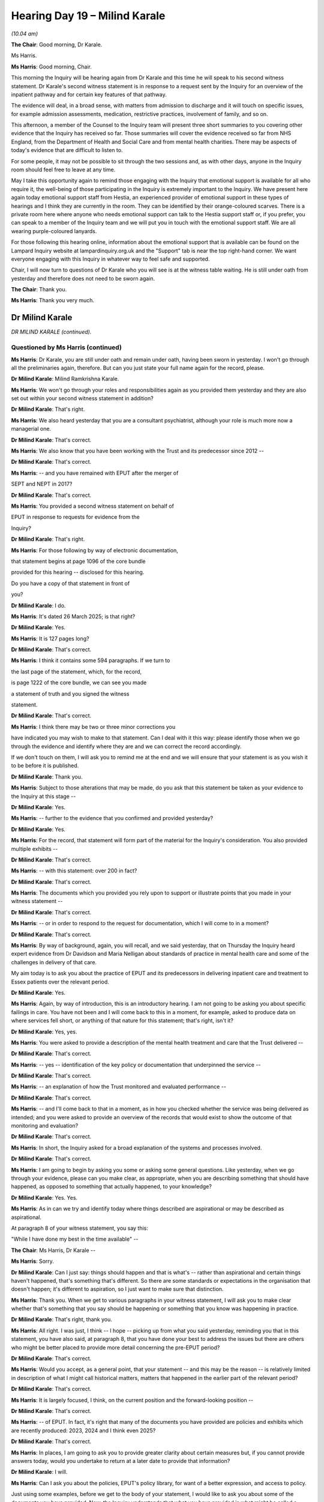 .. raw:: html

   <a id="hearing-link" href="https://lampardinquiry.org.uk/hearings/hearing-day-19-april-hearing/">Official hearing page</a>

Hearing Day 19 – Milind Karale
==============================

.. raw:: html

   <details id="hearing-meta" open>
        <summary>
            <span class="open">Hide video</span>
            <span class="closed">Show video</span>
        </summary>
   <lite-youtube videoid="veRe4vtHRjA" params="rel=0"></lite-youtube>
   <lite-youtube videoid="rFTJRAq5Bm8" params="rel=0"></lite-youtube>
   </details>

*(10.04 am)*

**The Chair**: Good morning, Dr Karale.

Ms Harris.

**Ms Harris**: Good morning, Chair.

This morning the Inquiry will be hearing again from Dr Karale and this time he will speak to his second witness statement.    Dr Karale's second witness statement is in response to a request sent by the Inquiry for an overview of the inpatient pathway and for certain key features of that pathway.

The evidence will deal, in a broad sense, with matters from admission to discharge and it will touch on specific issues, for example admission assessments, medication, restrictive practices, involvement of family, and so on.

This afternoon, a member of the Counsel to the Inquiry team will present three short summaries to you covering other evidence that the Inquiry has received so far.     Those summaries will cover the evidence received so far from NHS England, from the Department of Health and Social Care and from mental health charities.     There may be aspects of today's evidence that are difficult to listen to.

For some people, it may not be possible to sit through the two sessions and, as with other days, anyone in the Inquiry room should feel free to leave at any time.

May I take this opportunity again to remind those engaging with the Inquiry that emotional support is available for all who require it, the well-being of those participating in the Inquiry is extremely important to the Inquiry.    We have present here again today emotional support staff from Hestia, an experienced provider of emotional support in these types of hearings and I think they are currently in the room.   They can be identified by their orange-coloured scarves.   There is a private room here where anyone who needs emotional support can talk to the Hestia support staff or, if you prefer, you can speak to a member of the Inquiry team and we will put you in touch with the emotional support staff.     We are all wearing purple-coloured lanyards.

For those following this hearing online, information about the emotional support that is available can be found on the Lampard Inquiry website at lampardinquiry.org.uk and the "Support" tab is near the top right-hand corner.   We want everyone engaging with this Inquiry in whatever way to feel safe and supported.

Chair, I will now turn to questions of Dr Karale who you will see is at the witness table waiting.    He is still under oath from yesterday and therefore does not need to be sworn again.

**The Chair**: Thank you.

**Ms Harris**: Thank you very much.

Dr Milind Karale
----------------

*DR MILIND KARALE (continued).*

Questioned by Ms Harris (continued)
^^^^^^^^^^^^^^^^^^^^^^^^^^^^^^^^^^^

**Ms Harris**: Dr Karale, you are still under oath and remain under oath, having been sworn in yesterday.     I won't go through all the preliminaries again, therefore.    But can you just state your full name again for the record, please.

.. rst-class:: indented

**Dr Milind Karale**: Milind Ramkrishna Karale.

**Ms Harris**: We won't go through your roles and responsibilities again as you provided them yesterday and they are also set out within your second witness statement in addition?

.. rst-class:: indented

**Dr Milind Karale**: That's right.

**Ms Harris**: We also heard yesterday that you are a consultant psychiatrist, although your role is much more now a managerial one.

.. rst-class:: indented

**Dr Milind Karale**: That's correct.

**Ms Harris**: We also know that you have been working with the Trust and its predecessor since 2012 --

.. rst-class:: indented

**Dr Milind Karale**: That's correct.

**Ms Harris**: -- and you have remained with EPUT after the merger of

SEPT and NEPT in 2017?

.. rst-class:: indented

**Dr Milind Karale**: That's correct.

**Ms Harris**: You provided a second witness statement on behalf of

EPUT in response to requests for evidence from the

Inquiry?

.. rst-class:: indented

**Dr Milind Karale**: That's right.

**Ms Harris**: For those following by way of electronic documentation,

that statement begins at page 1096 of the core bundle

provided for this hearing -- disclosed for this hearing.

Do you have a copy of that statement in front of

you?

.. rst-class:: indented

**Dr Milind Karale**: I do.

**Ms Harris**: It's dated 26 March 2025; is that right?

.. rst-class:: indented

**Dr Milind Karale**: Yes.

**Ms Harris**: It is 127 pages long?

.. rst-class:: indented

**Dr Milind Karale**: That's correct.

**Ms Harris**: I think it contains some 594 paragraphs.   If we turn to

the last page of the statement, which, for the record,

is page 1222 of the core bundle, we can see you made

a statement of truth and you signed the witness

statement.

.. rst-class:: indented

**Dr Milind Karale**: That's correct.

**Ms Harris**: I think there may be two or three minor corrections you

have indicated you may wish to make to that statement. Can I deal with it this way: please identify those when we go through the evidence and identify where they are and we can correct the record accordingly.

If we don't touch on them, I will ask you to remind me at the end and we will ensure that your statement is as you wish it to be before it is published.

.. rst-class:: indented

**Dr Milind Karale**: Thank you.

**Ms Harris**: Subject to those alterations that may be made, do you ask that this statement be taken as your evidence to the Inquiry at this stage --

.. rst-class:: indented

**Dr Milind Karale**: Yes.

**Ms Harris**: -- further to the evidence that you confirmed and provided yesterday?

.. rst-class:: indented

**Dr Milind Karale**: Yes.

**Ms Harris**: For the record, that statement will form part of the material for the Inquiry's consideration.    You also provided multiple exhibits --

.. rst-class:: indented

**Dr Milind Karale**: That's correct.

**Ms Harris**: -- with this statement: over 200 in fact?

.. rst-class:: indented

**Dr Milind Karale**: That's correct.

**Ms Harris**: The documents which you provided you rely upon to support or illustrate points that you made in your witness statement --

.. rst-class:: indented

**Dr Milind Karale**: That's correct.

**Ms Harris**: -- or in order to respond to the request for documentation, which I will come to in a moment?

.. rst-class:: indented

**Dr Milind Karale**: That's correct.

**Ms Harris**: By way of background, again, you will recall, and we said yesterday, that on Thursday the Inquiry heard expert evidence from Dr Davidson and Maria Nelligan about standards of practice in mental health care and some of the challenges in delivery of that care.

My aim today is to ask you about the practice of EPUT and its predecessors in delivering inpatient care and treatment to Essex patients over the relevant period.

.. rst-class:: indented

**Dr Milind Karale**: Yes.

**Ms Harris**: Again, by way of introduction, this is an introductory hearing.    I am not going to be asking you about specific failings in care.   You have not been and I will come back to this in a moment, for example, asked to produce data on where services fell short, or anything of that nature for this statement; that's right, isn't it?

.. rst-class:: indented

**Dr Milind Karale**: Yes, yes.

**Ms Harris**: You were asked to provide a description of the mental health treatment and care that the Trust delivered --

.. rst-class:: indented

**Dr Milind Karale**: That's correct.

**Ms Harris**: -- yes -- identification of the key policy or documentation that underpinned the service --

.. rst-class:: indented

**Dr Milind Karale**: That's correct.

**Ms Harris**: -- an explanation of how the Trust monitored and evaluated performance --

.. rst-class:: indented

**Dr Milind Karale**: That's correct.

**Ms Harris**: -- and I'll come back to that in a moment, as in how you checked whether the service was being delivered as intended; and you were asked to provide an overview of the records that would exist to show the outcome of that monitoring and evaluation?

.. rst-class:: indented

**Dr Milind Karale**: That's correct.

**Ms Harris**: In short, the Inquiry asked for a broad explanation of the systems and processes involved.

.. rst-class:: indented

**Dr Milind Karale**: That's correct.

**Ms Harris**: I am going to begin by asking you some or asking some general questions.   Like yesterday, when we go through your evidence, please can you make clear, as appropriate, when you are describing something that should have happened, as opposed to something that actually happened, to your knowledge?

.. rst-class:: indented

**Dr Milind Karale**: Yes.    Yes.

**Ms Harris**: As in can we try and identify today where things described are aspirational or may be described as aspirational.

At paragraph 8 of your witness statement, you say this:

"While I have done my best in the time available" --

**The Chair**: Ms Harris, Dr Karale --

**Ms Harris**: Sorry.

.. rst-class:: indented

**Dr Milind Karale**: Can I just say: things should happen and that is what's -- rather than aspirational and certain things haven't happened, that's something that's different.     So there are some standards or expectations in the organisation that doesn't happen; it's different to aspiration, so I just want to make sure that distinction.

**Ms Harris**: Thank you.   When we get to various paragraphs in your witness statement, I will ask you to make clear whether that's something that you say should be happening or something that you know was happening in practice.

.. rst-class:: indented

**Dr Milind Karale**: That's right, thank you.

**Ms Harris**: All right.   I was just, I think -- I hope -- picking up from what you said yesterday, reminding you that in this statement, you have also said, at paragraph 8, that you have done your best to address the issues but there are others who might be better placed to provide more detail concerning the pre-EPUT period?

.. rst-class:: indented

**Dr Milind Karale**: That's correct.

**Ms Harris**: Would you accept, as a general point, that your statement -- and this may be the reason -- is relatively limited in description of what I might call historical matters, matters that happened in the earlier part of the relevant period?

.. rst-class:: indented

**Dr Milind Karale**: That's correct.

**Ms Harris**: It is largely focused, I think, on the current position and the forward-looking position --

.. rst-class:: indented

**Dr Milind Karale**: That's correct.

**Ms Harris**: -- of EPUT.   In fact, it's right that many of the documents you have provided are policies and exhibits which are recently produced: 2023, 2024 and I think even 2025?

.. rst-class:: indented

**Dr Milind Karale**: That's correct.

**Ms Harris**: In places, I am going to ask you to provide greater clarity about certain measures but, if you cannot provide answers today, would you undertake to return at a later date to provide that information?

.. rst-class:: indented

**Dr Milind Karale**: I will.

**Ms Harris**: Can I ask you about the policies, EPUT's policy library, for want of a better expression, and access to policy.

Just using some examples, before we get to the body of your statement, I would like to ask you about some of the documents you have provided.   Now, the Inquiry understands that what you have provided is what might be called a corporate statement, you have made it on behalf of EPUT.   But the Inquiry would like to understand how various documents were selected and how the Trust approached the task of identifying what was selected and provided to the Inquiry to use for the statement and to attach to it.

So can I ask you about one or two.

At paragraph 262 in your statement, and this is just focusing on the documentation, you produce a version of the Safety Management Procedure, which is exhibit MK2-148.

Could we put that up, please.     There might be a slight delay.    There we go.   I am not sure if we can see the top of the page.

We can see, and I appreciate this is a procedure, that the "Clinical Risk Assessment and Safety Management Procedure", if we look at the review date or we look at the implementation date was 1 July, the last review date was 17 March 2017, with the next review date being October 2019.

I am not going -- I will actually.

In your statement for yesterday, you produced MK-15. Can I ask that that be put up, please.    I appreciate there may be a slight delay as we change bundles.

This is the "Clinical Risk Assessment and Management Policy".   I appreciate that we looked at a procedure before, this is the policy, and this one has a last review date of 14 February 2025 and a next review date of December.    The question I am asking you -- sorry to be complicated in arriving at it -- is: does this document not replace or supersede, or this set of documents, replace the documents from 2017 to be reviewed in 2019?

.. rst-class:: indented

**Dr Milind Karale**: If it is the same policy then it should supersede the previous policy.

**Ms Harris**: I appreciate that this, as I say, is a policy and the other one was a procedure.     The two usually come together, don't they?

.. rst-class:: indented

**Dr Milind Karale**: They do --

**Ms Harris**: But it looks like there is a more recent version of MK2-148 that we haven't got?

.. rst-class:: indented

**Dr Milind Karale**: Chair, I have relied on the organisation to provide these exhibits.     I will go back to the organisation and see whether those documents are there and could be provided to the Inquiry team.

**Ms Harris**: Another question I wanted to ask you about was whether or not documents have been provided in draft form.    Can you help us with this.    If we look at your statement at paragraph 56(h), and I am not asking you about the evidence, per se, but I will put it into context.     You are talking about medical assessment and clerking and what it will include.    At (h) you say it will include to:

"Agree an initial engagement and observation plan with the patient ..."

Do you see that at 56(h)?

.. rst-class:: indented

**Dr Milind Karale**: Yes, I do.

**Ms Harris**: I think we have now got it up, thank you very much Amanda.

You produce, in that regard, MK2-24 and MK2-25, which relate to the electronic systems.     Can we just have a brief look at those, please.

I think 24 is at our exhibits bundle at 1075.    There is MK-24.    Do you see in "Parent Policy/Clinical Guideline", there are some Xs and in "Ratification group(s)" there are some Xs?      Is this in draft form, do you think?

.. rst-class:: indented

**Dr Milind Karale**: It is likely to be in the draft form.

**Ms Harris**: Yes.   Can we have a look, please, at MK-25, as well, which is at 1087 of the same bundle.     I think this is even more apparently in draft form, this is MK-25. Putting aside the document and what it's about for a moment, we can see the Xs and we have got in highlight "Add date", even though the approval group committee date, I think, on both of the front pages of these documents is 23 November 2023.

That looks to be a draft document as well, doesn't it?

.. rst-class:: indented

**Dr Milind Karale**: It does.

**Ms Harris**: Can you help us?   Have these documents come out of draft form, have they been ratified or implemented?

.. rst-class:: indented

**Dr Milind Karale**: So my understanding is that, first, the Trust is trying to get a number of these documents on an electronic platform called SOPHIA and they are in the process of moving a number of these documents so that they are easily accessible to staff.   I also understand that, until a new policy has been ratified, the existing -- the previous policy, even if it is out of date, continues to be the current policy for -- procedure for the clinicians.

**Ms Harris**: Can I just ask you about that because you have mentioned staff, because obviously the importance of this documentation is that staff can access it and see what it says and how they need to conduct their practice.

So, at the moment, you are saying that these appear to be on the system in draft form, have I understood that correctly?

.. rst-class:: indented

**Dr Milind Karale**: Yes.

**Ms Harris**: So how would staff know what they are looking for or looking at?    Would they find this or would they find the old version?

.. rst-class:: indented

**Dr Milind Karale**: So, if the staff -- when staff want to access a policy, there is, on the Trust intranet, a section for policies and procedures, and they would go on that website and type whatever policy they're wanting -- if they want to know about disengagement that's the word they would -- and the relevant policy will come up.   But -- and they would -- they would follow that policy.

**Ms Harris**: If they were looking for this, what would they get: would they get the draft form here or would they get the old version?

.. rst-class:: indented

**Dr Milind Karale**: I am not certain from where this policy has been obtained, whether it's from the intranet or --

**Ms Harris**: But --

.. rst-class:: indented

**Dr Milind Karale**: -- from ...

**Ms Harris**: -- you acknowledge, do you, and accept that the Inquiry appears to have been provided with draft documents in support of your statement?

.. rst-class:: indented

**Dr Milind Karale**: Yes.

**Ms Harris**: There are other examples, which I won't go to, but I think one of them was in relation to Larkwood but there are a number, I think, within the bundle.

As we have already outlined, in the Rule 9 request the Inquiry specifically sought copies of current policies and relevant documentation, and for a comprehensive list of all the relevant documents from the relevant period with changes identified.

Now, I appreciate what you have written, I think, at your paragraph 8 about timing, but do you think it will be possible for EPUT to provide this comprehensive list of documentation to the Inquiry at some point?

.. rst-class:: indented

**Dr Milind Karale**: Chair, I will have to go back to the organisation.    I'm probably not best placed to give an idea about the policies and procedures and the documents.

**The Chair**: You would be able to let us know what staff would actually see if they went on to the intranet?

.. rst-class:: indented

**Dr Milind Karale**: I will, Chair.

**The Chair**: Thank you.

**Ms Harris**: Really, as I said in my preamble to this section, the Inquiry, I think, needs to understand the state of EPUT's library --

.. rst-class:: indented

**Dr Milind Karale**: Yes.

**Ms Harris**: -- and what it looks like.

Can I just, on that note, make reference to monitoring and compliance.   We touched on this yesterday.   In the Rule 9 requests that were sent in relation to both pre-admission assessments and the inpatient pathway, EPUT was asked to explain, in relation to various aspects, in fact all of the components, how it evaluated and monitored practice and compliance; do you recall that request?

.. rst-class:: indented

**Dr Milind Karale**: (The witness nodded)

**Ms Harris**: You are nodding.   I think for the transcript you have to say yes.

.. rst-class:: indented

**Dr Milind Karale**: Yes, sorry.

**Ms Harris**: Thank you.    The Trust was also, as you say, asked to identify the documents and records that formed that monitoring and evaluation.    Now, for the record, you give that matter some attention at paragraphs 205 to 213 of your first statement and at 400 to 409 of your second statement, but the response is limited.

Again, for the record, as you know, this is an area of particular interest to the Inquiry and its participants and it's going to be important for the Inquiry to obtain a systematic and comprehensive explanation of how practice was monitored throughout the period and an understanding of the records that exist for that monitoring, what is available for the Inquiry's scrutiny, in effect.

So therefore, given limited response in your statements, the Inquiry will send further requests for fuller and better information.

Do you agree or can you agree, on behalf of EPUT, that additional information will be provided in due course when requested on this topic, on monitoring and evaluation?

.. rst-class:: indented

**Dr Milind Karale**: Yes, Chair.    I am not probably the best person around the monitoring and the governance arrangements of the organisation but I will take it back to the organisation.

**Ms Harris**: I was going to ask if you would undertake to return to give evidence on the matter, but I think what you are saying is that EPUT may need to identify someone better placed to give evidence about monitoring and evaluation than you and your role; is that what you are saying?

.. rst-class:: indented

**Dr Milind Karale**: Yes, yes.

**Ms Harris**: All right.   Can I move then onto Pathway and begin with pre-admission and the Urgent Care Pathway.   Now, I am not going to go back over what we heard yesterday.   We have already heard evidence about pre-admission assessments.    But I think you pick this up at paragraph 44 of your witness statement.

At 44, you say:

"Inpatient admissions into EPUT services do not follow a single point of entry, and the processes vary across the specialities, as outlined individually within the statement.   However, a common principle across all of the services is that some form of assessment is undertaken prior to admission.    The assessment includes a review of their records, where possible, to gather information from any prior assessments and care plans and to identify any advanced choices.   Patient's wishes, wherever possible, should be considered when determining whether hospital admission is appropriate, including admissions under the Mental Health Act."

I think we then need to jump ahead to your paragraph 526, where you are dealing with adults and older adults, and you say:

"For informal admissions, patients will be assessed by the clinical teams in the community and a decision made whether enhanced community provision can be offered and whether admission is necessary.   If admission is required, appropriate gatekeeping teams in the Urgent Care Pathway, such as Crisis Resolution Home Treatment Teams, Crisis Response Teams, Urgent Care Department and Dementia Intensive Service/Team (for patients with dementia/frailty) will be contacted."

You go on to say at 527 -- thank you, Amanda:

"For patients requiring formal admissions (ie under the Mental Health Act), assessments are completed by the Local Authority Approved Mental Health Professionals (AMHPs) and Section 12 approved doctors.   AMHPs are mental health professionals who have been approved by a local social services authority to carry out certain duties under the MHA."

You go on to say how AMHP services transferred into the local authority between 2018 and 2019.   There is obviously there a difference between informal and formal.

Paragraph 528, I think you are still referring to formal admission:

"When a decision is made that a patient requires admission, a request is made for the bed, specifying the type of bed that is required."

You go on to talk about under the Mental Health Act.

At paragraph 529, you talk about the Urgent Care Pathway:

"The Urgent Care Pathway is for crises and the Crises Response Team (CRS) provide a four-hour response. The Crises home team and Accident and Emergency (A&E) liaison team have a policy [which you reference] for the 24-hour response.   This is currently being reviewed alongside the three Integrated Care Boards for the entirety of the Urgent Care Pathway."

Can you explain, shortly, please, then, in that context, the Urgent Care Pathway and the function of the Urgent Care Department?

.. rst-class:: indented

**Dr Milind Karale**: Yes.   The Urgent Care Pathway has evolved over a period of time.   It involves the pathway for patients needing inpatient treatment.   So these are patients who are in crisis and there are a number of services which they can access to receive inpatient treatment.   So that's the Urgent Care Pathway.

.. rst-class:: indented

The urgent -- the crisis teams are predominantly the main teams initially to bring the patients in and informal patients are admitted to an assessment unit. The idea was that, instead of relying on a single assessment in the middle of the night by a nurse or a trainee doctor, let's bring the patient in to an assessment unit where more time can be spent in gathering information.   A senior person, a consultant, can make a decision whether the patient should be admitted or should be discharged, and that was the idea of assessment units.

.. rst-class:: indented

We realised with time that, once a patient stays overnight, there was a tendency to keep these patients for a longer period and that was, in a way, blocking and causing some bed pressures.   So the idea of can we assess these patients without having -- keeping them overnight and also to see that patients -- psychiatric patients don't have to wait in general hospital A&Es for a long period, their experience is different there, those are busy A&Es, you often have to wait, can we provide our own A&E which is calm, purpose built, which will cater to the needs of these patients and that led to the development of Urgent Care Department or -- in Basildon.

.. rst-class:: indented

We now asked to build two more -- set of two more Urgent Care Departments in Essex.   So that's the overall sort of Urgent Care Pathway.

**Ms Harris**: You deal at paragraphs 529 and 530 with the response times, the various timing of responses, which is four hours for the CRS, 24 hours for the CRHT and liaison and 24 hours for the Urgent Care Department.

Can you explain those response times for those needing assessment or the rationale for those response times?

.. rst-class:: indented

**Dr Milind Karale**: So, as I mentioned yesterday, the Crisis Response Team will use a tool to decide how urgent the assessment is and the four hour refers to a particular section, Section B, where you require a response within that specific time.

.. rst-class:: indented

The crisis team for home treatment is for patients who are in the community and they would ring the patient and arrange an assessment in 24 hours.     Sometimes -- and it is taking into consideration patients' convenience as well.    Sometimes when patients are acutely unwell, they are with their relatives or they are looked after by somebody else, so it is arranging that time within the -- within that period to assess those patients.

.. rst-class:: indented

A&E -- when mental Urgent Care Department patients are triaged, as soon as they come in, like any other A&E, the 12-hour period is we aim not to keep the patient in Urgent Care Department for more than 12 hours.

**Ms Harris**: Moving on to a slightly different topic and it's about access to records.

Amanda, could we put up paragraph 44 again, please, which is page 110 of the statement bundle.

We are back here talking about the admission assessment at paragraph 44.    In the middle of the paragraph, you say:

"The assessment includes a review of their records, where possible, to gather information from any prior assessments and care plans and to identify any advance choices."

I have already read out the rest of that.     What records are reviewed; what are you referring to at pre-admission assessment?

.. rst-class:: indented

**Dr Milind Karale**: It is a common clinical practice: before you see a patient, you try to gather as much information on the patient as possible and this is the electronic record. If a patient is known to the services and has presented again, we would expect the clinicians to familiarise themselves with the previous clinical presentations, so that they don't have to ask the same information again.

.. rst-class:: indented

It also gives them an indication of what the likely presentation is going to be.

**Ms Harris**: What about if they are not known to the service, for example, or not had any significant prior history, what are the expectations on staff to gather and review information for these pre-admission assessments?

.. rst-class:: indented

**Dr Milind Karale**: If it's a new patient, it's -- as I mentioned, the first attempt would be to contact the patient and to arrange for crisis teams to arrange, and if a patient is willing and happy for the clinician to contact the family to gather more information, there would be an expectation that they gather that relevant information from the family.

.. rst-class:: indented

Most of the times, patients are accompanied by family members and the clinicians would talk to the families to obtain the objective information.   In A&E, many times patients do come in -- Urgent Care Department, do come with family members are brought in by family members and that forms the part of a routine regular assessment.

**Ms Harris**: You use the words "where possible".   When might it not be possible to review records or get prior information?

.. rst-class:: indented

**Dr Milind Karale**: If there are no records or if the patient does not have a family member, comes alone.   We look after homeless patients as well, many times they don't have anyone to look after them.

.. rst-class:: indented

So it depends on whatever is available.

**Ms Harris**: In paragraph 45, you refer to advance statements, and I am not asking for that to be put up, but you say:

"Some patients may have made an advance statement while well, outlining how they wish to be treated in the event of a dispute episode of mental [unwellness]."

We have and you have produced -- can we look at it very quickly, please -- as your MK2-10, a leaflet, I think, dated 2022 about this.   Yes.    I won't ask for us to go through it but identifying it there with that exhibit.   As I say this is dated 2022.    How long have EPUT had leaflets that they have provided to patients in order to encourage advance statements?

.. rst-class:: indented

**Dr Milind Karale**: I cannot say specifically about the advance statements. The organisation has had patient information leaflets for a long time.   I remember even in South Essex Partnership Trust, when patients were admitted they would have a patient information pack.

**Ms Harris**: We will come back to the information packs in a moment. What about these advance statements: how long have patients been provided information about those?

.. rst-class:: indented

**Dr Milind Karale**: I will have to get back to you on that.

**Ms Harris**: When in the process do the patients make those advance statements; when are they invited to make those?

.. rst-class:: indented

**Dr Milind Karale**: So when they are well, either through their community mental health team and when patients are admitted, when they recover, that information is there in the information pack, so they can make advance statements for their subsequent treatment.

**Ms Harris**: I would like to move on to bed management, please.     I am dealing with topics and, in particular, I would like to ask you about single and mixed-sex wards which you deal with in your statement.      Now, just by way of background, you may be aware the Inquiry had a presentation last week which incorporated EPUT's response to a different Rule 9 request, I think which you reference in your statement, which asked for information about the mental health services it provided, the locations and for some information about wards, and the change in mixed-sex and single wards.

Can we have a look, please, at your table at paragraph 28 of your witness statement.     We will not read it but let's have a look at it.     This is Table 3, it starts and goes over the page, and what you have done in this table, and we can see and I will say it for the record, we won't go through it, is you have set out the speciality, the bed numbers, the number of wards and whether they are mixed-sex or single-sex.      So we see it starts there and, I think, goes over the page, and then, I think, further down.

I think we can see that most of the acute adult wards are single sex.     Mental Health Assessment Units are mixed; is that right?

.. rst-class:: indented

**Dr Milind Karale**: That's correct.

**Ms Harris**: Most of your older adult wards are mixed-sex?

.. rst-class:: indented

**Dr Milind Karale**: That's correct.

**Ms Harris**: All but one of your secure wards are single-sex?

.. rst-class:: indented

**Dr Milind Karale**: That's correct.

**Ms Harris**: All CAMHS wards are mixed?

.. rst-class:: indented

**Dr Milind Karale**: That's correct.

**Ms Harris**: I think did you want to make a correction in relation to

your paragraph 31.   Could we expand paragraph 31,

please, Amanda?

.. rst-class:: indented

**Dr Milind Karale**: There is an error on the table as well.

**Ms Harris**: Do you want to tell us where the error was on the table

please, Dr Karale?

.. rst-class:: indented

**Dr Milind Karale**: It says on page 10, second column, two wards of

.. rst-class:: indented

mixed-sex adult wards; there is only one --

**Ms Harris**: Sorry, where is --

.. rst-class:: indented

**Dr Milind Karale**: On page 10, on second line, where it says 6 --

**Ms Harris**: In low secure?

.. rst-class:: indented

**Dr Milind Karale**: No, that's a page before.

**The Chair**: 106, you are referring to?

.. rst-class:: indented

**Dr Milind Karale**: It starts with 36, sorry, that's the one where it says

.. rst-class:: indented

"2 wards", "Adults of working age mixed-sex wards".

**Ms Harris**: So it is the top of 1105.

.. rst-class:: indented

**Dr Milind Karale**: "Adults of working age mixed-sex wards across Chelmsford

.. rst-class:: indented

and Colchester."

**Ms Harris**: Those two wards.    What should the correction be?

.. rst-class:: indented

**Dr Milind Karale**: There would be only one ward, which is a mixed-sex ward.

**Ms Harris**: Okay.     Then going back to paragraph 31 of your statement then, please.     Did you want to make a correction in 31?

.. rst-class:: indented

**Dr Milind Karale**: Yes.    As you stated, the old-age wards are mixed-sex wards.

**Ms Harris**: Can I ask you about gender.    At paragraph 31, you set out that gender can influence a bed placement for a patient.    I would like to understand what you meant when you referred to "gender".

You have mixed-sex wards, we know, but I want to ask you about gender.    Specifically, how does EPUT deal practically with patients who identify as a different gender to that they were assigned at birth?

.. rst-class:: indented

**Dr Milind Karale**: There is a policy for treating such patients -- these patients.     On a clinical and practical level, the staff would ask the person what their identified gender is. They would then -- and what the preferred place of treatment would be.

.. rst-class:: indented

They would try to -- they would then undertake a risk assessment as to how safe it is to manage that person on that particular -- on their ward of choice, and it may mean that they might have to be on a one-to-one observation for a period of time, based on the risk, so that's how practically the staff would manage --

**Ms Harris**: Could I just --

.. rst-class:: indented

**Dr Milind Karale**: -- and provide treatment.

**Ms Harris**: -- pause you.    This is perhaps an example where you say "They would, they would, they would".   Are you aware of that happening in practice?

.. rst-class:: indented

**Dr Milind Karale**: I have spoken to colleagues about it.   I understand the Trust policy is on similar lines.

**Ms Harris**: That's a policy that you could provide to the Inquiry?

.. rst-class:: indented

**Dr Milind Karale**: Yes, we should be able to.

**Ms Harris**: How does the Trust accommodate gender non-binary patients; is it the same?

.. rst-class:: indented

**Dr Milind Karale**: The principles would be the same.   Patient choice, patient preference and a risk assessment.

**Ms Harris**: Can I ask you about sexual safety, which is at your paragraph 32.    Can we look at paragraph 32, please.

You say that:

"Consultation took place with Consultant Psychiatrists to agree on responsibility for the patient wards, along with the multi-disciplinary team.    Some wards remained mixed sex where changes were not feasible due to the location and availability of showers and toilets.    In such cases, the wards implemented guidance on maintaining dignity, respect and sexual safety."

You go on to deal with some of the measures that were implemented, which refers to sexual safety on mixed wards.   It continues that they:

"... included the use of female-only lounges and swing rooms.   Swing room is the term used to describe a hospital bed that can switch from a male to a female room to accommodate either sex for an admission on the ward during busy periods."

So can you explain, please, for the Inquiry how are patients of different sex accommodated in mixed-sex wards: what are the arrangements?    What happens with the bathrooms and the recreational rooms, and so on?

.. rst-class:: indented

**Dr Milind Karale**: So on a mixed-sex ward, there would be gender segregation, there were wings and those -- there is a female -- there would be a female wing and a male wing.    Females would be -- males would not be allowed in the female wing.   Their rooms, their toilets, would be in that -- on that wing and, likewise, there would be a male wing for male patients.     So that's the gender segregation and --

**Ms Harris**: Are the recreational rooms separate or are they shared?

.. rst-class:: indented

**Dr Milind Karale**: Recreation rooms are separate.

**Ms Harris**: So how do the swing rooms work then in that context; where are they?

.. rst-class:: indented

**Dr Milind Karale**: So there would be a door for the entrance of the female wing, and there will be a male wing, a door, and there are certain rooms which are in between where the boundary of a female wing or a male wing can be changed, depending upon the need of, at the time.

**Ms Harris**: Why do you say they make a ward safer?

.. rst-class:: indented

**Dr Milind Karale**: The swing beds do not necessarily make the ward safer --

**Ms Harris**: Or the arrangements?

.. rst-class:: indented

**Dr Milind Karale**: Because the males are not allowed to, it's not -- I wouldn't use the word safe.   It is safer, compared to having mixed-sex wards -- sorry, single-sex wards but the males are not allowed to enter the female corridor, and vice versa.

**Ms Harris**: Do you agree that sexual safety can be an issue equally on a single-sex ward?

.. rst-class:: indented

**Dr Milind Karale**: It can be.   Especially when manic patients are disinhibited and, therefore, level of observations for such patients are important.

**Ms Harris**: In terms of staffing, is there an expectation that female-only wards will not be staffed by male ward staff?

.. rst-class:: indented

**Dr Milind Karale**: I am not aware of such expectation.

**Ms Harris**: Okay.

.. rst-class:: indented

**Dr Milind Karale**: It would be difficult to -- I mean, there's -- recruitment is itself a challenge, at present.

**Ms Harris**: Moving a little bit to bed management then, please -- and paragraph 33, please, Amanda, of the statement, which I think is 1107, thank you very much.

We see that:

"Decisions regarding the selection of bed type and ward for admission is dependent on a number of factors, including age of the patient, severity of the presentation and the application of the [Mental Health Act].    This decision is made pre-admission by the referral sources and, depending on the service, agreed through the appropriate bed allocation system."

So it's the referral sources, not the inpatient units themselves that make the decision on bed type. Can you explain this, please?

.. rst-class:: indented

**Dr Milind Karale**: So the crisis -- I will give you an example, a crisis team has gone in to assess a patient and decided the patient needs admission.    If it is an informal admission, they would decide the patient goes to an assessment unit.   If it's -- if the patient comes after following an assessment under the Mental Health Act but goes straightaway to treatment, so that a distinction between where the patient goes.

.. rst-class:: indented

If a patient is, is quite -- very, very unwell, very aggressive and needs more containment, the referral would decide patient needs to go to psychiatric intensive care unit rather than a general ward, and so forth.

.. rst-class:: indented

So that there is some, a decision made at the time of the assessment as the most suitable place.    Obviously they will try to treat the patient closest to their home in an area which is familiar to the patient.    But, based on the type of the wards, mother and babies would -- obviously would go to a mother and baby unit, and so forth.

**Ms Harris**: You make reference to the collaborative admission process.   What's that?

.. rst-class:: indented

**Dr Milind Karale**: So 2021, the specialist bed -- certain beds, certain areas see forensic beds, child and adult mental health beds, mother and baby beds.    They were initially -- they were initially managed by NHS England.    There were then collaborators -- providers were asked to set up collaboratives and these collaboratives then managed the beds regionally.    So, for example, EPUT is the lead for forensic beds.

.. rst-class:: indented

So if a patient -- forensic patient requires a bed, there is a national process -- they would make -- a request would be made to the collaborator; collaborator would then send a referral to the local forensic services, who would then undertake a gatekeeping assessment.    Likewise, for mother and baby unit, the decision -- there are about 16 mother and baby units nationally.    A patient can be placed anywhere based on the availability.   But the initial intention would be to place the patient in a local mother and baby unit.

.. rst-class:: indented

So these are beds managed regionally or nationally, rather than by a Trust.

**Ms Harris**: Can we go back to your statement, please, at paragraphs 36 and 37, which I hope will still be nearby, 1108, and just deal with this really briefly in light of a new document that's been provided.

At paragraph 36, you indicate that:

"EPUT currently operates a Capacity, Flow and Escalation Protocol designed to support a consistent approach across adult services in EPUT ..."

It is right to say, and we see reference to it in the middle of that paragraph, that you initially provided the Inquiry with an out-of-date copy of that protocol, that was MK2-9, and you provided the up-to-date version of that on Friday.

Can you confirm that the new version and, just for the record, I think, there is a gap even between the version at MK2-09 and the new version, I think it is 2019 to 2022, something in the middle there that we don't have but, in any event, the new version appears to have a number of documents embedded in it.     Do you know what I mean by that, we can see where they are?

Do you undertake to provide the Inquiry with those embedded documents in due course, so that the document can be understood fully?

.. rst-class:: indented

**Dr Milind Karale**: The Trust should be able to provide those.

**Ms Harris**: The new protocol, it says within the document, was to reflect the new national mental health operational pressures escalation levels status, and you say it's the model the Trust is working towards.    I pick that up from your paragraph 36, have I drawn the link correctly?

.. rst-class:: indented

**Dr Milind Karale**: That's correct.   And these are rapidly evolving processes and things have, to some extent, changed after that as well.   As I have stated, there are three SitRep meetings -- the seven SitRep meetings now in the organisation: three in the morning in each locality, three in the afternoon in each locality and one across the organisation to manage the beds.

**Ms Harris**: Can I say this: can you also undertake to provide further evidence to the Inquiry about that document once the Inquiry is better placed to understand what EPUT is now doing?

.. rst-class:: indented

**Dr Milind Karale**: I will.

**Ms Harris**: Can I deal then now with bed management challenges, which you deal with starting off in 37, where you have already explained that:

"... adult and older peoples' services are challenged at the present time with a significant demand for beds and a high number of patients placed outside of Essex, and with the independent sector both within and outside Essex."

You also say:

"Essex has also experienced a longer length of stay ..."

What do you mean by that?   What are you comparing Essex to when you say you have received a longer length of stay?

.. rst-class:: indented

**Dr Milind Karale**: So the national targets set for length of stay for adult and old age wards, there is an expectation that average length of stay would be around 30 days.   The length of the stay on the wards is much longer than the average -- the expected length of stay.

**Ms Harris**: What is it and what is the average in Essex, do you know?

.. rst-class:: indented

**Dr Milind Karale**: Hard to say, it varies but it would be around 90/100. Some of these long stay patients, the way it's calculated is also relevant.    If a patient has been staying for a long period, gets discharged, that skews the length of stay because it is calculated at the point of discharge.

**Ms Harris**: You have already made reference to the SitRep meetings. Can we look at paragraph -- in fact, it is my fault it's not on the list, could we look at paragraph 38, Amanda, which is just over the page, please.    It says:

"Each person pending admission [as you have just discussed] is discussed on a twice daily SitRep demand and capacity call ..."

You have touched on it already.     How long has that system been in place?

.. rst-class:: indented

**Dr Milind Karale**: The -- before I say that, Chair, I would just like to qualify that the 90 days is an -- is not an exact figure.    I am just giving you an estimate.

**The Chair**: Yes.

.. rst-class:: indented

**Dr Milind Karale**: So the bed management 2019, there is some reference there was one administrator in the south and one administrator in the north and was very basic administrative function.     It was in, I think, 2021 that the flow and capacity, and such teams, took precedence and importance because of the bed pressures.

.. rst-class:: indented

The appointment of the clinical director and the strengthening of the flow and capacity teams was, I think, in the last three or four -- couple of years: 2021 onwards, I would say.

**Ms Harris**: Okay.   Paragraph 38 says:

"... decisions about priority for admission [are] made by the Clinical Flow Lead, the Clinical Director for Flow ... or the Chair of the call."

It says, I think, the Clinical Director for Flow is a consultant psychiatrist.   What is the professional background experience of the Clinical Flow Lead?

.. rst-class:: indented

**Dr Milind Karale**: She is a band-8 nurse.

**Ms Harris**: What is the professional background and experience of the Chair of the call?

.. rst-class:: indented

**Dr Milind Karale**: The band-8 chairs the meeting, unless it is an OPEL escalation, where either a Chief Nurse or the Medical Director is expected to chair the escalation meeting.

**Ms Harris**: Where are patients waiting -- sorry if that seems like an obvious question -- whilst this admission is pending and this decision is being made?

.. rst-class:: indented

**Dr Milind Karale**: So they use a tool called Smart Tool, which will identify how many patients are in the community waiting for beds, how many patients have had their Mental Health Act assessments, either waiting in A&Es, either waiting in acute hospital beds, so they will have that information of today, in the morning, how many patients either in the homes, in the police, in -- say, in A&Es, in police custody as well, who need admission -- out-of-areas Essex patients who are in London, and how many beds are available and then they will -- there will be a clinical decision discussion around prioritisation which patient needs, you know, the most important, so the most, which is -- bed urgently and where is best place to admit that particular patient.

.. rst-class:: indented

So it's a clinical discussion that takes place in those situation report meetings.

**Ms Harris**: What are patients told about what's going on at that stage, if anything?

.. rst-class:: indented

**Dr Milind Karale**: It's an assumption on my part that they would be saying that "We are looking for a bed".

**Ms Harris**: But that's, you say, a presumption on your part?

.. rst-class:: indented

**Dr Milind Karale**: Yes, because the bed, if the -- the clinician who is assessing has made a decision to admit the patient, they would then share that information that you need, you need to be admitted, we are looking for a bed for you.

.. rst-class:: indented

Now, that might take a while, and that decision is probably not made at the time by the clinician, by that clinician who's assessing.   They will -- they will contact the bed -- either the gatekeeping team or the bed management team and that will be discussed at the SitRep meetings.

**Ms Harris**: Can you help us.   What is the protocol for patients in crisis within the emergency departments where there is no specialist provision available locally or out-of-area: what happens to them?

.. rst-class:: indented

**Dr Milind Karale**: So the emergency departments have -- each hospital has a Psychiatric Liaison Team and the Psychiatric Liaison Team will have nurses who would be prioritising patients who attend the Accident and Emergency Departments.

.. rst-class:: indented

So they are part of that Psychiatric Liaison Team. They are also the gatekeepers, so they can make a decision, and if a patient requires a bed, they will then contact the bed management team and say this patient requires a bed.

**Ms Harris**: Your paragraph 37 -- we don't need to look at it again, you have already touched on it -- made reference to patients being placed outside of Essex?

.. rst-class:: indented

**Dr Milind Karale**: Yes.

**Ms Harris**: How do you, EPUT, manage and monitor the out-of-area placements?

.. rst-class:: indented

**Dr Milind Karale**: So the care coordinator for the patient is expected to continue providing input to the board where the patient is admitted.   So we have contracted beds, so they are seen as -- in Essex, which are seen as appropriate out-of-area beds and ad hoc, which are seen as inappropriate, even though they are in Essex.

.. rst-class:: indented

We have two band-7 nurses, who have specifically been appointed to oversee the patients who are placed out of the organisation.    They would liaise with the care coordinators and every week at the -- they have a meeting, they use a dashboard which has a list of all the patients who are placed outside, when they were placed, what is the section.   They also collect information on neurodiversity, so that is reviewed and, wherever possible, we will try to repatriate those patients.   But priority would be given to patients who are waiting in the community requiring a bed.

.. rst-class:: indented

So there is an oversight on these patients placed outside.

**Ms Harris**: We heard in our presentation last week, and I take it that covers beds in the independent sector as well --

.. rst-class:: indented

**Dr Milind Karale**: That's correct.

**Ms Harris**: -- nurses are monitoring those.   We heard in our presentation last week that in 2023 there were, I think, 35 NHS out-of-area placements and 799 independent sector placements and, if that's the kind of figures we are talking about, that's two band-7 nurses overseeing all of that, is it?

.. rst-class:: indented

**Dr Milind Karale**: So the two band nurses -- most predominantly are placed in Essex, in a number -- there are a number of private providers and we would try to place patients in Essex. These two band nurses will visit the Essex patients but they will also supervise -- oversee the care coordinator, so even if a patient is placed elsewhere, the care coordinator is expected to in-reach into the wards and these two band nurses would get an update from the care coordinator.

.. rst-class:: indented

There are patients -- there are services which we don't provide and -- and when our intensive care units are full we do place patients out of Essex.     We look for a bed PICU bed wherever it is available to manage that situation.

**Ms Harris**: Can I just ask you -- can I use mother and baby units as an example because I think you only have now six beds in Essex --

.. rst-class:: indented

**Dr Milind Karale**: Yes.

**Ms Harris**: -- and, as you say, there are a number of national units so, if somebody is placed, as this must often be the case, quite a long way away in a mother and baby unit, their care coordinator should be constantly overseeing, reviewing and feeding information back; is that what you are saying?

.. rst-class:: indented

**Dr Milind Karale**: Yes, plus for mother and baby units there are perinatal services, so these patients would be open to perinatal teams.

**Ms Harris**: Moving on to admission assessments, as in the initial assessment when a patient arrives on the unit.    In your paragraph 27 -- please, Amanda, which is, I think, 1104 -- you say:

"Each admission into an EPUT unit should have a clearly defined purpose for assessment and/or treatment that can only be delivered in acute inpatient care and ensure that there is a therapeutic benefit to each admission.   EPUT has developed a new Therapeutic Acute Inpatient Care Operating Model [which you reference] to assist in delivery of standards set by NHS England's guidance for Acute inpatient mental health care for adults and older adults."

By what method does EPUT ensure that there is therapeutic benefit to each admission: how do you ensure that and record it?

.. rst-class:: indented

**Dr Milind Karale**: So this is, again, the same care -- CPA policy applies here.   Every patient who is admitted to a ward will have a care plan identifying the care needs and the treatments, which would be psychological, pharmacological and social aspects as well.   So that care plan and the treatment plan would be the one that is reviewed in the clinical reviews, ward reviews, your MDT meetings and pre-discharge meetings.

**Ms Harris**: How do you keep an eye on it; how do you monitor it?

.. rst-class:: indented

**Dr Milind Karale**: The consultant has an overall responsibility of care and treatment on the ward.   There are CPA care plan audits that are undertaken now, it's on a -- on an electronic system called Tendable, there are Ward Managers' checklists, which have certain responsibilities which Ward Manager has, which are audited.

.. rst-class:: indented

The Tendable audit has an audit on care plan.

**Ms Harris**: You touch on Tendable audits in your statement, in fact, and it is something that we might come back to, as I say, at a later stage in the Inquiry, given what I have already said about monitoring and evaluation.

But you say that there are audits available.     For this particular --

.. rst-class:: indented

**Dr Milind Karale**: Of care plans, yes.   Care plan it's not the only -- I mean, it is one way of assessing and, as I said, it's -- the clinical oversight has to be with the clinical team to ensure that the patient they are caring for receives the care the patient requires and the service.

**Ms Harris**: You say at your paragraph 27 -- if we could have that back up again, in fact you may remember we just read it out -- that each admission should have a clearly defined purpose for assessment, and at your paragraph 46 -- sorry, Amanda it should be 46, please, which is 1110:

"When the assessing team concludes that an inpatient admission is required, the reasons are formalised in a 'purpose of admission' statement."

That paragraph reads as if the purpose of admission is decided by the team undertaking the pre-admission assessment; is that right?

.. rst-class:: indented

**Dr Milind Karale**: So this is something more recent, we heard from Dr Davidson, in psychiatry.   It was -- the decision was just admit the patient without any clear indication and purpose of why and, therefore, it became quite difficult to provide a precise -- you know, identify the reason.

.. rst-class:: indented

So this is something that has -- with the new operating model has been introduced.   So I must -- wish to state this is something that is more recent.

**Ms Harris**: You talk about the new operating model.   Is there any guidance for those assessment teams then on how specific or broad the purpose of admission should be, how it should be recorded?

.. rst-class:: indented

**Dr Milind Karale**: There are certain specific forms that need to be completed.    The purpose of admission needs to be documented.

**Ms Harris**: There are specific forms?

.. rst-class:: indented

**Dr Milind Karale**: Yes, the purpose of admission should be documented and it would take -- the policy states, when -- the document -- the purpose of admission, you see whether it is the most appropriate, least restrictive, there are other alternatives like home treatment that have been considered, is the admission likely to be beneficial or cause any harm to the patient?   And for personality -- patients with certain conditions specific other factors that are taken into consideration, so they have to take -- demonstrate that they have considered all those factors.

**Ms Harris**: Is there guidance on how to complete that?

.. rst-class:: indented

**Dr Milind Karale**: The -- the SOP, there is a SOP for -- for that particular purpose.

**Ms Harris**: Is the purpose of admission something that's fixed at the time of arrival or can it be reconsidered, reviewed, amended potentially, once the patient gets on to the unit?

.. rst-class:: indented

**Dr Milind Karale**: It should be reconsidered and reviewed at every clinical review.

**Ms Harris**: At every clinical review?

.. rst-class:: indented

**Dr Milind Karale**: The ward reviews and the multi-disciplinary reviews.

**Ms Harris**: We also see that, as well as the admission purpose, which should be recorded in the referring gatekeeping assessment with the clinical record, there should also be an expected date of discharge, and we heard some evidence about this from Dr Davidson in addition.

Does this mean that the team deciding on the admission should also produce the expected date of discharge?

.. rst-class:: indented

**Dr Milind Karale**: No.   The expected date of discharge happens on the ward when the patient is admitted.

.. rst-class:: indented

Again, there is no science behind it.   It just focuses the mind of an inpatient treatment to keep the inpatient stay as less as required.

**Ms Harris**: How often is it possible -- or should I put it this way, how often is it not possible -- to provide an expected date of discharge, or do they always come up with one?

.. rst-class:: indented

**Dr Milind Karale**: As I said it's arbitrary.    I mean, how do you decide if a patient who has been admitted for treatment of electroconvulsive therapy or treatment resistant schizophrenia, how long that patient is going to take. It's tentative.

.. rst-class:: indented

It is easier for short admissions where you can -- but what it means is that we are not leaving things, as Dr Davidson mentioned, that once the treatment is over, then it decides where the patient gets placed and that delays the length of stay.

.. rst-class:: indented

So the idea is to share with the patient that we are likely to require five or six weeks to get you discharged from the ward.    That is reviewed regularly. It's not fixed and most of the time it's arbitrary.

**Ms Harris**: Does the discharge plan start at that time as well then?

.. rst-class:: indented

**Dr Milind Karale**: The discharge plan should start.    We have discharge coordinators and their role is to see any obstacles to successful discharge.

**Ms Harris**: We will come to discharge coordinators in a minute.     But the question is: does it start then as well?

.. rst-class:: indented

**Dr Milind Karale**: It should start at the --

**Ms Harris**: All right.   I'm mindful of the time but let's maybe do the next couple of topics.    We're at a stage now where the patient arrives on the unit and at paragraph 48, you say -- and I think it will come up but I will start reading it while it comes up:

"For individuals identified as requiring informal admission, the pathway is for them to be admitted to the Mental Health Assessment Unit, whenever possible."

We'll come back to that.     There are two in Essex, aren't there?

.. rst-class:: indented

**Dr Milind Karale**: That's true.

**Ms Harris**: "A thorough assessment of the person's mental health presenting need is completed at the assessment unit, leading to the decision to either admit the patient to a treatment ward or discharge the patient from the assessment unit to the care of the appropriate community services."

So the normal route, do we understand it, for an inpatient is through the Mental Health Assessment Unit?

.. rst-class:: indented

**Dr Milind Karale**: For informal patients.

**Ms Harris**: For informal patients, yes.

.. rst-class:: indented

**Dr Milind Karale**: Yes.

**Ms Harris**: We have heard about the Urgent Care Department.    You have already told us a little bit about this.    What are the similarities or do you go from Urgent Care to Mental Health Assessment Unit, or can you go from Urgent Care -- how does this work in practice?

.. rst-class:: indented

**Dr Milind Karale**: So the principle is similar to any acute hospital. Acute hospital has an A&E and also has a medical assessment unit where they keep admission patients for a short period.    At the Urgent Care Department, we -- if the patient -- we feel that the patient requires a brief stay for a couple of days to stabilise, for the crisis to be over, they would be admitted to an assessment unit.

.. rst-class:: indented

But if there is -- that the assessment leads to a conclusion that the patient is likely to require a longer period of stay, then they would -- they can admit patients to treatment ward directly.

**Ms Harris**: So they don't need to go via the Mental Health Assessment Unit?

.. rst-class:: indented

**Dr Milind Karale**: They don't.

**Ms Harris**: Welcome packs and information leaflets then.   You have already talked about the fact you said that leaflets and welcome packs have been around for a while.    We have just heard that the patients are admitted to the Mental Health Assessment Unit first, that's the normal route, although the Urgent Care Department can send directly to the treatment ward.

When do patients get their welcome packs and their information leaflets; do they get them at the Mental Health Assessment Unit or is it when they get to the final ward of stay; when are they given this information?

.. rst-class:: indented

**Dr Milind Karale**: So the Urgent -- the Mental Health Assessment Unit is a ward -- it is a ward, so it is treated as a ward.      So they would have their own welcome pack but the patients receive welcome packs once they arrive on that particular unit, for that particular unit.   There are welcome packs for each unit.

**Ms Harris**: So if you were on the Mental Health Assessment Unit and you only stayed there because it was a short stay, you wouldn't get any information?

.. rst-class:: indented

**Dr Milind Karale**: On the treatment ward because you are unlikely to go -- you may not go on the treatment.   Once you reach that particular ward, then you would get information about that particular ward.   If you get admitted to a mother and baby unit, they will have their own information pack, CAMHS units will have their own information pack, and so forth.

**Ms Harris**: You have included a number of information packs within your exhibits.   I am not going to ask that we look at all of them, as that would take some time, but can I ask we look at MK2-14, which I think is at 859 internally, and 9105.

This is a welcome pack, it's a Welcome Pack Version 6, and it appears to be, just looking at the front cover, a generic -- if you know what I mean by "generic" -- EPUT welcome pack, rather than a ward-specific one because you provided other ward and unit-specific ones.

When would this one be provided: not on the Mental Health Assessment Unit, as we understand it?

.. rst-class:: indented

**Dr Milind Karale**: It is very difficult for me to say, just on the front cover.   There might be information inside about a specific unit but if it's a generic -- then I am not certain whether there is a generic for all the adult wards.

**Ms Harris**: Can we have a look at paragraph 59 of your statement, which is at page 113.   We will need to go over the page in a minute but let's start at the bottom, thank you. It says:

"A holistic nursing assessment is undertaken within the first 24 hours of admission by a Registered Nurse and the paperwork reviewed of any risk assessments or MHA [Mental Health Act] paperwork for detentions that have already been assessed pre-admission.   EPUT staff will undertake these assessments in line with the Trust guidance.   This will include ..."

I am not going to ask you about the other parts that we know about but could we look at bullet point (o), which is on the following page, please.   It says:

"Give the patient a Welcome Pack (including info about mealtimes, visiting times, contact details, My Care My Recovery ..."

Those are plans, aren't they, leaflet about:

"... home first leaflet, rights leaflet, sexual safety leaflet, Why We Hold You leaflet, Oxehealth fact sheet etc)."

When would they all be together?     When would the patients be given that welcome pack, is that what you are talking about: all of those come together, do they?

.. rst-class:: indented

**Dr Milind Karale**: That's my understanding.     It's on admission, that's the checklist.   Nurses have a checklist of once the patient is admitted there are certain tasks they need to complete and giving a welcome pack is a part of that checklist.

**Ms Harris**: You say that the holistic nursing assessment has to be undertaken within 24 hours.    Does that mean a patient could be waiting 24 hours before they get information about mealtimes and when their family can come and visit, and so on and so forth?

.. rst-class:: indented

**Dr Milind Karale**: So it -- it's 24 hours is -- it is done in stages.       So not all when the patient is -- once a patient enters the ward.   It is about familiarising the patient with the ward, showing their bedroom, asking the doctor to undertake an initial assessment, physical examination, so -- and then maybe once the patient has settled down, the nurse may sit down to formulate a care plan.    So it doesn't happen immediately.

.. rst-class:: indented

There are priorities, just getting those physical examinations and drug charts, medicines reconciliation, all those done on admission.   So it is done in stages. The welcome pack would be offered to the patient once the patient is on the ward.

.. rst-class:: indented

It's about -- and again it will be catered to the patient as well.   If the patient is acutely disturbed or distressed you would focus on that particular aspect of care, settling the patient down.

**Ms Harris**: You say "would".   Again, is that something that you know happens in practice or that should happen in practice?

.. rst-class:: indented

**Dr Milind Karale**: That should happen.

**The Chair**: Is this also, the care plan process, is that the care plan that's being produced as a result?

.. rst-class:: indented

**Dr Milind Karale**: That's a checklist of all these things and care plan is one of the items in that checklist.   So check CPA initial assessment and then start formulating a care plan, where the nurse would sit with the patient and look at what the individual aspects of treatment and care are, and that's reviewed in the ward rounds and the MDT reviews.

**Ms Harris**: Thank you.

For the record, thank you, Chair, can I clarify that would include -- and we don't need to look at them now

-- your exhibits, MK2-151, which is My Care My Recovery

Care Plan --

.. rst-class:: indented

**Dr Milind Karale**: That's right, yes.

**Ms Harris**: -- and MK2-152, My Care My Safety Plan?

.. rst-class:: indented

**Dr Milind Karale**: That's right.

**Ms Harris**: Those are the documents that would be provided within

24 hours and a nurse would sit down with the patient?

.. rst-class:: indented

**Dr Milind Karale**: They would start doing that.

**Ms Harris**: Is that what you are saying?

.. rst-class:: indented

**Dr Milind Karale**: They may not be able to finish that completing that within

.. rst-class:: indented

the timeframe.

**Ms Harris**: You said it's been happening, or something along those

lines has been happening for a long time.   Can you say

how long it's been the practice to offer a welcome pack

to patients arriving on the ward?

.. rst-class:: indented

**Dr Milind Karale**: Sorry, say that again?

**Ms Harris**: How long has it been the practice at EPUT to provide

this kind of welcome pack?

.. rst-class:: indented

**Dr Milind Karale**: I mean, I can recall -- and this is a recollection of

.. rst-class:: indented

working as a medical director for SEPT -- that some form

.. rst-class:: indented

of information was provided to patients, even early on

.. rst-class:: indented

when I joined as a medical director --

**Ms Harris**: So that's --

.. rst-class:: indented

**Dr Milind Karale**: -- in 2012.

**Ms Harris**: -- 2012.   You have already talked about a nurse sitting down in relation to the care plan.    What other opportunities are given to patients who are arriving, first time on a ward for some of them, potentially, to discuss all of this information that's been given?     Are they left to look at it alone or can they ask questions of people?

.. rst-class:: indented

**Dr Milind Karale**: Certainly, certainly, yes, they are allowed to ask -- they would be asked questions.   It is done along with the patient.

**Ms Harris**: I am sure they are allowed to ask but what are the opportunities for them to do it.     Will somebody go and check they understand or?

.. rst-class:: indented

**Dr Milind Karale**: So that's the part of the -- developing a care plan, when the nurse would -- the doctor would -- on admission would undertake history taking, will settle the patient, do an examination, and the nurse would then explain what happens on the ward, take them through the process, show their room, and then sit down with the patient to take their own nursing history and do the nursing.      So that's an interaction with the clinician and a patient.

**Ms Harris**: Again, you are talking in terms of this is something that should happen?

.. rst-class:: indented

**Dr Milind Karale**: That happens.

**Ms Harris**: You say that happens?

.. rst-class:: indented

**Dr Milind Karale**: I -- it -- a patient on admission would have a clerking by a junior doctor -- by a trainee doctor.     I would be surprised if a patient -- unless the patient is too distressed and it is left for a while.    The majority of cases, there might be exceptions.

**Ms Harris**: Just to finish off this topic momentarily.    At paragraph 47, we may not need to look at it again, you also make reference to information being provided to families and carers.   You say that this information is shared with the person and where appropriate with their chosen carers and relevant partner services.    Staff offer the patient an information booklet on the Mental Health Act at the appropriate time and a carers support information booklet to the carers to guide them whilst supporting the patient.     That's in relation to the Mental Health Act but there is also another leaflet, the MK2-12, which we will come to a little later, which is the "Carer Support: Information For Carers" and you say that these patient information leaflets were updated in 2024 from the previous iterations.

Again, when was the first iteration of the information for carers; how long has information leaflets been provided to carers?

.. rst-class:: indented

**Dr Milind Karale**: I will have to get back to you on that one.

**Ms Harris**: Are families and carers given a copy of the same welcome pack as given to the patients?

.. rst-class:: indented

**Dr Milind Karale**: I am not certain on that either.

**Ms Harris**: We will come back to the carers leaflet when we talk about the involvement of families.

Chair, we have been going, I think, for about an hour and 20 minutes.    Would that be a convenient moment for a 10-minute break?

**The Chair**: Yes.

**Ms Harris**: Thank you very much.

*(11.22 am)*

*(A short break)*

*(11.35 am)*

**The Chair**: Ms Harris.

**Ms Harris**: Thank you, Chair.    Can I just ask a few more questions, please, about assessment on the Mental Health Assessment Unit prior to admission to what is deemed to be the appropriate unit.    We will recall your paragraph 48 -- we could perhaps put it back up again, please, Amanda, that would be very helpful -- which identifies the need for a thorough assessment:

"For individuals identified as requiring informal admission, the pathway is for them to be admitted to the Mental Health Assessment Unit, wherever possible."

Then you go on to talk about a thorough assessment.

You have also explained that that is the pathway for most, for informal patients, is to go through the Mental Health Assessment Unit?

.. rst-class:: indented

**Dr Milind Karale**: That's correct.

**Ms Harris**: In circumstances, however, where a patient has already been identified as requiring an informal admission, say, from one of the gatekeeping teams, why is it necessary for them to be assessed again within the assessment unit?

.. rst-class:: indented

**Dr Milind Karale**: Chair, before I answer this, can I quickly clarify a point on the earlier -- in addition to -- on the family involvement?

.. rst-class:: indented

Recognising the importance of family involvement, and we know it hasn't been great, the Trust has recently appointed family support workers to liaise with the family, rather than just relying on the leaflets and information.

.. rst-class:: indented

And the reason for admitting these patients to an assessment unit -- although it is called an assessment unit, we do provide treatment, and it is about can these patients with brief intervention have their crisis managed, rather than -- instead of going to a treatment ward.   Sometimes patients have a brief crisis, which settles down after a few days or, if a patient has been recalled on the -- under CTO for a patient not taking treatment, we bring the patient to an assessment unit, get the patient started on treatment and then the patient is discharged.

.. rst-class:: indented

So it, the purpose is not only assessment, also brief treatment for brief periods.

**Ms Harris**: Let me ask it another way, we have already heard about the Urgent Care Department and how patients can go straight from the Urgent Care Department to an inpatient ward, not going to the Mental Health Assessment Unit, and your statement says "wherever possible".     So, other than the Urgent Care Department, are there other circumstances where a patient could bypass the Mental Health Assessment Unit?

.. rst-class:: indented

**Dr Milind Karale**: Mental Health Act, so you are talking about --

**Ms Harris**: I am talking about informal patients?

.. rst-class:: indented

**Dr Milind Karale**: -- informal patients?     Elderly care, old age units, would take patients directly without going through the assessment unit.   Adults, if there isn't any bed on the assessment unit and a patient requires a bed, then the system is flexible.   There are no rigid rules and the bed management or the SitRep would make a decision to admit the patient directly to a treatment ward.

**Ms Harris**: So --

.. rst-class:: indented

**Dr Milind Karale**: It's -- in general, the principle is that, if a patient is an informal admission, let's route them through the assessment unit.   It's not -- it's not something which can't -- you know, there -- it can be changed based on the clinical requirement needs.

**Ms Harris**: Can we look at your paragraph 54, please, and I just want to clarify where you are talking about here.   It says:

"Within the first 4 hours of admission to the ward, as per the Royal College Standards, the immediate care needs for the admitted patient is assessed by the ward resident doctor ..."

Then you go on to talk about the assessment being part of the clerking process.

Is that four hours of admission to the Mental Health Assessment Unit or to another ward, if they have bypassed the unit, or both?

.. rst-class:: indented

**Dr Milind Karale**: If the patient goes through an assessment unit, the whole clerking assessment examination will take place at the assessment unit.    If the patient is then transferred from an assessment unit to a treatment unit, the treatment unit doctor would do maybe not a detailed clerking, as the initial clerking because it's seen as a transfer, but they would do some form of clerking and examination of the patient.

**Ms Harris**: So paragraph 54 applies to whatever ward the patient arrives on first?

.. rst-class:: indented

**Dr Milind Karale**: That's right.

**Ms Harris**: All right.   You refer to the Royal College of Psychiatry Standards, which date from 2019 and the first edition from 2015.   What were the standards that were applied in the earlier part of the period we are concerned about, 2000 to 2015, as far as you are concerned?

.. rst-class:: indented

**Dr Milind Karale**: On admission, the nurse in charge would ring the on call doctor.   After hours, the doctor would attend and do the clerking.    During working hours, the ward on the -- the doctor on the ward will do the clerking.    So this has always been a standard practice.

**Ms Harris**: At paragraph 56, I am not going to go through them all, you set out the steps included in the medical assessment and clerking.   At paragraph 57, you say the designated consultant psychiatrist has medical responsibility for the patient during the admission and, at 58, you say the consultant psychiatrist has overall responsibility for treatment and diagnosis.

So we take from that, do we, that it is the consultant who is the key decision maker at the time?

.. rst-class:: indented

**Dr Milind Karale**: That's correct.

**Ms Harris**: Paragraph 59 -- could we put that up, please, Amanda at 1113 -- it says "The consultant" -- it might be, I think, over the page.     Yes, we may need to go over but we'll come to it in a moment.    It says:

"The consultant psychiatrist will see the patient formally within the first week as part of the MDT clinical review." Does this mean the patient may go a few days before seeing the consultant for the first time after admission?

.. rst-class:: indented

**Dr Milind Karale**: Patients are definitely seen.   So, the -- the practise varies.   The minimum standard is that the patient should be seen first week of admission.     All units -- most the units have a middle grade doctor or a speciality doctor and, if the consultant is not available, the speciality doctor would provide advice and support to the trainee doctor.

.. rst-class:: indented

The consultants work -- with the functional model, we have consultants working on the wards and they are more or less on the ward most of the days.

.. rst-class:: indented

The consultant job plan is devised such that they have one and a half days for other professional activities, 7.5 for direct clinical care, and there might be times when they are not seeing patients within the first 48 or 72 hours.   Most of the patients would be seen within 72 hours of admission.

**Ms Harris**: Sorry, I am corrected that would have been in paragraph 57.   I think I said paragraph 59.    I am not going to take you through the rest of paragraphs 59 to 61, in which you set out the process and what should happen by the various points but can I ask you this again: is there a difference in the assessment process for somebody that was previously unknown, who's there for the first time, as opposed to somebody who had previously been known to services, or is it the standard?

.. rst-class:: indented

**Dr Milind Karale**: The process will be the standard.

**Ms Harris**: Just going back to the Mental Health Assessment Units. There's two in Essex, as you have identified?

.. rst-class:: indented

**Dr Milind Karale**: That's correct.

**Ms Harris**: Yes.   They could be some distance away -- Essex is a very big county -- from a person's home address.    What is the benefit then of using an assessment unit in those circumstances?    You have talked about for people the Mental Health Assessment Unit is -- you say there is a benefit if they could benefit from just a short period of stay but, putting those types of patients to one side for a moment.     What is the benefit of using an assessment unit instead of admitting directly to a ward for others?

.. rst-class:: indented

**Dr Milind Karale**: So when these assessment units were opened, there were two purposes.     One is, as I stated, to undertake a comprehensive assessment, rather than relying on a single assessment but, also, at that -- at that time, once a patient was admitted to a treatment ward there was a tendency for patients to stay for a longer period, things didn't move at pace, and the idea is that, if you admit a patient for five days on an assessment unit, you might be able to manage beds in a more effective way.

**Ms Harris**: Is there a minimum period of time that an informal patient can stay on a Mental Health Assessment Unit?

.. rst-class:: indented

**Dr Milind Karale**: The assessment units are for -- they were started -- they were opened with an intention of -- idea of not more than five days, but we have patients detained on the wards and now it's become how you best manage the situation, if you require a bed.    Patients get admitted to an assessment unit and become -- then you realise they are not willing to take treatment or they deteriorate and then they land up being detained.

.. rst-class:: indented

Now, ideally, we don't want detained patients on the assessment unit but, for them to be -- for us to identify a treatment bed for them, but it means that they land up staying on an assessment unit under Section of the Mental Health Act.

**Ms Harris**: Sorry, I was going to come to Section under the Mental Health Act in a moment.    It may be my misunderstanding, I thought it was informal patients that we were dealing with currently?

.. rst-class:: indented

**Dr Milind Karale**: We do have -- as I mentioned informal patients can be detained on the assessment and beyond this --

**Ms Harris**: Sorry -- I understand.    But just to pick up, if I understood, you are saying that they were -- the intention was that patients wouldn't stay more than five days?

.. rst-class:: indented

**Dr Milind Karale**: That's correct.

**Ms Harris**: There isn't a minimum period of time?

.. rst-class:: indented

**Dr Milind Karale**: There isn't a minimum period of time.   The idea is to undertake an assessment.    If you can undertake an assessment within the first day and decide the patient does not require to stay on the ward or it's absolutely clear that the patient is quite unwell and needs treatment, you can move the patient to a treatment ward the same day.

**Ms Harris**: Okay.   Can I move then to Mental Health Act admissions. There is a distinction, you have made it clear in your evidence, it is in your paragraph 50 as well, mental health admission is directly to a treatment ward not via the assessment unit?

.. rst-class:: indented

**Dr Milind Karale**: That's correct.

**Ms Harris**: Why the difference?

.. rst-class:: indented

**Dr Milind Karale**: To detain some -- a patient against their wishes is indicative of how unwell the patient is and the patients are likely to stay for a longer period.    It's different to having -- someone having a brief crisis and requiring brief support for a short period to keep them safe, so that they can continue the treatment at home through the home treatment team.

.. rst-class:: indented

Detained patients usually tend to stay for a longer period.

**Ms Harris**: We have already looked at your paragraph 47, so I am not going to ask that we look at it again, but you will recall it refers to the staff offering the patient an information booklet on the Mental Health Act at the appropriate time.    When is the appropriate time for staff to offer a patient, who is subject to a formal admission in the circumstances that you have just described potentially, an information booklet on the Mental Health Act?

.. rst-class:: indented

**Dr Milind Karale**: When the patient is settled, patient might be too distressed, quite unwell, quite paranoid and may not be in a mental state to receive the information and there is no point providing that information when he's too disturbed or unwell and, as the patient improves, that would be, in my opinion, the best time to provide that information to the patient.

**Ms Harris**: Can I just ask you about some challenges relating to admission.   Paragraphs 44 to 89 are where you have set out in your statement what should happen, which is arguably to reflect, you know, what would be good practice.

But just in terms of challenges, we have looked at 59 to 61, albeit the latter part briefly, and reference to holistic nursing assessment.   They must take some time to complete?

.. rst-class:: indented

**Dr Milind Karale**: They do take some time.

**Ms Harris**: How long?

.. rst-class:: indented

**Dr Milind Karale**: It is done over a period of time.   So the care plan -- there are different aspects to it and I -- so physical examination, say, would take 10/15 minutes, so the blood investigations.   Taking history would take one hour for a trainee doctor.   The nurse probably taking her own assessment would spend an hour or so at the beginning.

.. rst-class:: indented

And then there are other assessments, VTE, venous thromboembolism assessments, your -- for old age wards, fall assessments.   So these would be done over a period of days.

**Ms Harris**: Can I assume from what you have said and what you have described with different personnel involved that there are challenges, for example, if you have got staffing issues?

.. rst-class:: indented

**Dr Milind Karale**: Staffing issues -- yes.

**Ms Harris**: There are challenges with that --

.. rst-class:: indented

**Dr Milind Karale**: Yes, yes.

**Ms Harris**: -- holistic assessment if there are staffing issues?

.. rst-class:: indented

**Dr Milind Karale**: Yes, yes.

**Ms Harris**: Any other challenges?

.. rst-class:: indented

**Dr Milind Karale**: I think staffing would be the main -- yes, even if the ward is quite unsettled and disturbed, the patient -- admitted patient should receive the initial assessment, the care plan.   So that would, I presume -- and the clinical presentation could be another challenge.    So if the patient is ready, well enough -- some patients refuse physical examinations, blood investigations and you have to wait until they are amenable or agreeable to those assessments.

**Ms Harris**: Can I just ask, I appreciate that we are putting this as a more complicated topic for further investigation, but is there monitoring of compliance with this holistic assessment requiring?   Is it --

.. rst-class:: indented

**Dr Milind Karale**: The care plans are monitored.   The physical examination and the clerking is taken -- I think it's, there is a discharge summary that, which covers all those aspects of initial assessment, initial presentation, that's shared with the GP and the clinical team.   So a discharge summary would include all those aspects of initial history, the stay on the ward, the treatments offered, along with the treatment plan.

**Ms Harris**: Is there monitoring of the timing, whether they are seen in four hours by the doctor and 24 hours by the nurse?

.. rst-class:: indented

**Dr Milind Karale**: I am not certain about the monitoring of the timings.

**Ms Harris**: Is there monitoring about the information being provided?

.. rst-class:: indented

**Dr Milind Karale**: Information?

**Ms Harris**: Well, there's information -- the welcome packs, the information about advocacy, that kind of thing?

.. rst-class:: indented

**Dr Milind Karale**: So there are, there are Ward Managers' responsibilities and there are audits, and I am not entirely clear what a Ward Manager audit -- which areas they cover.   But they do cover areas like evidence that families have been involved, or patient-led goals have been included. So there are ways -- ward level audits that are undertaken.

**Ms Harris**: Are there monitoring of safeguarding issues raised?

.. rst-class:: indented

**Dr Milind Karale**: Safeguarding team would do their own.   There would be safeguarding audits in the organisation.

**Ms Harris**: You have just said that the care plans were monitored. Who --

.. rst-class:: indented

**Dr Milind Karale**: Sorry, are monitored.

**Ms Harris**: Are monitored, sorry.   Who has responsibility for the care plans?

.. rst-class:: indented

**Dr Milind Karale**: The care plans are -- should be audited by the Ward Manager.    Ward Manager would have the overall responsibility of ensuring care plans are done.

**Ms Harris**: Can I move on, we will come back to care planning in a moment but can I come back to consideration of other personal characteristics and comorbidities at admission. Just dealing firstly with physical health considerations and how you deal with those.

You provided the Inquiry with MK2-28, which is a policy dated 2023, although it looks like it was first published in June 2022.

Could we just have a look at that, please, Amanda. I think it's at 9514, it starts, and it's at 1268 internally.

These clinical guidelines represent a decision by the Trust, I think, to move to the use of the National Early Warning Scoring System, NEWS2?

.. rst-class:: indented

**Dr Milind Karale**: Yes.

**Ms Harris**: If we look at paragraph 2.1, which is on page 9518, or 1272 internally, it explains what that is, which is that:

"The Royal College of Physicians originally developed NEWS to standardise the assessment of acute -- illness severity across the NHS [and that it's] used as a surveillance system for all inpatients, tracking their clinical (physical) condition ...

"NEWS2 is the latest version of the National Early Warning Scores, first produced in 2012 and updated in December 2017 which advocates a system to standardised the assessment and response to acute illness."

Then it goes on to set out what NEWS2 is used to improve, the assessments it is intended to improve.

So NEWS2 is used to monitor and if we look at, I think, 5.5 -- so I think we need to go to 1275.

Do we see at 5.1 that:

"NEWS2 must be used for all inpatients or when a decision has been made to admit."

Then at 5.5, it sets out the physiological observations that are required and I think, if we look at page 9525 -- apologies, I haven't got the -- but it may be that you can help us with this and we don't need to look at it.   The minimum rate is, I think, every 12 hours; does that sound right?

.. rst-class:: indented

**Dr Milind Karale**: Sorry, say that again?

**Ms Harris**: Sorry, it is my fault.   Let's look at Table 2.   That is the clinical response, that is the timings for which monitoring should be carried out?

.. rst-class:: indented

**Dr Milind Karale**: It's (unclear) -- so NEWS is a nursing assessment of a rapid deterioration of a patient.   This is in addition to the physical examination and monitoring undertaken by the junior doctors and the consultants of chronic medical conditions and other medical conditions. This is specifically focusing on rapid deterioration, monitoring the pulse, blood pressure, respiratory rate and other vital parameters.   What it means is that, if the NEWS score is zero, that means there are no concerns and you just monitor and, as the concerns increase, as the score increases, there are then -- you need, you know, what -- how quickly should you raise the matter with the ward doctor or the senior member.

**Ms Harris**: You have referred to MUSE, which I think is a system.

.. rst-class:: indented

**Dr Milind Karale**: This is NEWS.

**Ms Harris**: This is NEWS2.   But to clarify, NEWS2, according to this document, is applied as appropriate --

.. rst-class:: indented

**Dr Milind Karale**: All patients on the wards will have NEWS.

**Ms Harris**: -- within mental health units.

Can I ask you about neurodiversity considerations, please.   We looked at this in part yesterday in relation to pre-admission assessments.    Can we look again, please.

In fact, for a moment it doesn't matter.    Let's just go back to paragraph 44, which we have already looked at, where we know that the inpatient admissions into EPUT includes a review of their records, where possible, to gather information from any prior assessments and care plans and to identify advance choices, and some sort of assessment.   Also, there is reference to information from prior assessments and care plans.

What provisions are there on admission assessments for neurodivergence, to determine whether a patient is fit for a specific area?

.. rst-class:: indented

**Dr Milind Karale**: So the clerking, the initial assessment, where a doctor should identify there are -- the patients have autistic traits of autism, in addition the consultant input and the wards have ward psychologists who are trained at identifying, and they would help the inpatient team to make reasonable adjustments and develop a care plan, what is required for a patient who's present who has neurodiversity.

**Ms Harris**: Can I just ask if we can jump ahead to your paragraph 90 please, which is on 1123, which says:

"On admission, initial assessments from the medical and nursing team will review any information supplied during the pre-admission stage of diverse patient needs and adjustments for language, cultural considerations or specific conditions, like neurodiversity and physical/ cognitive disabilities, and seek solutions and inclusion in the development of the care plan."

How are those pre-existing conditions, including autism, or the effect it may have, included in the patient's diagnosis and care plan?

.. rst-class:: indented

**Dr Milind Karale**: So if the patient already has a diagnosis of autism, then there would be a CTR review, Community Treatment Review, which would decide what's the treatment plan for the patient, what is the best option for the patient, so that patient comes with some information through the CTR.    Patients have My Passport -- My Health Passport that would have some information about a patient.

.. rst-class:: indented

But it will be the team would rely on consultant, the ward psychologist to help them devise a care plan more appropriate to the needs of the person with neurodiversity.

**Ms Harris**: So you agree that some specialist input should be sought wherever possible?

.. rst-class:: indented

**Dr Milind Karale**: Yes.    We have -- I have appointed a consultant psychiatrist for ASD.    Her role is not to take -- she doesn't have a caseload.     Her role is purely supportive and advisory.     This is in a more -- more recently.

**Ms Harris**: How long has that been in place?

.. rst-class:: indented

**Dr Milind Karale**: A year and a half or two years at the most.

**Ms Harris**: Before then?

.. rst-class:: indented

**Dr Milind Karale**: And, the -- and there is an option of second opinions, so they with could contact consultants asking for our Head of Autism Services.     She makes herself available if there is -- a team requires a moderation and support advice on treating patients with autism.

**Ms Harris**: If we look at your paragraph 96, please, which is at 1124, it suggests that:

"In the absence of a diagnosis, staff supporting patients who report experiencing difficulties consistent with neurodiversity, can still consider making reasonable adjustments ..."

Do you accept that they should consider --

.. rst-class:: indented

**Dr Milind Karale**: Yes.

**Ms Harris**: -- rather than can?

.. rst-class:: indented

**Dr Milind Karale**: Yes.

**Ms Harris**: I know we touched on this yesterday but what specific reasonable adjustments do you say should be considered or made for a patient with a neurodevelopmental condition or difficulties consistent with such a condition?

.. rst-class:: indented

**Dr Milind Karale**: So it's more about having -- providing clear concise information about the ward routines, ward structures; mindful of the communication patterns; give information; and the flexibility in terms of their requirements; the environment, providing calming environment, so, as I mentioned, some wards have sensory rooms, sensory areas; providing some aids like headphones, if they want to dampen the noise on the ward.

.. rst-class:: indented

So that would form part of their care plans.

**Ms Harris**: You have made reference to the Health Passport, My Health Passport.    Is there any monitoring, do you know, to evaluate how reliably staff explore whether a patient has one or whether they look at one?

.. rst-class:: indented

**Dr Milind Karale**: My understanding is patients who have Health Passports are quite good at, you know, sharing their -- I am not certain whether that's monitored on the wards.

**Ms Harris**: You say that's your understanding; is that your experience as well?

.. rst-class:: indented

**Dr Milind Karale**: I haven't worked with patients with learning disabilities.

**Ms Harris**: Where's your understanding from?

.. rst-class:: indented

**Dr Milind Karale**: That's -- it comes from people who have autism are quite structured, concrete -- sorry, structured, and I qualify my statement that that's an assumption.

**Ms Harris**: It's an assumption?

.. rst-class:: indented

**Dr Milind Karale**: Yes.

**Ms Harris**: You told us a little bit yesterday, and I said we would come back to it today, about training that's given in relation to neurodiversity.    Can we look at your paragraph 91, please, which is on 1123, in which you say:

"Staff across the Trust receive role specific competency based mandatory training on neurodiversity and the Trust has commissioned the Oliver McGowan Learning Disability and Autism training in 2023 developed for this purpose, which is NHS England's preferred and recommended training for health and social care staff.     Compliance is monitored and reported across the Trust Community and Mental Health services ..."

As I say, you reference this repeatedly yesterday when I was asking how EPUT were helping and supporting staff identify and take into account neurodevelopmental conditions at pre-admission assessment.

So we see that it was commissioned, I think it was 2023.   Since when has it been delivered: how long has the Trust been delivering that training?

.. rst-class:: indented

**Dr Milind Karale**: I would have to get back to you on that one.

**Ms Harris**: You have referred to compliance and you provided to the Inquiry a training compliance record.    Can I just ask you about that.    It's your MK2-238 and it's in the 6A bundle, Amanda, which is at 15912 for anyone following the main numbering, or internal page number 11.

I just wonder if you could help us a little with this.   Do you see it, do you recognise it?    It's not quite there yet, I don't think.     Are we able to go in a little bit closer?   Thank you.

On 15912, it is the table.    We see there are two parts to the training; can you see that?

.. rst-class:: indented

**Dr Milind Karale**: That's correct.

**Ms Harris**: Can you see it now?

.. rst-class:: indented

**Dr Milind Karale**: Yes.

**Ms Harris**: There are two parts of the training, and you have set out overall competence then you have set out the component parts.   Part 1 is that online?

.. rst-class:: indented

**Dr Milind Karale**: It is online training.

**Ms Harris**: Would that explain why there is a reasonable compliance rate?

.. rst-class:: indented

**Dr Milind Karale**: It would.

**Ms Harris**: Part 2, poor compliance, I think you would probably agree.     What's happening there, is that in-person training?

.. rst-class:: indented

**Dr Milind Karale**: It is a day's face-to-face training and I think it was due to the limitation of the slots, which I understand have been increased recently.

**Ms Harris**: Who delivers it?

.. rst-class:: indented

**Dr Milind Karale**: It's -- the Training Department oversees the delivery but I am not sure.

**Ms Harris**: Sorry?

.. rst-class:: indented

**Dr Milind Karale**: The Training Department would oversee the delivery of the --

**Ms Harris**: Okay.

.. rst-class:: indented

**Dr Milind Karale**: -- core and mandatory training, essential training.

**Ms Harris**: You have explained that it is a statutory requirement, yes?     Does this compliance record mean that the Trust isn't meeting its statutory obligations?

.. rst-class:: indented

**Dr Milind Karale**: It's the part -- the Part 1 is for everyone.     It provides a basic understanding of what the presentation what the needs are, what reasonable adjustments need to be made.     I think Part 2 is more specific and detailed training.

**Ms Harris**: Do you know what Part 2 involves?

.. rst-class:: indented

**Dr Milind Karale**: It's -- as I said, it's a face-to-face -- a full-day training.

**Ms Harris**: What does it cover?

.. rst-class:: indented

**Dr Milind Karale**: It covers more detailed specifics around communication patterns, and other aspects of care and treatment.

**Ms Harris**: Would you agree with the suggestion that that level of compliance might indicate that staff are not well informed or prepared for issues that might arise?

.. rst-class:: indented

**Dr Milind Karale**: So I am, I am aware that Psychology Department has provided training to ward staff and they have several other programmes.     The ward psychologist, the ward had a psychologist and the psychologist would -- if a patient is admitted who had neurodiversity, would provide that guidance/support to the staff.

**Ms Harris**: You mention that, in fact, I think, and I won't go to it as such at paragraph 119(d), but is EPUT is that the way EPUT is addressing the problem of this accessing this mandatory training?

.. rst-class:: indented

**Dr Milind Karale**: You would want to increase the number of slots and availability for the training.     I understand making it having face to face makes it somewhat challenging.

**Ms Harris**: Are EPUT staff specifically trained, perhaps in your -- well, I'm going to call it in-house, with your psychology teams to seek expert input on neurodiversity?

.. rst-class:: indented

**Dr Milind Karale**: The expert advice and support is available to the staff through the autism consultant, through the autism team and through the psychologists on the ward.

**Ms Harris**: Does that training given by the psychology team, how does that fit in with the statutory requirements with your duty to provide the training?

.. rst-class:: indented

**Dr Milind Karale**: I am probably not the best person to answer that.

**Ms Harris**: Can I turn to the question of diagnoses, more generally.

At your paragraph 101, I am just going to summarise, you state the admitting doctor usually will consider various differential diagnoses and, at 104, you suggest that the patient will have a provisional diagnosis during the first 24 hours.

Is that realistic?

.. rst-class:: indented

**Dr Milind Karale**: That's the standard practice.   Every clerking doctor would give a provisional diagnosis on which the initial treatment is started.

**Ms Harris**: Do you agree that it's -- or what is your view, I should perhaps ask, what is EPUT's view -- we have heard evidence from Dr Davidson about it last week -- about whether a patient should be discharged with a diagnosis, the importance of a diagnosis on discharge?

.. rst-class:: indented

**Dr Milind Karale**: We do provide a diagnosis on discharge and that's a requirement and standard to provide a diagnosis on discharge.

**Ms Harris**: You gave evidence yesterday -- and I won't go back to it, but you will recall -- about challenges when a patient is under the influence of alcohol or drugs or experiencing withdrawal symptoms.

What are the diagnostic challenges involved in distinguishing between drug-induced behaviours and conditions and those which are unconnected but are complicated by the presentation?

.. rst-class:: indented

**Dr Milind Karale**: So if a -- if a patient presents with psychosis as a result of drugs, drug-induced psychosis, the treatment would predominantly be the same.    You still treat the psychosis elements of it.   If the patient has alcohol and is withdrawing, the wards will provide a detoxification.

.. rst-class:: indented

So the treatment would be based on the condition, the diagnosis and the clinical presentation, but a drug-induced psychosis is standard treatment process likewise if someone is withdrawing there will be a standard treatment process.

**Ms Harris**: Were there any specific standards or best practice guidelines that EPUT were following, in respect of an approach to formulating a diagnosis in those circumstances where a patient has comorbid alcohol or substance misuse?

.. rst-class:: indented

**Dr Milind Karale**: We follow the International Classification of Diseases, ICD-10, diagnostic criteria.

**Ms Harris**: Can I move to an overview of the inpatient experience and particularly interaction with staff.   The interaction of staff, would you agree, is a central part of the initial experience?

.. rst-class:: indented

**Dr Milind Karale**: That's correct.

**Ms Harris**: You give a lot of evidence, and I will try and deal with it quickly, about the MDT and the multi-disciplinary team overview.

Can we begin, please, by looking at your paragraph 114, which is on page 1128.   You indicate that:

"The staff that interact with patients include members of the [MDT] which has a core membership ..."

You list them there: the consultant psychiatrist and other medical staff; nursing staff and mental health support workers, including the patient's key worker; pyschotherapists, clinical psychologists and psychology team; operational therapists; speech and language therapists; activity coordinators; social workers; and Approved Mental Health Professionals.

Are those persons present or available on every ward?

.. rst-class:: indented

**Dr Milind Karale**: AMHPs don't work on the ward so the last statement, the last point, is not correct.

**Ms Harris**: Yes, that was going to be my next question.    What is AMHP involvement in inpatient care?

.. rst-class:: indented

**Dr Milind Karale**: I presume they are probably involved -- when a patient is detained on a ward, it is the responsibility of the Approved Mental Health Professional to be in reach and provide/share the details of the assessment so, other than that, AMHP do not form -- they are not a core member of the team.   That's an error.

**Ms Harris**: At paragraphs 116 and 117 -- I am going to summarise -- you describe the role of the psychological services team.    At paragraph 119, you state that there are multiple types of psychological treatments offered to patients, including one to one, groups, variation on group contact, indirect work and you also make reference to an exhibit.   Can I ask you about it, please, which is your MK2-56, which is at page 10009 of the exhibit 6 bundle which has an internal number of 1763.

It's a document from -- sorry, it hasn't arrived yet.    Sorry, Amanda, I realise we are going between bundles.

This is from February 2025.   Can you help us: what is this document, please, how did it come about?

.. rst-class:: indented

**Dr Milind Karale**: I think it -- it's a document prepared by the Psychology Department.    I see it has the given understanding of what the number of -- different number -- types and numbers of psychologists are there on the inpatient units.

**Ms Harris**: To be clear, this relates to this year, early this year, February 2025; it says at the top?

.. rst-class:: indented

**Dr Milind Karale**: That's right.   It looks like an update on the current positions of psychologists on the inpatient units.

**Ms Harris**: Just dealing with some other aspects of psychological treatment, at your paragraph 123 -- I think that can come down, thank you, Amanda -- you say:

"In older adult services [this is at your statement], defined as age 70 and over [you say that] and for patients with a frailty score of 5 and above the Mid Essex Psychology Services Team have implemented a pyramid of care to organise psychological input for an individual on the ward."

You explain the difference, I think, between psychological input, in your statement, to adults and older adults.   Can I just clarify something.   At paragraph 127 -- and sorry, just to confirm, if one reads through your statement 124, 125, 126, they are all paragraphs referring to older adults?

.. rst-class:: indented

**Dr Milind Karale**: That's correct.

**Ms Harris**: That's what I want you to clarify.   In 127, 128 and 129, you deal with that:

"In Mid Essex, prior to 2011, there was no funded, dedicated psychology provision to inpatient services."

I will come back to it in a minute.   In 128:

"In West Essex, there was no ward based psychological therapist staffing provision prior to 2018.   In South Essex psychology provision was in a similar position with no dedicated funding resource pre-2018.

Can you clarify: is that still all referring to older adults?

.. rst-class:: indented

**Dr Milind Karale**: That's my understanding.

**Ms Harris**: Well, it is your statement.

.. rst-class:: indented

**Dr Milind Karale**: It is referring to older adults.

**Ms Harris**: So prior to that time, was there no funding?

.. rst-class:: indented

**Dr Milind Karale**: There was an input from psychologists where most of the psychological activities were provided by the nurses and occupational therapists trained in providing psychological interventions, with an oversight from a psychologist.   So but the wards did not have (unclear) psychologists.

**Ms Harris**: So it was done by other healthcare professionals with oversight?

.. rst-class:: indented

**Dr Milind Karale**: Yes.

**Ms Harris**: I am not going to ask you about all of them, but you have listed other members, as we have seen, of the MDT and you deal with them in your statement in sections. Can I just ask, what is the role of the care coordinator; is that the person as per the CPA?

.. rst-class:: indented

**Dr Milind Karale**: Community care coordinator, that's correct.    The understanding is, if a patient is admitted on the ward, it means that the care -- the patient, the presentation is complex and warrants -- and needs a care coordinator to coordinate the care post-discharge.

**Ms Harris**: You refer to a key worker in your paragraph 114(b) and key worker interactions in 165; what is the key worker --

.. rst-class:: indented

**Dr Milind Karale**: The key worker is --

**Ms Harris**: -- what is the role of the key worker?

.. rst-class:: indented

**Dr Milind Karale**: -- the worker on the ward, the named nurse.    The terminology is different but it is the role is pretty much the same.   The care coordinator is someone from the community team who is then reaching into the ward, following the patient from the community into the ward after the patient's discharged.   The key worker or the named nurses the one who is on the ward.

**Ms Harris**: I was going to ask about the named nurse or the allocated nurse; what is their role?

.. rst-class:: indented

**Dr Milind Karale**: So they have an overall responsibility of ensuring that the aspects of care for that particular patient on that ward are completed -- are taken care of under the supervision of the nurse in charge.    So every patient has some continuity of care, so that it is not a piecemeal care.    There is one nurse who has been identified as the key nurse for that patient who would follow the patient throughout the journey on an inpatient ward.

**Ms Harris**: Ward round and other meetings, again hopefully I can deal with this quickly and I will make reference to your statement but won't necessarily ask that it be put up. You have given various meetings and types of meetings.

In paragraph 57, you refer to the MDT clinical review.

In paragraph 163, you refer to ward rounds which run from weekly to fortnightly, depending on the individual unit's frequency.

At paragraph 165, you refer to a minimum of weekly formal reviews through ward rounds, care rounds, MDT meetings and key worker interactions.

In paragraph 168, you say ward rounds take place weekly or fortnightly, depending on the units.

At paragraph 408, which is much later on and we have heard some evidence about it from our experts, there is reference to huddles and to team meetings.

Can you help us, please.     How do all these meetings relate to each other?

.. rst-class:: indented

**Dr Milind Karale**: So there is, there is -- every day, there is a morning nursing handover, morning and evening, so that's about looking at what care has been provided and what care needs to be provided on that day.

.. rst-class:: indented

The MDT meeting is where the team professionals will meet and look at the progress, what the needs are, share their information, if the psychologist has undertaken assessment.

**Ms Harris**: How often is that?

.. rst-class:: indented

**Dr Milind Karale**: That's weekly.    And a clinical review ward round.   And there is an impression that a ward round everyone is present but that's, there could be just the ward the consultant, the ward -- the minimum, the consultant -- representation from nurses, the trainee doctor, and family members and the patient.

.. rst-class:: indented

So that ward round will involve presence of a patient and the family member.

**Ms Harris**: The MDT meeting?

.. rst-class:: indented

**Dr Milind Karale**: MDT is about reviewing the progress and what needs to be done.   That will share -- will be shared with the patient in the ward round.

**Ms Harris**: The ward round, I think you have said, is -- can range from weekly to fortnightly, so there is an MDT meeting and a ward round every week?

.. rst-class:: indented

**Dr Milind Karale**: That's correct.    When you say ward round, it is not like morning, 9 to 5.   The ward round could be spread out throughout the week depending upon the consultant because some consultants may have -- see patients throughout the week, two slots say in the morning.    Some consultants might want to do it on two days or three days so it varies but every patient should have -- a ward -- a review by a consultant once a week.

**Ms Harris**: What is a care round?

.. rst-class:: indented

**Dr Milind Karale**: Care round?

**Ms Harris**: You made reference to a ward round, care rounds?

.. rst-class:: indented

**Dr Milind Karale**: Probably it is the ward round.

**Ms Harris**: Key worker interactions, how regular would they be?

.. rst-class:: indented

**Dr Milind Karale**: They are one to one time spent with the key worker.

**Ms Harris**: In paragraph 169 -- sorry, there is one I should have asked you about -- which other meetings, huddles -- would the families and carers be present or invited to?

.. rst-class:: indented

**Dr Milind Karale**: The families are invited to the ward rounds and, if the family wants to meet with the consultant, the ward clerk or the medical secretary should arrange for a time with the family.   So there's no -- there is no hard and fixed.   You know, of course these are ward consultants, they should have time throughout the week to meet the families at the family's convenience.

**Ms Harris**: Yes, thank you.   Huddles, I mentioned them, but didn't go back to them --

.. rst-class:: indented

**Dr Milind Karale**: So the huddle is where anyone on the ward can ask for a huddle if there is an incident or there is a need for a matter to be discussed, and it is also about staff providing emotional support to each other.   So suppose a patient has been -- there's been an incident, and the incident has been dealt with, it's about checking how staff are all right, what's the situation, what's the ward temperature, right?

.. rst-class:: indented

So these are at least one huddle a day to look at the ward temperature, how the staff are coping and managing, and any incidents.

**Ms Harris**: We also heard, I think, that matters might be discussed such as what did we achieve yesterday and what do we need to achieve today; would that be discussed in a huddle?

.. rst-class:: indented

**Dr Milind Karale**: No, that's a Red to Green meeting that happens -- that's another meeting, soon after the handover, where they would quickly go through each patient to see whether the tasks that were allocated yesterday were completed, that means green; if not then it's red.   And if there are three or four red days then the matter needs to be escalated, saying that nothing seems to be happening by keeping the patient on the ward and it's just an escalation process.

**Ms Harris**: At paragraph 169, you say some patients require more frequent interaction.   What units, which type of units?

.. rst-class:: indented

**Dr Milind Karale**: Every unit, as the patient is admitted, they are quite unwell and they would have more interactions, the doctors would see them more frequently, and as they get better.

.. rst-class:: indented

I would say PICU probably is an example where a patient is acutely distressed and disturbed and would have greater input and interaction.

**Ms Harris**: How often during their stay or time on a ward, first of all on the assessment unit, should patients have direct contact with a consultant?

.. rst-class:: indented

**Dr Milind Karale**: On an assessment in inpatients, there are ward rounds every day on an assessment.   So two doctors see patients every day.

**Ms Harris**: Once transferred to the treatment ward?

.. rst-class:: indented

**Dr Milind Karale**: Then the consultant should see, at least, as a minimum, once a week.    But that could vary.   The consultant could see the patient every day, depending on the clinical presentation.    It need not be, you know, a ward round for -- a patient's consultant will need to wait for a ward round to see a patient.

**Ms Harris**: Do I assume from a previous answer given that the level of contact may well vary between those on a ward voluntarily and those detained under the Mental Health Act?

.. rst-class:: indented

**Dr Milind Karale**: Not necessarily.

**Ms Harris**: You refer in paragraph 242, I’ll deal with it, I hope briefly, to the use of seclusion and long-term segregation.   That increases the need for contact doesn't it?    How often should a patient in seclusion have direct contact with a consultant?

.. rst-class:: indented

**Dr Milind Karale**: So no informal patient is secluded.   There are -- there is a code of practice as the patients are detained and there are strict guidelines for code of practice in terms of what needs to happen.   The patient is under constant observation.   They have two-hourly nursing checks, four-hourly medical checks, there's an MDT first --

**Ms Harris**: The question was about the consultant contact?

.. rst-class:: indented

**Dr Milind Karale**: Consultant has to see -- within first 12 hours the consultant has to see, so there is MDT review that needs to take place, that specific time specified in the code of practice.

**Ms Harris**: In long-term segregation?

.. rst-class:: indented

**Dr Milind Karale**: Long-term segregation is -- there are, there are times specified in long-term segregation.   Long-term segregation is slightly different, in the sense that it is -- patients treated in segregated area, it is slightly different to secluding in a room.

**Ms Harris**: So how often should they have contact with a consultant?

.. rst-class:: indented

**Dr Milind Karale**: I'm -- there -- I will have to get back to you on that one.

**Ms Harris**: Paragraph 165, you say that patients can request additional meetings with any member of the multi-disciplinary team.     How are patients told about that?   Are they told they can ask for a meeting at any time?

.. rst-class:: indented

**Dr Milind Karale**: So on the ward there will be a display of the nurses that are present and the nurses identified for that particular patient.    So inpatients would approach staff on the ward, asking for more time or one to ones.

**Ms Harris**: We have touched on this or what the impact of staffing issues can be in relation to the holistic assessment. In your experience, have staff vacancies affected the inpatient pathway?    You have referred to difficulty with pharmacists, which we will come on to and some difficulties with psychological services.    Have there been staffing issues over the relevant period?

.. rst-class:: indented

**Dr Milind Karale**: Yes, in the past, there have been issues around -- and this safer staffing concept came from -- and that was around the minimum staff required to manage a ward safely, which has recently increased the number of minimum staff qualified from two to three.    But there have been pressures on inpatient wards, which is monitored by CQC as well.

**Ms Harris**: Can I jump, please, to psychological treatment.    At

paragraph 117, you say all patients, and we have looked

at this, have access to inpatient psychological

ward-based groups, and on paragraph 173, you list

treatments that are available.

You also refer to visible and available time.

What's that, please?

.. rst-class:: indented

**Dr Milind Karale**: That's a concept the Psychology Department introduced,

.. rst-class:: indented

where it is more about the patient being able to

.. rst-class:: indented

approach the psychologist and the psychologist being

.. rst-class:: indented

visible on the ward and available on the ward.

**Ms Harris**: Does that literally mean a psychologist present?

.. rst-class:: indented

**Dr Milind Karale**: Yes, it is about visibility of the staff.

**Ms Harris**: I mean, actually present, being on the ward?

.. rst-class:: indented

**Dr Milind Karale**: Being on the ward.

**Ms Harris**: How has that changed as a concept over the relevant

period; is that something that's quite new?

.. rst-class:: indented

**Dr Milind Karale**: It is something new.

**Ms Harris**: How new?

.. rst-class:: indented

**Dr Milind Karale**: I would say fairly recent.    We can get back to you on

.. rst-class:: indented

when it was introduced and started.

**Ms Harris**: What benefit does it have for patients on wards?    Move

visible and available time?

.. rst-class:: indented

**Dr Milind Karale**: Being aware that there is a psychologist and

.. rst-class:: indented

psychological interventions can be provided and staff patients can access that support and intervention.

**Ms Harris**: I was about to say "what is availability of visible and available time", but at the moment in EPUT how is that working out in practice?

.. rst-class:: indented

**Dr Milind Karale**: It's an initiative by the Psychology Department it is a fairly recent initiative and I'm probably not well versed with all the aspects of that initiative.   I can get the Head of Psychology to provide more information on that intervention.

**Ms Harris**: The treatments you list, certainly at paragraph 172 include psychological and social interventions, and can I just ask this question: if a patient suffers from comorbid alcohol dependency or substance misuse issues would it be expected that they receive specific psychological and social interventions as part of their inpatient care plan?

.. rst-class:: indented

**Dr Milind Karale**: Not necessarily.

**Ms Harris**: Why not?

.. rst-class:: indented

**Dr Milind Karale**: The treatment of alcohol withdrawal and alcohol long term, you know, in terms of their motivation, these are services provided by specialist Drug & Alcohol Services, where patients' motivation is important.   Patients usually don't -- especially on adult wards, don't stay for a longer period and we do not have in reach on Drug & Alcohol Services on a ward.

.. rst-class:: indented

At one stage, Drug & Alcohol Services were provided by specialist mental health services.    Most of the Drug & Alcohol Services are now provided by third sector providers.

**Ms Harris**: Just returning to neurodiversity again.    During the course of the inpatient stay.    Can I just ask very quickly that paragraph 94 be put back up again, it is at page 1124.

You refer to the good practice document (MK2-240), on full assessments of potential neurodiversity, indicates it is a specialist and complex assessment, and you list the different healthcare professionals that should be involved.

Can I ask about the reality of that with a patient who has a neurodevelopmental condition or is presenting as consistent with that possibly.    How often would a full assessment with all those people take place?

.. rst-class:: indented

**Dr Milind Karale**: It's unlikely to take place.

**Ms Harris**: I mean, I was going to say, "What are the barriers?" but why is that unlikely?   You seem very clear on that.

.. rst-class:: indented

**Dr Milind Karale**: It's -- one is the resource.     As from my last, from yesterday's statement, a full assessment of autism can take place four of five hours.    It's a very cursory, small team, Autism Assessment Service, and the treatment, the care can be provided on a needs basis rather than a diagnosis.

.. rst-class:: indented

It's -- the question is whether you provide, whether you -- how important is a diagnosis of an autism to provide appropriate reasonable adjustments and care and treatment for someone with autism.

**Ms Harris**: Who provides it on the needs basis that you have just described?

.. rst-class:: indented

**Dr Milind Karale**: It's the ward team and the ward psychologists.

**Ms Harris**: The ward psychologist.

Medication for a moment, please.   At paragraph 106, we don't need to go to it now, but you may want to refer to it, you refer to patient information including information for medicines.   You say about medicines from GPs:

"Historically EPUT and predecessor organisations had no easy access to any of the GP information.   Over the last five to six years this has improved with the availability of Shared Care portal and other medicine reconciliation practices which came into effect in later years."

And it's right I think a medication reconciliation is comparing a patient's medication orders to all of the medications that the patient's been taking, it's matching them up to avoid errors?

.. rst-class:: indented

**Dr Milind Karale**: That's correct.

**Ms Harris**: What processes has the Trust used or does the Trust use to ensure accuracy of medicines reconciliation?

.. rst-class:: indented

**Dr Milind Karale**: So the junior doctor at the time of writing a draft chart will do a medicines reconciliation, see with what medication the patient comes in and what is written on the -- on the records.

.. rst-class:: indented

He or she, if unsure, may not write all the medications and write the necessary medications.    The pharmacy department, the pharmacist, in reaching into the ward, would then do a thorough medicines reconciliation.

**Ms Harris**: I will come back to the pharmacy department in a moment. But, do you think there is excessive reliance on patients to tell the team about their medications?

.. rst-class:: indented

**Dr Milind Karale**: So it depends what time the patient's been admitted as well.   If a patient is admitted in the middle of the night, either the information is with the patient or the medication the patients bring.   Sometimes patients come up with their community prescription chart, and some information will be on the clinical records, some information can be collected from the family as to what medication the patient's taking or is given.

.. rst-class:: indented

During working hours it is an option for the trainee doctor to contact the GP surgery and get that information if the patient, if he or she is unsure.

**Ms Harris**: What happens if the patient isn't able to help, because sometimes patients don't necessarily know all of the medication that they are taking, and records are difficult to get hold of, what happens then?

.. rst-class:: indented

**Dr Milind Karale**: Psychiatric medications, they would write -- if a patient is presenting with a psychotic illness, they will start the patient on some anti-psychotic medication to manage the acute condition, but the next day a thorough reconciliation, medicines reconciliation can take place.

.. rst-class:: indented

So he may not -- the doctor may just write the medicines essential for that, until that information can be collected.

**Ms Harris**: At paragraphs 208-210 --

.. rst-class:: indented

**Dr Milind Karale**: And, sorry --

**Ms Harris**: Sorry.

.. rst-class:: indented

**Dr Milind Karale**: Sorry.   And most of the psychiatric medications for depression they don't act straight away anyway. Anti-depressants take two weeks to act, so ...

**Ms Harris**: You deal with medication and reviews and discussion with the patients at your paragraphs 208-210 and you deal with reporting side-effects and so on.   What are the key areas, where are the key problem areas where incidents may arise in relation to medicines and medication?

.. rst-class:: indented

**Dr Milind Karale**: Compliance is an issue, it can be an issue, it can be. Certain -- certain medications cannot be started in the community and require an inpatient, and beds are not always available.   These are planned admissions.

.. rst-class:: indented

The monitoring of certain medications, lithium or Clozapine needs to be done carefully.    There are certain guidelines now on medications, like sodium valproate, where patients need to be women of working age and men shouldn't be on sodium valproate.   So there is a monitoring for specific medications.

.. rst-class:: indented

On the ward, I would say the main issue would be on ensuring patients', the medicines reconciliation has been done and the -- and the compliance.    Patients may refuse to take medication.

**Ms Harris**: You have already touched on pharmacists and their role in reconciliation and your statement makes clear that they play an important role in the safe and effective delivery of pharmacological treatments.

Can I just ask some very brief questions mindful of the time.   You deal at your paragraphs 181-83 with the fact that there were significant vacancies in pharmacy staff.   It was in the corporate risk register certainly at one point?

.. rst-class:: indented

**Dr Milind Karale**: That's correct.

**Ms Harris**: And that shortages were a national issue.   You say at 183 that recruitment appears to have improved over the last six months, and I think that your vacancy rates are listed at 9.9% in December.

You also state at 207 that in two years post-Covid, pharmacist vacancies rose dramatically and it's only in 2024 to 2025 that input to wards has started to return to pre-merger levels, that being 2017?

.. rst-class:: indented

**Dr Milind Karale**: That's correct.

**Ms Harris**: Can we understand the impact of all this, please.   What is the practical effect of the shortage of pharmacists on patient treatment and care?

Can I ask you about three?   Firstly, is it problematic in terms of contribution to the care plan for medication?

.. rst-class:: indented

**Dr Milind Karale**: Not from the care plan.

**Ms Harris**: No.   What about from advice?   Is it problematic because --

.. rst-class:: indented

**Dr Milind Karale**: It is.

**Ms Harris**: -- people can't give advice on the right medications?

.. rst-class:: indented

**Dr Milind Karale**: Yes, that's true.

**Ms Harris**: Does it lead to problems, practical problems with dispensing, getting hold of the medication?

.. rst-class:: indented

**Dr Milind Karale**: Can I just say the first point, when you talk about the medication drug charts, the pharmacist would in-reach on the wards and check the drug charts.    So that's an additional layer of safety just for prescribing.   So that is an important role which pharmacists play.

**Ms Harris**: So if we are short of pharmacists, that's a problem as well?

.. rst-class:: indented

**Dr Milind Karale**: That would be affecting.

**Ms Harris**: So checking the drug charts, lack of advice, problems with dispensing?

.. rst-class:: indented

**Dr Milind Karale**: Dispensing, to the best of my understanding from the head of pharmacy, that was never compromised.

.. rst-class:: indented

So they -- because of the shortage, they prioritised and focused on ensuring that the dispensing takes place.

**Ms Harris**: But does the reality, from what you have told us, mean that if there is a significant lack of pharmacists, there's a pharmacist crisis as was indicated, there is the potential for direct impact to patients by virtue of either not having the optimal medication or the right medication or --

.. rst-class:: indented

**Dr Milind Karale**: So the medication was provided at the time.     So dispensing wasn't affected.   It was the -- activities like research were stopped, the advice, that was affected and the pharmacists visiting the wards and checking the drug charts was affected.

**Ms Harris**: I am going to deal with just one or two questions about restrictive practices.

We have already -- let's just deal with observation levels.   We have already looked at I think paragraph 56 (h) which was the medical assessment and clerking.

As part of that, (h), just to remind those who saw it before, it was to agree an initial engagement and an observation plan with the patient, and at paragraph 62, you say:

"The nursing assessment will include agreeing the therapeutic engagement and support observation level in line with Trust policy."

At paragraph 2021, you say:

"Risk of harm will determine the type and frequency of observations that staff will undertake."

And at the end of that paragraph, you refer to MK229, which is a document entitled "Therapeutic Engagement and Supportive Observation Policy (Inpatients)".   Could we just put MK29 up, please, which is page 9542 or internal 1295.

This is a current document again.   Could we just look at various -- sorry.   Let me just get my ...

Can we go to page -- I think we may be already there, 12 -- yes, sorry.    You are already there.   Thank you.   Sorry.

Looking at 4.4.1, which is "Observation":

"Engagement and supportive observation calls for empathy and engagement combined with readiness to act. It provides an opportunity for staff to interact with the patient in a therapeutic way.    Supportive observation can increase understanding of the feelings and motivations of the patient to act in a particular way.    It can also offer the patient support and guidance in how to deal with those feelings and thoughts."

And you say there's a number of reasons why -- well, it says they may be need to be cared for or defined on higher engagement and supportive observation levels and the document lists the risk at 4.4.2.

Can we go to the next page, please, and just acknowledge this is the current document, that the next page sets out the levels of observation and I think we need to go over the page for that to be completed.

We see the four levels, is that right, the four levels of observation, beginning with "General observation", moving up to Level 4, which is "Continuous with arm's length".

Then can we go to 1299, Amanda, please, and 4.11 while we have the document up, please, and it goes over the page.     Can we see what it says about carers?   It will save us getting the document:

"Carers are an integral part of someone's care and risk assessment.    Carers will often be able to support professionals in telling them what the individual is usually like when well and how they best engage with others.    This brings a key opportunity for staff to better individualise care.       When the patient has given consent, the carer should be updated in a timely manner about the level of observations the patient is on and the rationale as to why.        The carer should be given the opportunity to give their view on this.       The carer should also be welcomed to review this level of observations with the MDT and patient themselves."

On the next page:

"This includes being able to discuss concerns when decisions are being made to downgrade a patient's observation levels, and to have their voices heard and listened to when practically possible.       In the absence of carer involvement, all patients should be aware of their right to have an independent mental health advocate or an independent mental capacity advocate."

In terms of agreeing observations, does this apply to all patients including those who have just been admitted to the ward?

.. rst-class:: indented

**Dr Milind Karale**: That's right.    That's correct.

**Ms Harris**: Is there a higher minimum observation level that all newly-admitted patients to acute wards must be placed on?

.. rst-class:: indented

**Dr Milind Karale**: Most of the admissions, a patient will go on a Level 2 observation.

**Ms Harris**: What's the rationale for that?

.. rst-class:: indented

**Dr Milind Karale**: Especially when initially the ward sometimes, especially new patients, you are not aware the clinical presentation, you are not aware, you are still in the process of gathering information, understanding the patient and it is better to have a closer eye on the clinical presentation of the patient.

**Ms Harris**: What is the Trust policy or expected practice as to when and in what circumstances a decision can be taken to downgrade a patient's level of observations?

.. rst-class:: indented

**Dr Milind Karale**: It's a clinical decision.   If they -- the staff would aim to treat patients on the lowest level of admission -- observation, but these decisions have to be made at short notice quickly.    If someone is becoming aggressive, either harming themselves or damaging the ward, they have to be quickly put on a higher level of observation.

**Ms Harris**: My question was about downgrading.

.. rst-class:: indented

**Dr Milind Karale**: Downgrading is again a clinical decision.    If the patient no longer poses a threat to himself or others, or the staff of the ward then they would be downgraded. We expect Level 3 and 4, which is, you know, higher-level of observations for a more senior person to undertake.   Whereas Level 2, even the nursing staff would downgrade the patient.     It usually is a multiple-disciplinary decision, MDT decision.

**Ms Harris**: I was going to ask you.      You say "usually" does it require authorisation from the MDT?

.. rst-class:: indented

**Dr Milind Karale**: It doesn't require authorisation from the MDT. A consultant can make a decision and say that the patient can be downgraded to Level 2 or Level 3.

**Ms Harris**: We have looked --

**The Chair**: Sorry.   Can I just interrupt?

**Ms Harris**: Yes, of course.

**The Chair**: But Level 2 and Level 1 is a matter for the nursing staff I think you have said.

.. rst-class:: indented

**Dr Milind Karale**: Or the other staff, or the junior doctor or the trainee doctor on the ward.

**The Chair**: Thank you.    Sorry.

**Ms Harris**: No, thank you very much, Chair, for clarifying that.

We see this is the current policy.      Are there any substantial differences, do you know, from previous policies?

.. rst-class:: indented

**Dr Milind Karale**: The level of observations have, the four levels have been the same for a long time.      How it's implemented probably has changed with time, you know.

.. rst-class:: indented

The observation earlier was just an unqualified staff sitting with the patient to make sure the patient is safe.    There is now an expectation that the staff interacts with the patient rather than just observe the patient, and also I think some of the observations were now -- so the observations were done on paper and just a single phrase, if a patient is asleep, a patient is awake.

.. rst-class:: indented

But there's an expectation that the staff who are undertaking the assessed observation are engaging with the patient and making the most of that.   There are e-observations now been introduced in the organisation.

**Ms Harris**: I will come back to the therapeutic engagement in a moment because it's there.    But it's right to observe, I won't ask that we go back to it, that on the first page it says that in November 2023 this document had a comprehensive rewrite and it was renewed with focus, with renewed focus on engagement, lived experience contributions and leadership.   So it --

.. rst-class:: indented

**Dr Milind Karale**: The durations have changed, I think.    I don't recall. But the number of hours (unclear) staff can or should undertake an observation was changed, the number of patients that can be observed by one particular staff was changed.   So acknowledging the fatigue and some of the issues that were coming at the time of staff sleeping, found sleeping on the observations.   So those I understand led to those changes being introduced.

**Ms Harris**: Therapeutic engagement is dealt with at paragraphs 221-242 of your statement and we have just seen, as I say, reference to it within the document we have just looked at.    How does the Trust monitor that there's been a sufficient level of therapeutic engagement in respect of the patients that have been subject to observation and restrictive practices?

.. rst-class:: indented

**Dr Milind Karale**: It's my understanding that it's sometimes difficult to monitor.   It'll depend upon the patient's clinical presentation and willingness to enter a conversation or a therapeutic activity.      A patient might just want to be left alone.    So it's difficult to give a -- get a qualitative aspect of, you know, how much therapeutic interaction there has been during the level of observation.   It is something that is now ...

.. rst-class:: indented

The focus and emphasis is on making the most of that opportunity to engage in some therapeutic activity.     It will depend upon a patient's involvement, engagement willingness as well.

**Ms Harris**: Just moving on to other restrictive practices.

You provide a list at 225-226.       In terms of blanket restrictions, can you give an example of a specific justification for a blanket restriction?     I appreciate that blanket restrictions are put in place often without justification as per the documentation.     But, can you give us an insight into how blanket restrictions were used over the relevant period?

.. rst-class:: indented

**Dr Milind Karale**: So at one stage the -- when ward didn't have enough staff they would close the doors to the garden because they didn't have staff to monitor the patients when they were going within the gardens; that's a blanket restriction.   The CQC would monitor and wouldn't -- you know, would take an objection to that.    We expect that when the patients are in a garden area, they need to be observed and if that is not then the door is closed.

.. rst-class:: indented

That's an example of a blanket restriction or a closed door is another example.

**Ms Harris**: So you say the CQC would monitor that?

.. rst-class:: indented

**Dr Milind Karale**: The CQC would monitor it.

**Ms Harris**: In terms of searches, you have provided the current search policy, I am just going to move through, which I think is your MK2-30, which is at exhibit 6, 9607 or internal 1361.    It's paragraph 7.1, which says when a search can take place.     There is a separate protocol for secure services, isn't there?

.. rst-class:: indented

**Dr Milind Karale**: That's correct.

**Ms Harris**: Let's just make that clear straight away.    A search can take place as part of the normal routine at the time of admission, will always take place.    Personal search and personal belongings.   On return from leave including short leave, recorded in the care plan and/or risk assessment, when staff suspect there is a risk to the service user themselves or others, and that's a search of the person, the search of personal property and sleeping areas.   A reactive search will be based on general concerns as a result of evidence or information obtained.   A reactive personal search will be based on specific information or evidence or when secluding a service user or the service user is placed into long-term segregation.

So this includes a statement that a search will always take place at the time of admission.   In your experience, are there any issues with compliance?

.. rst-class:: indented

**Dr Milind Karale**: There shouldn't be.   The staff have to document all the articles and items the patients are coming to the ward with, so that would involve appropriate searches.

.. rst-class:: indented

The staff have to be aware of, you know, what are the likely items that the patient's coming with which might be used to self-harm.   So that is -- forms a part of the routine search on admission.

**Ms Harris**: It's clear from 7.2 that there are different as we say requirements for detained service users and if consent is refused, a service user is detained, then staff can consider continuing the search without consent.

But I think it's clear, isn't it, that consent is required from informal patients?

.. rst-class:: indented

**Dr Milind Karale**: It is required for informal -- it's required for -- I mean, it's good practice to take consent from any patient.   There are circumstances where they might have to undertake a search even if the patient's not consenting.   It's not a decision that's lightly, that should be taken lightly, but staff have responsibility for safety for that patient and for the other patients as well.   If there's a likelihood that the patient is bringing something which he shouldn't, he or she shouldn't, on the ward then they would contact the Ward Manager, senior person or the consultant and in order to ensure the safety of the person or the other patients, they would undertake that.

.. rst-class:: indented

If the patient is refusing that itself raises suspicion of why the patient is refusing.   There would always be two members of staff undertake that.    That search would be undertaken in a separate area and due process and procedure would be followed.

**Ms Harris**: In fact, in your paragraph 67, you say if a patient doesn't provide consent and has capacity and there is sufficient information to suggest risk, consent would be gained from the consultant.   How is risk determined in that situation?

.. rst-class:: indented

**Dr Milind Karale**: It's based on a patient's history.   Is this someone who has, on the previous occasions during leave, brought back substances?    His clinical presentation, you know. Pinpoint people.    In the case the person has probably taken opiates, some information, some clinical records from other patients.   So there are various sources which would indicate the likelihood of patients bringing something which he or she shouldn't.    So that risk assessment would be taken based on a number of factors.

**Ms Harris**: Is there guidance or training for staff about that and what constitutes sufficient information of risk?

.. rst-class:: indented

**Dr Milind Karale**: There -- there is a policy and it's -- at that time I would -- it's a clinical decision, you know, how the patient is presenting and is the patient -- is he likely to be a risk to himself or others.     They have a duty of care.

**Ms Harris**: Can I ask you about physical restraint.    You deal at your paragraph 227 with physical restraint and you say that physical intervention should not be used for any longer than necessary.

Are EPUT monitoring the extent to which these principles are being followed in the exercise of physical restraint and whether it is being used for the minimum duration?    Is there monitoring of that?

.. rst-class:: indented

**Dr Milind Karale**: So there is a range, there's a sort -- seclusion is definitely monitored because under the code of practice and CQC monitors as well.    The restraint, the other restraint, there are four aspects, I mean there are various aspects: whether it is necessary, whether it's proportionate, whether it is safe and whether it is done in a compassionate manner.

.. rst-class:: indented

The first three are easy to monitor.   There is a Datix form completed after each restraint, that Datix form is reviewed by a manager.    There is a Restrictive Practices Group, which oversee the trends and analysis. The question is how do you sort of monitor the compassion element of it?    That's -- and I think that's where there is fundamentals of care initiative and increasing the number of nurses on the ward so that they don't feel pressured and the compassion fatigue element of it, and all what we are doing to address that comes in.

.. rst-class:: indented

But the earlier three aspects are monitored and there is a specific group that looks at the restricted practices in the organisation.

**Ms Harris**: Does the monitoring include analysis of whether there is any correlation between the level of reliance on temporary or bank staff and the level of physical restraint, or are you not able to say?

.. rst-class:: indented

**Dr Milind Karale**: I'm not sure how number of -- number of staff on the ward would impact on the decision to restrain or not. The decision to restrain is a -- is based on the patient's clinical presentation.   The number of staff on the ward doesn't mean that a patient will not be restrained or should be restrained.

**Ms Harris**: My question wasn't around the numbers, but around staff that are temporary or bank staff, unfamiliar --

.. rst-class:: indented

**Dr Milind Karale**: Okay.   It's about the appropriateness of the restraint. Is that what you are referring to?    If the temporary staff they may not be -- they would -- there should be a TASID trained staff on each shift.   They would not undertake a restraint unless they are trained to undertake the restraint.    So whether you are temporary or permanent you need to be -- even if you are permanent, you need to have that training to restrain someone.

**Ms Harris**: Can I just ask you briefly about therapeutic and safe intervention and de-escalation procedure.   You say all staff are trained in it.    Is that an EPUT policy and procedure?

.. rst-class:: indented

**Dr Milind Karale**: It's an EPUT policy and procedure.

**Ms Harris**: Has it been in place throughout the relevant period?

.. rst-class:: indented

**Dr Milind Karale**: We can get back to you on our -- I -- they should be. There would be, as far as I remember, there would been restraint training and policies and procedures around how to restrain.

**Ms Harris**: How is the training provided by EPUT to its staff?

.. rst-class:: indented

**Dr Milind Karale**: There is a TASID training that forms -- it's a part of that, you know, because it starts with using non-restraining procedures, you know, de-escalation processes and so forth as -- depending on the clinical presentation.   So that's part of the TASID training.

**Ms Harris**: Is it face to face or online?

.. rst-class:: indented

**Dr Milind Karale**: It is face to face.

**Ms Harris**: And how is it assessed that staff members have done the training and completed the training and are now able to carry it out on the ward appropriately?

.. rst-class:: indented

**Dr Milind Karale**: There -- it doesn't -- once trained doesn't mean that you are trained forever.     I think that you need regular updates of the TASID training, on the training.

**Ms Harris**: Does it include all ward staff?

.. rst-class:: indented

**Dr Milind Karale**: It includes, TASID training should be provided to all ward staff.

**Ms Harris**: You said you would get back to us as to when it was within the period.    Do you think it was a similar policy, or was that the situation at NEPT and SEPT?

.. rst-class:: indented

**Dr Milind Karale**: I remember being a trainee undergoing this training.    So I am sure in most of the -- and I was -- I'm not talking about EPUT here.   So TASID training, some form of control and restraint training has been there in mental health services for a long period of time.

.. rst-class:: indented

The Trust should be able to provide more information on the duration of these trainings, how long these trainings have been there.

**Ms Harris**: Chair, I'm mindful of the time and it may be possible to go a little bit further, although I am not entirely sure if we will complete all of my questions or whether this might be a convenient moment and then review and return for a short period of time at 2.00 to complete Dr Karale and any other matters that arise before moving to this afternoon's evidence.

In terms of timing, that would still ensure we finish within the normal Inquiry's sitting hours.

**The Chair**: Would it be helpful if we had a slightly shorter lunch perhaps came back at 1.50?

**Ms Harris**: Certainly, if that's acceptable to others. I see nodding and Dr Karale knows he may need to be back this afternoon.

**The Chair**: Fine.    Okay, we will break now until 1.50.

*(1.03 pm)*

*(The Short Adjournment)*

*(1.50 pm)*

**The Chair**: Ms Harris.

**Ms Harris**: Thank you, Chair.    Good afternoon.

Dr Karale, mindful of the time, and also a number of your responses which indicate that the Inquiry may now be better placed to make requests of other persons for information and documentation, what I am now going to do is ask you just about various topics within your statement for a short time before we have a break to see if anything else has arisen.

I remind you and the record, of course, that everything within your statement is evidence that has been presented and will be taken into account by the Inquiry.

Can I pick up on an entirely separate topic.   I am going to leave restrictive practices behind now and move to the question of risk management.   You begin the question of risk management or the issue of risk management at paragraph 258 of your statement and as you said repeatedly in various ways yesterday risk is viewed by the Trust as being dynamic and multidimensional.

What was the core inpatient document at the relevant time which the staff working at EPUT would be expected to consult to inform themselves of a patient's key current and historic risk factors?    What would they look at?   Would it be the initial 72-hour care plan or a risk assessment plan?   Where would they go for that information?

.. rst-class:: indented

**Dr Milind Karale**: The clerking notes by the junior doctor would have some information on the risks and the risk management.     The CPA care plan would have information on the risk and risk management.

**Ms Harris**: In paragraph 258 you make reference to the concept of positive risk taking and for the record it's something you refer to in paragraph 133.     What do you mean by positive risk taking?

.. rst-class:: indented

**Dr Milind Karale**: It's the concept which Dr Davidson mentioned about therapeutic balance between therapeutic care and the risk.   When we can -- the idea of giving patient leave is part of the treatment, leave is a part of the treatment, but leave also brings certain risks when the patient goes out of the ward.     The ward has very little control over what happens outside.

.. rst-class:: indented

So that's what I mention about positive risk taking. So you do give leave, you don't stop leave because a patient might harm, but you take into consideration, you know, what are the factors.     It's -- is it the right time to give leave?     Is the patient recovered enough to start having some leave?      But you put in some safeguards.   You start with an escorted leave, then accompanied leave and then unescorted leave.        So that's positive risk taking.

**Ms Harris**: At paragraph 265 you state that managing risk and ensuring therapeutic care, which I think is what you have just referred to, is getting the balance right to ensure that the recovery process is maintained for the patient.

What do you think or where do you think, I should say, EPUT and the predecessor trusts have been in terms of the balance struck between risk management and avoidance and therapeutic care over the relevant period? What has the approach been overall?

.. rst-class:: indented

**Dr Milind Karale**: It's always been a clinical decision.    It's always a clinical decision based on the mental state, how much a patient has recovered to decide whether it's the right time to give leave or not.   It rests with the consultant.

.. rst-class:: indented

For patients who are under the Mental Health Act there is a formal responsibility of a consultant.      They have to -- the leave is granted on what is called a section 17, it's a formal leave.    And likewise for patients who are informal it's the consultant, with the MDT, who decide what is the best time to start giving patient leave.

**Ms Harris**: That deals with leave specifically.   But what was the Trust's approach overall to risk management versus balancing it up with therapeutic care?    Has it changed, evolved over time?

.. rst-class:: indented

**Dr Milind Karale**: We heard from Dr Davidson that there was a preoccupation with the risk assessments in the health sector and health services and if things would go wrong, the first thing that would be asked in an internal investigation is, "Has the risk assessments been done?"

.. rst-class:: indented

What is the nature and the quality of risk assessment is a different matter.   And I think more recently nationally it's been recognised the impact this had on the mental health services and that applies to the services in Essex as well.   Move away from filling forms and focusing on therapeutic care.

**Ms Harris**: You say it's now the focus in Essex.   Was there or is there anything now in place to prevent or to move away from an overfocus on risk management over providing therapy?

.. rst-class:: indented

**Dr Milind Karale**: The new operating model makes it clear.   We are not talking about safety plans as mentioned by Dr Davidson rather than, you know, risk management plans and that takes into account the strengths of the patient, the support system he or she has and what help the person, the patient can seek when on leave if he or she needs help and assistance.   And also the therapeutic activities that are on the ward are more focused on therapeutic care, providing the activity coordinators that have been recently appointed, the peer support workers; they are all meant to increase the therapeutic milieu on the ward.

**Ms Harris**: Yesterday you gave some evidence about the community mental health framework and in paragraph 280 of your statement you refer to the CPA in the section of your statement dealing with care plans.     You gave evidence about the proposed move away from the CPA.

As far as you are concerned or aware, does the introduction of the CHF at EPUT have any implications for care planning and the role or the use of care plans in inpatient admissions?

.. rst-class:: indented

**Dr Milind Karale**: So for the inpatient services there are certain other set of recommendations, which I think Dr Davidson talked about the 10 key essential, and that's been very much a part of the new operating model of creating new roles like peer support workers and how do we involve families, family support workers.     72-hour discharge and 48-hour discharge, the red to green is again part of that 10 working principles.

.. rst-class:: indented

So inpatient, yes, we have start -- we have taken the guidance that's been -- that's come out nationally.

**Ms Harris**: Can I ask this question.      Both now and as proposed, who is responsible for the care plans?

.. rst-class:: indented

**Dr Milind Karale**: Care plans, it's usually nurses who prepare the care plans.   There's a slight distinction between a treatment plan and a care plan.    The care plan -- a treatment plan is where a doctor on the ward will decide what the diagnosis is, what the medication, what the psychological treatments, any treatments for any other medical conditions like diabetes and at the point of discharge what medications the patients should go on.

.. rst-class:: indented

When you talk about care plan it involves housing, spiritual needs.   It's a more overall document including all aspects of care, which is predominantly completed by nursing staff.

**Ms Harris**: A slightly separate question.   In paragraph 293 of your statement, you say that the MDT will consider any trauma a patient has experienced to obtain a better understanding of the patient's care needs.

How do the MDT inform themselves of that past trauma, especially given the issues we have heard about with accessing patient records sometimes?

.. rst-class:: indented

**Dr Milind Karale**: There is a lot of focus on trauma-informed care now. The Trust has a transformation project rolling out trauma-informed care.    It is about the trauma a person experienced in his own life.

.. rst-class:: indented

The patient might have had admission to that particular ward and might have had a not-so-good experience and how that impacts on that.    So that's all -- it's led by the Psychology Department.    So it's an ongoing programme of making all services trauma informed and trauma aware.

**Ms Harris**: But how do they find out about the previous trauma?

.. rst-class:: indented

**Dr Milind Karale**: It's history taking, information -- gathering

.. rst-class:: indented

information, talking to the families.

**Ms Harris**: Talking to the families, did you say?

.. rst-class:: indented

**Dr Milind Karale**: Yes.

**Ms Harris**: So key information from the families?

.. rst-class:: indented

**Dr Milind Karale**: Yes.

**Ms Harris**: Moving on, as I said --

.. rst-class:: indented

**Dr Milind Karale**: Wherever possible.

**Ms Harris**: Wherever possible?

.. rst-class:: indented

**Dr Milind Karale**: Wherever possible.

**Ms Harris**: Mindful of the time, can I just ask you some questions

about discharge and follow up bearing in mind you have

set out a lot of information within your statement which

begins at paragraphs 295.

What is the role of the discharge coordinator?

.. rst-class:: indented

**Dr Milind Karale**: The role of the discharge coordinator is to ensure that

.. rst-class:: indented

any obstacles to discharges are addressed at the

.. rst-class:: indented

beginning of the admission itself.    It is to ensure that

.. rst-class:: indented

patients, once they are medically optimised in the sense

.. rst-class:: indented

they are -- they are well enough to be discharged, that

.. rst-class:: indented

they don't land up staying on the ward for aftercare

.. rst-class:: indented

arrangements.

**Ms Harris**: What is the professional background of the discharge

coordinator usually?

.. rst-class:: indented

**Dr Milind Karale**: Usually they have been nursing staff.    So every -- all ward has a Band 6.   Each ward has for other services we have -- each locality has one and the two assessments have.   But more recently we have gone for wider professions, so it could be someone from a housing background who understands, you know, what could be the housing-related barriers to discharge.

**Ms Harris**: So all manner of professionals could be a discharge --

.. rst-class:: indented

**Dr Milind Karale**: More recently.

**Ms Harris**: By "more recently", when do you mean?

.. rst-class:: indented

**Dr Milind Karale**: I think because it was traditionally -- this is the Time to Care approach.    So prior to Time to Care was introduced, the discharge coordinators were nurses.

**Ms Harris**: If the discharge coordinator is somebody who is responsible for housing or accommodation or from a different agency, how does that work in practice?    How do they attend meetings, facilitate?

.. rst-class:: indented

**Dr Milind Karale**: They are not responsible as such.    They are, I think, facilitators.    They will identify where the blockage is and identify those blockages and help the team to address those blockages.     Earlier, it was only reliant on the care coordinator to address any issues outside the ward.

.. rst-class:: indented

So if the patient required a placement, it was incumbent on the care coordinator to fill the relevant forms, take it to the panel but now with -- with the activity, with the discharge coordinators, there is that greater support to plan, to identify obstacles and plan the aftercare.

**Ms Harris**: Your statement at paragraphs 535 and then on from 539 to 545, which I won't go to, appear to set out a number of challenges faced by discharge coordinators.    You say in your statement that discharge coordinators are present at most discharge planning meetings.    But yet at paragraph 539, you say that, due to a limited team capacity, the team currently engages with more complex discharges, rather suggesting that they can only come to certain patient cases, if that makes sense.

What is the position?

.. rst-class:: indented

**Dr Milind Karale**: So they -- they personally were involved in certain patients, not every but they would have -- and this is going forward I am talking about, this is more recent -- that every patient admitted, the discharge coordinator will complete -- undertake a review and identify the barriers to discharge but would not personally get involved in each and every patient.    They might identify two or three patients where there are likely to be more complexities in discharging and then get personally involved.

**Ms Harris**: You say this is going forward, is this an area, to use a word we have used a few times during your evidence -- this is an area where your evidence may be considered aspirational to a certain extent?

.. rst-class:: indented

**Dr Milind Karale**: Rather than aspirational, this has been introduced through the new operating model and the Time to Care, so a number of these posts have been appointed, the roles have been set.

.. rst-class:: indented

What I refer to as these services were not available a few years ago.

**Ms Harris**: You say at 543 that the discharge coordinators are likely to benefit from the implementation of the new operating model and the multiple workstreams that are ongoing.   What do you mean by that and how will they be benefited?

.. rst-class:: indented

**Dr Milind Karale**: So there are -- the -- it -- there -- the focus on, say, focus on housing or there are other roles like activity coordinators, and others that would work as a part of the team in assisting the discharge coordinators.

.. rst-class:: indented

The new -- the new operating model focuses on keeping patients no longer than what's required, that's the main focus and that focuses and that's the whole number of new appointments have been made, peer support workers, family support workers, so it's about how these people can work with families and patients and it's a team effort, so the focus is on -- so they are not working in isolation, I think that's probably what's being mentioned there.

**Ms Harris**: Is there any standardised template or best practice guidance, or was there, setting out what at a minimum a discharge plan must contain?

.. rst-class:: indented

**Dr Milind Karale**: A minimum discharge plan will have -- discharge somebody is an example, will have the diagnosis.

**Ms Harris**: I don't want to cut across you but was there a template or any guidance as to what -- you are giving your view of what it should contain, in your experience, but was there --

.. rst-class:: indented

**Dr Milind Karale**: I think there is a template for discharge summary which will have the treatment plan with the aftercare arrangements.

**Ms Harris**: Would that be an EPUT template?

.. rst-class:: indented

**Dr Milind Karale**: That would be an EPUT template.

**Ms Harris**: Do you agree at discharge that a crisis plan is also of fundamental importance?

.. rst-class:: indented

**Dr Milind Karale**: That's correct.

**Ms Harris**: You talked about the blockages and you talked about the aim being to have a patient or keep a patient for as little time as possible on the ward.   You mention issues with accommodation, for example, within your statement.

Is it ever appropriate, do you consider, to discharge a patient prior to having settled arrangements as to their accommodation, because your statement, at paragraphs 310 to 311 suggests that adults -- adults -- may be discharged where accommodation is not finalised?

.. rst-class:: indented

**Dr Milind Karale**: So there are patients detained, Section 3, where there is a statutory responsibility under Section 117 to provide aftercare and make those arrangements.    Patients who are admitted informally, I would say every effort would be made to identify accommodation but, if a patient is being kept on the ward and that stay on the ward has been detrimental, there are alternative arrangements occasionally made, they would liaise with the patients and families, are they willing to stay with the family member or some temporary arrangements can be made until a more permanent solution can be found.

.. rst-class:: indented

Keeping patients on a long -- on the ward for a long period also has its disadvantages.

**Ms Harris**: That leads me, perhaps, to the notice of discharge, the 48-hour notice period.   This Inquiry has heard accounts of people who have been discharged without their family being aware.   If the system is working as intended and there's no issues of patients withholding consent, does it follow that a patient support network should know at least two days before that their relative or loved one is being discharged?

.. rst-class:: indented

**Dr Milind Karale**: So the 48 follow-up is --

**Ms Harris**: No, this isn't the follow-up, this is the 48 notice?

.. rst-class:: indented

**Dr Milind Karale**: Yes.    48 is not always possible.

.. rst-class:: indented

We would -- discharges would be discussed during the ward reviews and patients would be informed you are likely to be discharged in next week or -- but there might be times when patients would say, if I am well enough now to be discharged, why do you want to keep me for 48 hours.     When patients are on the ward for a long duration, yes, but when patients have had a brief admission there is also how do you manage the pressure -- the home treatment team might say, as an early discharge, we are happy to look after the patient, now, and if the patient agrees, the family agrees, we would go for an early discharge with the rest of the treatment being provided in the community through the home treatment team.

.. rst-class:: indented

So home treatment team also has a function of early discharge -- facilitating early discharge, which means that patients could be discharged and it's -- so long -- patients who have been for a longer period and who are on -- on section, they would be 117 pre-discharge meeting, a date would be agreed.     But for briefer admissions, following a clinical review, the patient may agree or the team may agree for a discharge.

**Ms Harris**: You have already mentioned the follow-up.     Let me ask you about that.     At paragraph 324 of your statement, you say:

"EPUT participated in the initial NHSE pilot which set the 48-hour post-discharge target and, as such, EPUT have maintained the ambition for post-discharge follow-up to be completed within 48 hours."

You explain that that period starts at midnight on the day of discharge.

Some specific questions, if I may.   When was the pilot implemented?

.. rst-class:: indented

**Dr Milind Karale**: Can you take me to the paragraph?

**Ms Harris**: It is 324.

.. rst-class:: indented

**Dr Milind Karale**: So the target is a 72-hour target and there was some specific guidance that came out nationally that, for those patients who were admitted following episode of self-harm or were at risk, they should be followed up earlier, 48 hours.   EPUT implemented that for all the patients, irrespective of whether they were admitted following self-harm or admitted following a risk to themselves, and that has been continued since then.

**Ms Harris**: So my question was when?

.. rst-class:: indented

**Dr Milind Karale**: Hard for me to remember the exact date but it has been there for a few years.

**Ms Harris**: You say that EPUT have maintained the ambition.   So what is the status then of the ambition and the 48-hour target, since the pilot has come to an end?

.. rst-class:: indented

**Dr Milind Karale**: We monitor the 48 hours, rather than the 72 hours.

**Ms Harris**: I would like to move now, before we end, to some further questions about involvement of the patient and the patient's support network.   We have touched on it as we have gone through but I just want to focus on one or two matters.

Just by way of reference, I am not going to ask that they be put up, paragraph 47 we have looked at how information is shared with the patient and, where appropriate, their chosen carers, and that's the information on arrival on the ward and we will come to the carers' support leaflet in a moment.

In paragraph 51, you talk about welcome information being made available to patients and their carers. Paragraph 70, when you are dealing with action, certainly that needs to be agreed by the MDT that information must be conveyed to the patient and, where possible, appropriate relative and carers.

I think you agreed yesterday that, whilst a patient might not consent for their family and carers to receive information, turning onto the other side, that doesn't stop the family sharing information about the patient --

.. rst-class:: indented

**Dr Milind Karale**: That's correct.

**Ms Harris**: -- and that is key: I think we touched on a number of areas where it's almost always key to take information from families?

.. rst-class:: indented

**Dr Milind Karale**: Absolutely.

**Ms Harris**: How are families made aware that they may share information that will assist the patient's care; how are they encouraged?

.. rst-class:: indented

**Dr Milind Karale**: The families are invited to the ward rounds and now we also have family support workers who would link -- liaise with the family.      But it's been a standard practice to invite family members to ward rounds.       Can I just -- on my earlier statement, Chair, I am confident that seven-day follow up is monitored by the organisation, 48 hours to the best of my understanding is monitored.    But I cannot, with full assurance say that that is the case.

**Ms Harris**: Can I ask, please, that we put up your MK-12, which is at 9094 of the main bundle, or in the internal pdf numberings I think it is 848.

Thank you.    So this is the carer support guide.     We will look at some of what it says in a moment.     How long have carers been provided with the leaflet or a leaflet like the one we have at MK-12?

.. rst-class:: indented

**Dr Milind Karale**: I am not sure about the leaflet but carer's assessment has been part the mental health services for a long time particularly in community.      There was a drive many years ago to increase the number of carer's assessments offered to the carers and most of the organisations prioritised the -- and that was being monitored of how many carer's assessments had been offered to the carers. In regarding to the specific leaflet and document, I am not certain.

**Ms Harris**: To be clear, we can look at it in a minute, the production date of this leaflet says it is December 2024, so this is obviously a very recent version, it is on the very final page which we can look at in a moment.

**The Chair**: Bottom right corner, it says 27/01/2025.

**Ms Harris**: That may be when it was printed out.   I haven't got it up but Amanda, forgive me, if we could go to 852 internally, I think I was looking there at the bottom.

Dr Karale, do you see it says production 2024?

.. rst-class:: indented

**Dr Milind Karale**: 2024.

**Ms Harris**: So it may be it was then distributed or printed shortly thereafter, Chair, but that is just an assumption on my part.

Can we just have a look at what it says, please, about carers' rights and involvement, especially at discharge.   Amanda could we go back to 849 internally, please.

Just to summarise, for the most part, it's a document signposting where carers can find support and what their rights are, and it lists, as we can see, lots of organisations that can support carers and who would be, you know, classed as a carer.   But if we look at the bottom right-hand side, we see from "Discharge from hospital", we see there is some specific information:

"When a person is admitted to a mental health hospital ..."

It may be a bit small but I will read it.    It is in the bottom right-hand corner of that page.   I will carry on reading it:

"When a person is admitted to a mental health hospital, the engagement and active participation of the person and their carers is central to the delivery of care and the planning of a successful discharge."

.. rst-class:: indented

**Dr Milind Karale**: That's correct.

**Ms Harris**: So it is the bottom right-hand corner but I will carry on reading, it is a difficult format, this document.

"Patients and their carers must be kept fully informed by the allocated key worker [and you have told us about the key worker] within the hospital who will work together with the multidisciplinary team to develop and agree an appropriate care plan, taking into account the needs of the patient and their carer's wishes".

It is very, very much elevating there the input from the carer.   I don't think I will be popular but can we go to the following page and look at the top left-hand side in relation to "Discharge".   It says:

"Discharge planning is a continuous process which should begin at the point of admission, ensuring that patients and their carers understand and are able to participate in care decisions."

Again this is a leaflet for carers:

"The hospital discharge process must not put the patient or their carer at risk of harm and must not create a situation whereby the independence of the carer or the sustainability of their caring role is jeopardised.   Carers should be involved in decision-making from the beginning and those involved in coordinating a discharge should not assume that a carer will necessarily be able or willing to continue in a caring role."

.. rst-class:: indented

**Dr Milind Karale**: That's correct.

**Ms Harris**: "Although patients in general have no right to remain in hospital when their medical needs no longer deem this necessary, their carers cannot be compelled to provide care in order to facilitate a discharge."

.. rst-class:: indented

**Dr Milind Karale**: That's correct.

**Ms Harris**: So that leaflet, albeit very new, emphasises the importance, doesn't it, not only of the involvement of the carer but understanding the reality of the carer's position, should a patient be discharged.

.. rst-class:: indented

**Dr Milind Karale**: That's a common practice.    It's not uncommon for patients who have had difficult relationships with the families, for either the patient refusing to go back or the family saying that better alternative arrangements need to be made.

**Ms Harris**: Was there any Trust-specific guidance or protocol in place in the relevant period about the communication or how communication should be undertaken or how families or carers should be engaged?

.. rst-class:: indented

**Dr Milind Karale**: I think it was a common practice to invite family members for board reviews and ward rounds, and it is understood that one cannot compel or force anyone to take anyone or look after them and it is the responsibility of the discharging unit to ensure that patient is safely discharged to a particular place.

**Ms Harris**: When a patient has consented to sharing of information, so that is perhaps a more straightforward position, is it expected practice that they should be involved in any review of the patient's level observations and their views accounted for, and we looked at the observations, you will recall, before lunch, where it said that carers should be consulted?

.. rst-class:: indented

**Dr Milind Karale**: So there are cases and there was a case that was brought to the Quality Committee where there is a prior planning, where the family has been involved, should the patient deteriorate, that this should be the plan, but many a time the reality is that it is very difficult when a decision has to be made to increase the escalation -- observation levels or seclude a patient, that immediately the family can be contacted prior to the incident, with the expectation that you have dealt with the situation on the ward and then contacted the family.

**Ms Harris**: On a similar note, when things go wrong, what policies were in place in relation to informing the patient's nearest relative or significant others about Serious Untoward Incidents concerning the patient?

.. rst-class:: indented

**Dr Milind Karale**: There is a duty of candour policy.   There is a professional duty of candour and there is an obligatory or legal duty of candour when serious incidents happen -- occur, the serious incident team will offer a formal statutory response -- will fulfil the statutory responsibility but it is also incumbent on the professions under their professional bodies to -- to be open and honest under the duty of candour.    So there is -- in short, there is a policy for that.

**Ms Harris**: There is a policy.

.. rst-class:: indented

**Dr Milind Karale**: Yes.

**Ms Harris**: Did staff receive any training about how to communicate these types of incidents with relatives and loved ones?

.. rst-class:: indented

**Dr Milind Karale**: Training on duty of candour, we will probably have to get that information from the training department.

**Ms Harris**: Perhaps the question --

.. rst-class:: indented

**Dr Milind Karale**: It's not a formal training, I would say.   There is no, it's not on our training register, I am not aware of -- there's any formal duty of candour training.

**Ms Harris**: Perhaps I should make it clearer.   Not necessarily training impressing upon them that they must be open and honest but training on how to communicate sensitively what is likely to be very bad or unfortunate -- bad in the most tragic circumstances or, in other circumstances, very difficult news?

.. rst-class:: indented

**Dr Milind Karale**: So when, when such incidents occur, there is a family liaison officer appointed, and these family liaison officers would -- are trained in sharing that information with the families.   I am not entirely sure about the professionals, whether there is a training -- such training for them.

**Ms Harris**: Sorry to go back to discharge but, just in terms of the crisis plan, you acknowledge that that was key at discharge.   Do you agree that carers or families should be involved in the development of the crisis plan, particularly as they are named -- they may have been identified as the persons who will support in terms of crisis?

.. rst-class:: indented

**Dr Milind Karale**: They are involved in supporting, yes, they should be involved in --

**Ms Harris**: I think the paragraph 301, you actually use the word "co-producing" in relation to the discharge plan?

.. rst-class:: indented

**Dr Milind Karale**: That's correct.

**Ms Harris**: That's what it should be, should it?

.. rst-class:: indented

**Dr Milind Karale**: It should, where possible, yes.

**Ms Harris**: There are, I anticipate, circumstances where a chosen carer raises concerns or objections to a discharge plan. What's the process in those circumstances?

.. rst-class:: indented

**Dr Milind Karale**: One would expect a treating team to meet with the family and listen to their concerns and try to address their concerns.   There is -- there can be a disparity in expectations as well.     The treating team might feel that they have medically optimised the patient and the patient is ready to discharge, but the family may disagree and be concerned.

.. rst-class:: indented

And it's the question of: how do we address those concerns?    How do you reassure the family and reassure the team themselves that the discharge is a safe discharge?   There could be difference of opinion between the families and the treating team.

**Ms Harris**: Do you acknowledge -- or does EPUT acknowledge, I should say -- that concerns have been raised by coroners and in inquests about the fact that views of carers were either not being listened to or being ignored?

.. rst-class:: indented

**Dr Milind Karale**: I am aware of it and probably the appointment of the family support workers is one of the initiatives to address the concerns that were raised around the involvement of family.

**Ms Harris**: Finally this from me, and I am referring to your paragraph 288, you say and you refer to EPUT introducing the international fundamentals of care framework, which you have referred to in giving your evidence, and you have provided a slideshow about it, and you say:

"... which emphasises the importance of nurses and other healthcare professionals developing trusting therapeutic relationships with patients, their families and carers.   It also emphasises patients' psychosocial needs."

Would you say that there were aspects of that care that were missing previously?

.. rst-class:: indented

**Dr Milind Karale**: The care -- nursing care became task oriented, so whether the NEWS2 has been done, or whether this particular task has been completed, and how do we ensure that the nurse or any staff member fully understands the patient, is aware of the history, and not just a task that has been allocated to that nurse or a staff member for that day, and the whole fundamentals of care is about taking their pride back in nursing and knowing the patient, rather than just being there on that day to perform the tasks that have been allocated to you.

**Ms Harris**: Dr Karale, that's all I have to ask you, unless, Chair, you have any questions at this time?

**The Chair**: I just want to ask one quick one about what you have just said about the fundamentals of care and the need to establish again --

.. rst-class:: indented

**Dr Milind Karale**: Therapeutic relationship.

**The Chair**: -- a therapeutic relationship.     Is that something that you think that the Healthcare Support Worker is able to do, as well as the Registered Nurse?

.. rst-class:: indented

**Dr Milind Karale**: Absolutely.   The only difference is Healthcare Support Workers may not have a good understanding of the psychiatric presentation, where you would expect the qualified nurse to have a better understanding of the clinical presentations.     But Healthcare Support Workers should also be part of that building therapeutic relationship with the patient.

**The Chair**: Is that something that a Healthcare Support Worker will be trained to do?

.. rst-class:: indented

**Dr Milind Karale**: They should be trained to do it.     This is a rollout of this programme, starting with the nursing team.

.. rst-class:: indented

I take your point, Chair, about the importance of getting the support workers trained in the fundamentals of care.

**The Chair**: That has not yet happened but it will happen?

.. rst-class:: indented

**Dr Milind Karale**: I am not certain about it.     It's a programme that's

.. rst-class:: indented

being led by a Chief Nurse, so I am not very close to

.. rst-class:: indented

the programme.

**The Chair**: Okay.   Thank you.

**Ms Harris**: May I suggest a 10-minute break to see if

anything else arises and then we will come back in

10 minutes' time.

**The Chair**: Yes, 10 minutes.

**Ms Harris**: Thank you, Chair.

*(2.30 pm)*

*(A short break)*

*(2.50 pm)*

**The Chair**: Ms Harris.

**Ms Harris**: Thank you, Chair.

There are just a few additional questions,

Dr Karale, and, by the nature of them, we may jump

around a little bit.

In relation to bed management, you give evidence

that the Trust uses a tool called Smart Tool to say how

many patients are waiting in the community.     Can data

for the relevant period be captured via that tool and,

if so, would it be data that could be provided to the

Inquiry?

.. rst-class:: indented

**Dr Milind Karale**: Yes.    The summary is provided to the Executive Team on a weekly basis, so either that or the information from the tool itself should be -- could be provided.

**Ms Harris**: Can I ask you a little bit about neurodiversity training.   You will recall I asked you about what Part 2 of the Oliver McGowan training comprises.   You told us, I think, it was a one-day, face-to-face session.    Have you yourself undertaken that training?

.. rst-class:: indented

**Dr Milind Karale**: I -- my -- I'm due in June, so we have been allocated dates because of the timing.   So I have a date that's been allocated to me to undertake that training, which is in June this year.

**Ms Harris**: Because I think you told us yesterday you still do one clinical session a week; is that right?

.. rst-class:: indented

**Dr Milind Karale**: That's right, yes.   So I have done my Part 1 training and I am due for my part 2.

**Ms Harris**: When dealing with the question of reasonable adjustments for patients with neurodivergent conditions earlier, you referred to the fact that aids might be provided, such as headphones to assist with noise in the ward.    Are aids such as that offered to all patients experiencing difficulties or only patients who require them or ask for them for reasonable adjustments?

.. rst-class:: indented

**Dr Milind Karale**: I would say it is on a needs basis.    So if a patient does require something to calm the environment down, those -- that would be provided.

**Ms Harris**: I think the question really is: do you offer them or do you wait to be asked?

.. rst-class:: indented

**Dr Milind Karale**: It would be part of the -- rather than being asked it would be part of their -- their treatment plan or care plan.

**Ms Harris**: Can I ask you about what have been described as drug-induced behaviours and those which are unconnected but complicate the presentation.   Do practices differ between staff when distinguishing between drug-induced behaviours and different behaviours that are unconnected but complicate the position?

.. rst-class:: indented

**Dr Milind Karale**: They -- no, I think the drug-induced psychosis is a term where now it is seen as the user of drugs has precipitated a psychotic illness, the episode still needs to be treated, as any other psychotic illness. The challenges subsequently are the work undertaken to reduce the likelihood of that patient going back to the use of drugs.

**Ms Harris**: Do staff follow any clinical guidance and best practice in that task?

.. rst-class:: indented

**Dr Milind Karale**: There are NICE guidelines on management of psychosis.

**Ms Harris**: Yes, I think you attached them to your statement, in fact?

.. rst-class:: indented

**Dr Milind Karale**: Yes.

**Ms Harris**: Is that your answer, that that's --

.. rst-class:: indented

**Dr Milind Karale**: Yes.

**Ms Harris**: How is this position impacted by the evidence you gave earlier that most drug and alcohol services are now delivered by third-sector organisations?

.. rst-class:: indented

**Dr Milind Karale**: So that doesn't involve the acute treatment, detoxifications or the treatment of the secondary complication, so, you know, if mental illness is resulting from use of alcohol.      What I meant was around long-term abstinence, motivation, harm minimisation, those are provided.

.. rst-class:: indented

It has impacted.   It was easier when you had a single organisation providing both aspects of care but mental health services have moved from there.

**Ms Harris**: Is there a risk that the presentations or the two presentations are misdiagnosed?

.. rst-class:: indented

**Dr Milind Karale**: No, so they're two -- so acute condition -- mental illness health and acute conditions would be treated. The drug and alcohol services are unlikely to treat acute mental illness.      There used to be what is called dual diagnosis services, at one stage, where they would look after patients who had mental illness and substance misuse but now the substance -- the mental illness aspect is looked after by the mental health services, especially during an acute episode and the long-term management of harm minimisation and abstinence from alcohol and drugs is managed by the drug and alcohol services in the community.

**Ms Harris**: Can I ask questions about the sexual safety and staffing.   You said it would be difficult to staff female wards with female staff used to recruit.   Are patients always searched by members of the same sex?

.. rst-class:: indented

**Dr Milind Karale**: Patients, yes.

**Ms Harris**: Can you clarify what you meant: you gave evidence that there was no science behind the date of discharge and that this is something to focus the mind of the patient.

What did you --

.. rst-class:: indented

**Dr Milind Karale**: The staff, sorry.

**Ms Harris**: Focus the mind of the staff?

.. rst-class:: indented

**Dr Milind Karale**: Staff because what you want to do, as a staff member, is to not keep the patient longer than that's required, and if the task can be done today -- and that's the whole concept of red and green days and an expected date of discharge, that let's not delay the treatment, the expected date of discharge is four weeks, these are the tasks we need to complete within four weeks to get the patient ready for discharge.   Rather than a patient is admitted on the ward, let's continue the treatment, no matter how long it is going to take, and then start thinking about where the patient gets discharged.

.. rst-class:: indented

So it just -- as I mentioned, it is -- it's easier for briefer admissions.    For more complex patients, it's difficult to establish the date of discharge at the time, but that's reviewed regularly.

**Ms Harris**: The Inquiry is aware of situations in which voluntary patients have discharged themselves from inpatient wards, apparently against medical advice.    When the patient self-discharges against medical advice, should a discharge plan, including the crisis plan to which we have referred, nonetheless be implemented?

.. rst-class:: indented

**Dr Milind Karale**: Absolutely.

**Ms Harris**: Should that include urgent consideration, given the circumstances, and incorporation of any carers' views?

.. rst-class:: indented

**Dr Milind Karale**: When a patient is discharging against medical advice, it will be slightly different when a planned discharge, where you are inviting the family members.    The aspect of communicating to family, where possible, also should -- the discharging against medical advice should not be treated different to discharge with patient's consent -- with medical -- as a planned discharge.

.. rst-class:: indented

So the patient will have the medications, will have a discharge summary, GP will be informed, all the aspects of the aftercare arrangements and aftercare treatment should be offered, as they are offered to any other patient.

**Ms Harris**: But my question was around consideration of carers' views, particularly if a patient has taken themselves out of the inpatient facility.

.. rst-class:: indented

**Dr Milind Karale**: If a patient at 8.00 in the evening says "I want to leave the ward and I am not even willing to wait for you", and that's how you manage the situation, you would -- if the patient is amenable for the junior doctor to come and talk to the patient, get involvement of the family, yes, that should be the practice.    If the patient is at risk, then the option is for staff to consider whether withholding -- holding the patient under the powers of the Mental Health Act are applicable.

.. rst-class:: indented

But, otherwise, if the patient wants to leave, it's very difficult to stop an informal patient if there are no risks, and then you would then liaise with, you know, the formal process.

**Ms Harris**: For the discharge plan and crisis plan?

.. rst-class:: indented

**Dr Milind Karale**: That's true.

**Ms Harris**: Do you have -- or does EPUT, sorry, have -- any policy or procedures in place to manage discharge against medical advice?

.. rst-class:: indented

**Dr Milind Karale**: There is guidance for discharging against medical advice.   If it's not a policy in itself, I am aware that it's been -- it's included in some, some parts of the policy, a component of the policy.   But there is guidance on discharging against medical advice and what needs to happen.

**Ms Harris**: That is no doubt something we could add to the list of things that you will provide to the Inquiry?

.. rst-class:: indented

**Dr Milind Karale**: Absolutely.

**Ms Harris**: In terms of accommodation, when a person is discharged, in terms of a person that has been detained under the Mental Health Act, is it your understanding that responsibility for suitable care and accommodation, in those cases, lies with the local authority?

.. rst-class:: indented

**Dr Milind Karale**: Yes, under Section 117 of the aftercare arrangements, yes.

**Ms Harris**: But, sorry, the questions I asked earlier were in relation to informal -- that is a patient that was detained under section; is that right?

.. rst-class:: indented

**Dr Milind Karale**: That's correct.

**Ms Harris**: In respect of information relied on for the purposes of pre-admission assessment, to what extent should that include multi-agency information gathering, such as information from primary healthcare services, police, criminal justice services, where the patient has been open to those services?

.. rst-class:: indented

**Dr Milind Karale**: For the assessments under the Mental Health Act, the AMHP would usually do that.   It is quite clear in the code of practice to gather information from all -- wherever it is possible.

**Ms Harris**: What about informal?

.. rst-class:: indented

**Dr Milind Karale**: An informal -- based on the availability of the information and the person undertaking that assessment, if the assessment is undertaken, is taking place at home with the crisis response service, they would talk to the family.   You would expect them to talk to the family.

.. rst-class:: indented

GP information: how easy is it to contact general practitioners.    The information through the portal is available, the primary care information is available. So the idea is that, before seeing a patient one should gather as much information as possible from as many sources available through its carers, through the residential care, the placement the patients are staying, or others involved in the care.

**Ms Harris**: In terms of mixed-sex wards, on a mixed-sex ward what measures or safeguards are in place to ensure that patients remained within their allocated area and, in relation to that, are staff trained or expected to have recourse to restrictive practices if one patient attempts to enter the opposite sex wing?

.. rst-class:: indented

**Dr Milind Karale**: Sorry I am not entirely clear on your question.

**Ms Harris**: So we have dealt with mixed-sex wards.

.. rst-class:: indented

**Dr Milind Karale**: That's correct.

**Ms Harris**: I asked two questions together, I thought they may link but forgive me if they don't.    First of all, what measures or safeguards are in place to stop mixing in a mixed-sex ward?   You have talked about the separate areas the separate wings, you have described that to us.

So, first of all, what is done to prevent that and, if a member of one sex tries to enter the other wing, so to speak, are staff trained or expected to have recourse to restrictive practices to prevent that happening?

.. rst-class:: indented

**Dr Milind Karale**: Yes, it will depend on the clinical presentation.     If it is safe to, then treat that -- if someone is entering a female -- because he is very unwell and he is manic then it needs to be addressed that particular way of treating his condition.     He may not necessarily require restraining or -- but staff would stop the patient from entering the female-only area.

**Ms Harris**: Can I just go back to care plans and the extent to which inpatient care plans identify and support social and economic determinants of mental ill health, given their relevance.   Would it be expected that the nurse responsible for an inpatient's care plan would liaise with other agencies involved in a patient's community care to formulate relevant care plans?

.. rst-class:: indented

**Dr Milind Karale**: Where possible, she should -- the nurse should.

**Ms Harris**: Who is responsible in accordance with national or local Trust policy for the ownership of the inpatient care plan?   I asked you about who was responsible for it: is it the named nurse or another member of the MDT?

.. rst-class:: indented

**Dr Milind Karale**: The named nurses responsible for drafting and writing the care plan.   It's an MDT response, it is a responsibility shared by the multidisciplinary team.

**Ms Harris**: So there is no single individual who's in charge of it?

.. rst-class:: indented

**Dr Milind Karale**: The Ward Manager and the Matron have overall responsibility of day-to-day running and the care planning of -- on the wards.

**Ms Harris**: Are family members recognised as part of the MDT, similar to a comparative model in adult social care, for example?   You have told us they are invited to attend: are they considered part of the team?

**The Chair**: You said they would attend the ward round, not the MDT.

.. rst-class:: indented

**Dr Milind Karale**: They would attend the ward round.

**Ms Harris**: It is my fault.     I'd also understood -- were they invited to attend the MDT or not?

.. rst-class:: indented

**Dr Milind Karale**: Not the MDT, the ward rounds.    They have to meet with the consultant or the team separately.

**Ms Harris**: Are they considered part of the MDT, even if not invited to attend the meetings?

.. rst-class:: indented

**Dr Milind Karale**: They are partners -- both the treating team and the family have the same aims to get the patient well and treat the patient, so they are very much part -- part of the team.   The responsibilities are different, I think. When a patient is on the ward, it is the responsibility of the ward and treating team.   It would be unfair to expect that -- you know, it's saying that they are part of the team and they are handing over that responsibility to the ward to look after the patient.

**Ms Harris**: Thank you, Chair.

Finally this: what is the relationship or expected relationship between the discharge coordinator and the care coordinator in respect of the discharge plan?

.. rst-class:: indented

**Dr Milind Karale**: The care coordinator is a member of the Community Mental Health Team who has been involved in the care of that patient in the community.

.. rst-class:: indented

Discharge -- and discharge coordinators are members of the inpatient team looking at the obstacles for discharge and assisting the team in ensuring that discharge takes place in a timely manner.

.. rst-class:: indented

I think the responsibilities of the care coordinator are wider, more clinical and most of the care coordinators are clinicians who have a better understanding of the mental health services.

**Ms Harris**: Chair, that's all the questions, unless you have any further questions of Dr Karale.

**The Chair**: I have no more questions.

Dr Karale, thank you very much indeed.

.. rst-class:: indented

**Dr Milind Karale**: Thank you.

**Ms Harris**: Chair, I think we will move now to hearing some summaries of evidence and that's just going to involve a change of personnel here and there.

Dr Karale can be released from his evidence.

**The Chair**: Thank you very much indeed.

*(Pause)*

**Ms Harris**: Chair, thank you very much.   Another member of the Counsel to the Inquiry team, Anna Draper, will now present some summaries of evidence that the Inquiry has received so far, as I indicated this morning, from other organisations.   So I will hand over to Ms Draper now to present those summaries and I believe put up some relevant exhibits relating to them.

**The Chair**: Ms Draper, thank you. Summaries of further statements read by MS DRAPER

**Ms Draper**: This is a summary of the evidence provided to the Inquiry by the Department of Health and Social Care, otherwise referred to as the DHSC.    That evidence has already been disclosed to Core Participants and it should be noted that this summary will not cover the totality of the evidence provided.

The first heading is background and role.

The evidence submitted to the Inquiry on behalf of the DHSC thus far is in the form of a written statement signed by William Vineall, Director of NHS Quality Safety and Investigations and dated 24 March 2025.    For those following the documentation, that statement begins at page 370 in the core bundle.   I should also say that the relevant exhibits, I won't name individually in the summary, but they were disclosed to Core Participants as part of the April hearings exhibit bundle and will be published on the website, as I understand, in due course.

With his statement then, Mr Vineall disclosed a number of exhibits.    The DHSC, known as the Department of Health until 2018 is responsible for key functions in respect of the Health Service.    Those functions include: securing resources for the National Health Service, the NHS; overseeing and, where necessary, seeking to amend the legislative framework for the NHS; representing the views and interests of the NHS within Government; developing and supporting strategy and policy; and being accountable to Parliament for the NHS.

The DHSC's role is to support and advise the Government's health and social care ministers, and it oversees three main functions to that end: the NHS, public health and adult social care.   It is responsible for overall health policy, whilst NHS England (NHSE), has day-to-day responsibility for the NHS and for arranging and securing the provision of services, as of 1 July 2022, through Integrated Care Boards, otherwise known as ICBs.   Neither the Secretary of State nor the DHSC are responsible for directly commissioning NHS services.

The DHSC supports the Secretary of State in the discharge of their duties.   The Secretary of State has powers of intervention to deal with cases of persistent failure until those were repealed in 2007.   The National Health Service Act 2006 placed a duty on the Secretary to promote a comprehensive Health Service designed to secure improvements in the physical and mental health of people in England and in the prevention, diagnosis and treatment of physical and mental illness.

The Health and Social Care Act 2012 made significant amendments to the 2006 Act and gave effect to a wide range of structural changes to the NHS.   One example is that Primary Care Trusts (PCTs) and Strategic Health Authorities were abolished and commissioning responsibilities were passed to a newly created NHS Commissioning Board (which would later become known as NHSE).   Separately to that, there were Clinical Commissioning Groups, also known as CCGs.

The Act made clear that the Secretary of State's responsibility lay primarily in ensuring that the functions of commissioning services and the provision of services were being carried out effectively.   The changes established a more rules-based system with NHS bodies' day-to-day operations being more clearly separated from the strategic role of ministers.

With the 2012 Act, the Secretary of State was required to publish and lay before Parliament a mandate to set strategic direction, and the content was subject to Government agreement and any objectives were reflected in NHSE operational guidance.   Those, for the relevant years, are exhibited in DHSC's statement.

The DHSC prioritises building strong and effective working relationships with each of its arm's length bodies, as they are referred to (ALBs), or public bodies via sponsorship teams.   These teams work collaboratively to ensure accountable, efficient and effective healthcare services.

NHS Improvement (NHSI) was a key ALB (arm's length body) that operated during the relevant period.      It was established on 1 April 2016 and merged with NHSE following the passage of the Health and Care Act 2022, although it was working together with NHSE from 1 April 2019, as a single organisation.   DHSC's role in respect of NHSI was to scrutinise its strategic, performance and delivery.

The DHSC has provided to the Inquiry an internal guide that was prepared for departmental staff, which sets out the roles and responsibilities of NHSI and how the Department held it to account during the time it was in operation.   The framework agreement between the Department and NHSI that was published in 2018 has also been supplied in the exhibits.

NHSI brought together Monitor, the NHS Trust Development Agency, Patient Safety, the National Reporting and Learning System, the Advancing Change Team and Intensive Support Teams.     Prior to this, on 9 March 2016, Monitor and the NHS Trust Development Authority published a "Learning from Mistakes League" to encourage openness and transparency in the NHS.

If I could ask that that's put up on screen, please.

This league table scored providers based on factors including near misses and incidents and the fairness and effectiveness of procedures for reporting errors.

Thank you, that can be taken down.

Essex NHS Trusts featured in that table.     The South Essex Partnership University NHS Foundation Trust was ranked 20 out of 230 trusts; the Mid Essex Hospital Services NHS Trust was 189th; and the North Essex Partnership University NHS Trust was 218th.     Supporting data from the 2015 NHS Staff Survey and National Reporting and Learning System was published alongside the table.

As of 2025 then, the DHSC is expected to publish a framework document outlining its relationship with each ALB, the governance and accountability arrangements, a remit or Chair's letter outlining key areas for the ALBs to focus on each year, this being mandated from either the Secretary of State or the NHSE, and to hold regular meetings with its ALBs.

The Department works closely with a range of other organisations including Government Departments on mental health services and inpatient safety matters, and these organisations include, but are not limited to Bipolar UK, the British Psychological Society, INQUEST, Mind, the National Institute for Mental Health, the ONS, the Office of National Statistics and the Zero Suicide Alliance.

Involvement with mental health services then.

The DHSC had an active policy agenda in relation to mental health during the relevant period which included the establishment and rollout of interventions such as Talking Therapies, Early Intervention in Psychosis services, shifting care from hospital to the community, reforms to the Mental Health Act, improving crisis care access, mental health support in schools and suicide prevention.

The Mental Health Act 1983 sets the legal framework to authorise detention and compulsory treatment of people with a mental health disorder.    It is supported by a code of practice.    Revisions have recently been proposed and are currently under consideration before Parliament.

The Department notes, for context, the NHS White Paper published in 1988 and the "National Service Framework for Mental Health" published in 1999.     Mention is also made of another publication, "A First Class Service".     That explained how NHS standards would be set by NICE, and National Service Frameworks (NSFs), delivered by clinical governance and monitored by the Commission for Health Improvement, amongst other things. NSFs were intended to improve the quality and consistency of healthcare by setting national standards for specific areas of health and social care, identifying key interventions and establishing strategies to tackle variations in access and service delivery across the country.

The first NSF published in 1999 set out seven standards the NHS were expected to meet for mental health, including access to services and suicide prevention.    The aims and standards were reflected in wider policies issued by the DHSC, for example the Health Services Circular, one of the included exhibits.

"The NHS Plan: A plan for investment, a plan for reform", in 2000 set out overall priorities and commitments for the NHS and it was intended to be a long-term vision for the NHS and to set national priorities, of which mental health was one.

The first "National Suicide Prevention Strategy for England" was published in 2002.    This supported the White Paper "Saving Lives: our Healthier Nation", published by the Department in 1999, which was a Government plan focused on the main killers, which included mental illness.     The target was to reduce the death rate from suicides by at least 20 per cent by 2010.

The National Institute of Mental Health in England oversaw the implementation of that strategy.

In 2011 the "No Health without Mental Health: A Cross-Government Mental Health Outcomes Strategy For People of All Ages" was published.    The strategy asserted that the quality of mental healthcare had improved in recent years but that more emphasis had to be placed on structures and processes, rather than outcomes.   The DHSC worked with several partner organisations to agree six shared objectives and six shared outcome indicators.    The outcomes related to prevention, treatment and recovery, physical health, positive experience of care and reducing avoidable harm.

A new 10-year national "Suicide Prevention Strategy for England" was then published in 2012 and it addressed new challenges and concerns and identified inpatients as a priority group for action.   In 2014, the DHSC then published "Closing the Gap: Priorities for essential change in mental health".   This set out shorter term priorities to achieve the longer-term vision.   Its goals included increased access to services and improving the lives of those with mental ill health.   "Achieving better access to mental health services by 2020" was also published in 2014, that was by both the DHSC and NHSE. It detailed three phases to change mental health services, including increasing capacity and introducing waiting time standards to improve access, and aimed to achieve parity between physical and mental health services.

The DHSC and NHSE jointly published "Future in Mind" the following year, in 2015, which emphasised the NHS, public health, local authorities and other organisations working together to build resilience, promoting good mental health and prevention, early intervention and other things.   The aim was for commissioners to make better decisions about what inpatient capacity was needed.

In 2016, NHSE commissioned the paper "Implementing the Five Year Forward View for Mental Health".    This set out an implementation programme to deliver recommendations from a Mental Health Taskforce and a number of key commitments.

Then in 2018, the Mental Health Units (Use of Force) Act was introduced with the aim of reducing unnecessary and inappropriate use of restraint in mental health hospitals.

In 2019, "The NHS Long Term Plan" set out 10-year priorities for the NHS.    The plan included priorities for inpatient mental health settings, including eliminating inappropriate out-of-area placements, reducing the average length of stay, and reducing suicide for mental health inpatients.   Also in 2019, was the publication of the "NHS Mental Health Implementation Plan", which detailed plans for delivering the remaining commitments under the Five Year Forward View and how these would be built on to deliver those targets under the NHS Long Term Plan.

The "Covid-19 mental health and wellbeing recovery action plan" in 2021 outlined the Government's plans to mitigate and respond to the mental health impact of the pandemic and it aimed to provide additional funding to keep the Long Term Plan and Mental Health Act reforms on track.

In 2023, NHSE launched the "Mental Health, Learning Disability and Autism Inpatient Quality Transformation Programme" to support cultural change across inpatient services.   The DHSC then published another paper titled "Major Conditions Strategy: case for change and our strategic framework", identifying six key groups of conditions contributing to ill health, one of which was mental ill health.   An additional paper then in 2023 was, "The Suicide Prevention Strategy for England" which replaced the 2012 strategy and set out priority areas for action, including the need for effective crisis support to reduce suicide specifically.

Finally in 2024, the Mental Health Bill was introduced.   After an independent review into the Mental Health Act, the Government published a White Paper, Reforming the Mental Health Act, which accepted most of the review's recommendations.   The Bill is now undergoing Parliamentary scrutiny.

There are several relevant policies cited by the DHSC.    The first, on reducing inappropriate out-of-area placements, was introduced as early as 1999 and remained a core aim in the 2019 NHS Long Term Plan.   The Plan set out aims to eliminate out-of-area placements by 2023/24, although this was not achieved, the DHSC states, due to factors such as the pandemic and difficulties in patient flow through the system.     The aim was accompanied by a recognition that spending more time in hospital did not necessarily lead to better outcomes for patients.

There was a policy on ensuring timely follow up after someone is discharged from inpatient facilities. The standard expectation was that patients would receive follow-up support within seven days.    The aim was then for inpatients to receive a follow-up within 72 hours of discharge.   This was abandoned when NHSE stopped publishing data on this metric in April 2021.

A policy on assessing the physical environment to remove means of suicide was introduced in 1999.     Removal of ligature points was also identified in the 2002 suicide prevention strategy and in multiple policy documents published since.    There was a 35 per cent fall in the number of inpatient suicides between 2010 and 2020, and improvements on this number remains a key aim for the Department.

As to policies around risk management for suicide and self-harm, the focus during the first part of the relevant period was on staff training for risk management and suicide being updated every three years. Later Policy documents from the DHSC and NHSE encouraged compliance with NICE guidelines on risk formulation and management.   The 2023 National Prevention Strategy notes that trusts and providers should go further to identify and implement actions to prevent suicides in inpatient settings.

The Department issued a policy around ensuring that patients, carers and families are included in decision-making, planning and information sharing.     To that end, the 12 points to a safer service guidance set out in the Five-Year Report of the National Confidential Inquiry into Suicide and Homicide by People with Mental Illness emphasised the importance of sharing information with families during reviews of suicide, as well as risk management training for staff and other factors.   In 2014, the Government announced that Departments were expected to use the family test as part of quality assessment of services and that carers should be closely involved in decisions about service provision.   The co-production of services with people with lived experience, their families and carers, was emphasised further in the Five Year Forward View and the associated implementation plan.

The principle of providing therapeutic care in the least restrictive environment is consistent throughout many policies in the relevant period, from the NHS plan in 2000 to Government announcements in 2020 detailing investment in greater privacy in mental health facilities.

There have been policies on improving access to services and reducing waiting times and on crisis care. As to improving access, there was a commitment to increasing the number of beds in the implementation plan for the Five Year Forward View, for example.    On crisis care, there was a focus on liaison teams in A&E supporting people with mental illness to reduce inappropriate hospital care and out-of-area placements. The Long Term Plan set out an intention for mental health liaison services to be available in all acute hospital A&E departments and inpatient wards in 2023/24.

Finally, there have been policies on addressing inequality, stigma and encouraging a culture of care. A national inequalities target was first introduced in 2000, to reinforce local targets for reducing inequality.   In 2018, the Independent Review of the Mental Health Act highlighted racial disparities in the rates of detention.   Within this policy, it is noted that the Government consulted on the White Paper proposals issued a response to the Independent Review. A draft Bill was also issued in 2022 and the Joint Pre-Legislative Scrutiny Committee produced a report and recommendations in March 2024.

Monitoring of compliance concerns and failings at a national level.

The Secretary of State has responsibility to Parliament for the provision of the Health Service and the DHSC is responsible for the health and care legislative framework.   Most operational management in the NHS, including mental health services, takes place at arm's length from the Department.   The DHSC holds ALBs accountable through its sponsorship arrangements and each ALB has a Senior Departmental Sponsor.    The Department's levers include the power for the Secretary of State to appoint and remove Chairs; accountability from the accounting officer of each ALB; framework agreements between the DHSC and the ALB; annual business plans, and performance reporting against those plans; and a programme of reviews.

The Secretary of State retains formal powers to intervene in the event of significant failure by a non-departmental public body.   As a first step the Secretary can issue a direction to the ALB and, if the organisation fails to comply, the Department may discharge the functions to which the direction relates or make arrangements for another organisation to do so. In all cases, reasons for an intervention must be published.

To safeguard the independence of regulators, ministers are prevented from intervening in specific cases dealt with by Monitor or the CQC.   Ministerial powers are limited to situations of significant failure.

The CQC took over responsibility for monitoring and inspecting the quality of services in 2009.    The Health and Social Care Act 2008 requires the CQC to keep the Secretary of State informed about the provision of NHS healthcare services and they may intervene and issue directions.   The Secretary can also carry out the functions of the CQC or, again, arrange for a third party to do so if the CQC fails to comply.    That power, however, has not been exercised since the creation of the CQC.

At Annex E to the witness statement provided, there is a summary of investigations, independent reviews and audits commissioned by the DHSC over the relevant period.

Evidence from reviews and reports commissioned by the Department points to factors supportive of patient safety.    There were many independent reviews, reports and inquiries, not all directly commissioned by the DHSC, which led to important learning and Government action in relation to inpatient safety.   One example is the "An organisation with a memory" report, commissioned to learn about the scale and nature of serious failings in the NHS and to make requisite recommendations.    The report, although not specific to mental health, found that a blame culture and the lack of a national system for sharing lessons learnt were key barriers to identifying and then reducing the number of patient safety incidents.   It also highlighted the need for the Government to act on recommendations quicker.

The Department then responded with "Building a safer NHS".   This set out plans to establish the National Patient Safety Agency and a mandatory reporting scheme extending to mental health inpatient services.    The report found there was a lack of clarity as to when an external investigation was required after an incident and, in 2005, the DHSC published guidance titled "Independent investigation of adverse events in mental health services".

The Department learnt from serious incidents and failings in care, such as the death of Olaseni Lewis, who was otherwise known as Seni, who lost his life following the disproportionate and inappropriate use of force in a mental health unit.    A Private Member's Bill titled Seni's Law was introduced to Parliament in 2017 and aimed to reduce the use restraint in hospitals.     It received Royal Assent in 2018 as the Mental Health Units (Use of Force) Act that I have already referred to. Accompanying statutory guidance was published after public consultation.

After a series of high-profile patient safety incidents and abuse of patients, the DHSC commissioned a rapid review into mental health inpatient safety in 2023.     The review recommended that the DHSC and the NHS needed to ensure that the most important and impactful metrics were being measured regarding mental health patient safety and therapeutic care.

In March 2024, the Department published the Government's response to the rapid review and set up a steering group and a mortality working group to act on the recommendations.

The Government then commissioned the Healthcare Safety Investigation Branch, otherwise referred to as HSSIB, to undertake a series of national investigations into mental health inpatient services to cover four priority areas: how out-of-area placements are handled; supporting transition to adult inpatient settings for children and young people; creating conditions for delivery of safe and therapeutic care; and learning from deaths.    In January 2025, the HSSIB concluded their investigations and the findings have been published in a series of reports available on their website and also included in the exhibits.     As part of this, the decision was taken to undertake further work, the results of which are due to be published this month, May.    The DHSC will be formally responding to all of the recommendations in due course.

Action has been taken at a national level and progress made.   One example being the reduction in the use of police cells as a place of safety for people in mental health crisis, including as a result of collaboration between the DHSC, police, health and mental health charities, as part of "The Mental Health Crisis Care Concordat".     Another example is the action recommended by the Independent Review of the Mental Health Act, to replace dormitory accommodation on inpatient wards; and 43 projects have been completed to this end.

Finally, the DHSC notes that it remains the case that too many people experience poor quality care and lose their lives in inpatient mental health settings. HSSIB's report "Mental health inpatient settings: creating conditions for learning from deaths in mental health inpatient services and when patients die within 30 days of discharge" includes a diagram.

If I could ask please that that's put up at page 5951.

This diagram details the flow of accountability from Parliament all the way down to patients and the public at the bottom.    The HSSIB report underlines that the DHSC and others could do more to learn from deaths and/or the issues identified in their reviews.

Thank you, that can come down.

Chair, that is the summary of the evidence from DHSC.

I wonder if that might be an appropriate time to take a short break.

**Ms Harris**: I think a short 10-minute break.

**The Chair**: Perfect.   Thank you very much indeed. 10 minutes.

*(3.38 pm)*

*(A short break)*

*(3.55 pm)*

**The Chair**: Ms Draper.

**Ms Draper**: The next summary is of the evidence provided to the Inquiry by NHS England.    Again this summary will not cover the totality of the information provided. Firstly, as to its role, the evidence submitted on behalf of NHSE on its role was provided in a statement by Duncan Burton, Chief Nursing Officer, dated 24 March 2025.    That statement is at page 458 of the core bundle.

NHSE is a system of commissioners, regulators and providers, each with distinct roles.    It is an executive non-departmental public body of the DHSC.    Since its establishment in 2013, it has been the commissioner of certain specialised mental health services.     The statutory regulator of local commissioners and Trusts; it has an overall leadership role; and also a patient safety role.

It was formerly the NHS Commissioning Board for England.   During the relevant period there was a significant legislative reform which led to NHS regulatory bodies coming together.     The first change was NHS Improvement in 2016, which combined Monitor and the NHS Trust Development Authority, they were regulators of the Foundation Trusts and Trusts respectively.    NHSI and NHSE came together in 2019, formally merging in 2022. NHSE also merged with NHS Digital in February 2023, and with Health Education England in April 2023.

Commissioning is defined as the role of planning and securing the provision of healthcare services.    It involves an ongoing process of assessment, planning, agreement and monitoring to ensure services are provided and delivered to the required standard.    Commissioning responsibility falls to NHSE for specialised services and to ICBs, the Integrated Care Boards, for non-specialised services.

Patients receive their care from providers who have an arrangement to deliver services with one or more commissioners.   The providers are accountable to commissioners through their contracts and it is their responsibility to ensure services are carried out in accordance with specifications in line with clinical guidance and nationally determined healthcare standards. The providers employ their own staff and procure their own supplies.    NHSE exercises an appointment role in relation to certain senior roles within the Trusts but, aside from that, none of the staff are employed or managed by NHSE.

NHSE's core legal function and purpose is to promote a comprehensive health service to secure improvement in physical and mental health, and the prevention, diagnosis and treatment of physical and mental illness. It also has a role in respect of oversight of local commissioners and providers and the NHS works with the DHSC to contribute to the development of policy and to support the Government in understanding the implications of their policies.   To that end, NHSE engages with other people and organisations as necessary, including service users.

The Department is governed by its own board which provides leadership and accountability.    It has regional teams responsible for the performance of all NHS organisations, overseeing interactions with Clinical Commissioning Groups (CCGs), and for commissioning functions in the region.     Each regional team is led by the Regional Director, who is part of the NHSE Executive.   In relation to mental health services then, each region provides the functions of strategic quality and patient safety oversight and policy implementation. The Regional Medical Director and Chief Nurse are responsible for leading regional quality teams and ensuring robust clinical governance and quality assurance.   They chair the Regional Quality Committee which oversees quality improvement and patient safety including the reviewing of serious incidents.

Regional teams also participate in ICB Executive Quality Groups.   For ICB-level failures they assess the implications and support the providers.    In addition, if a provider receives a CQC Warning Notice, the regional team supports them in implementing the relevant guidance.    For any providers in a Recovery Support Programme, which was formerly the Special Measures Programme, they support the central NHSE team in managing recovering providers.

In its role as commissioner, the NHSE enters into contracts with independent and NHS providers and, from 2013, it had statutory responsibility for commissioning primary care services, prescribed specialised services, including for mental health, certain military and veteran health services, services supporting children and adults throughout the criminal justice system and a limited number of public health services.     They directly commissioned mental health services that included adult secure, children and young people, specialist autism spectrum disorder, adult eating disorder and OCD and body dysmorphic disorder services.

Specialised services commissioned by NHSE are grouped into six National Programmes of Care, one of which is mental health.     The programmes work primarily through a network of Clinical Reference Groups, which develop national service specifications and guidance. One of the aims of the Groups is to integrate lived inpatient experience to enhance mental health services.

Since 2020, NHS-led provider collaboratives have been in force.   These are groups of providers of specialised mental health, learning disability and autism services who work together to improve care pathways for their local population.    The collaboratives deliver specialised services, again in children and young people's mental health, adult low and medium secure, and adult eating disorder services.

Since April 2024, the ICBs in the East of England Midlands and Northwest have assumed full delegated commissioning responsibility for suitable services.     The CCGs, established in 2013, were responsible for planning and commissioning healthcare services within their local area, and were clinically led by statutory NHS bodies. As co-commissioners, CCGs worked with the NHSE regional teams before they were replaced by ICBs in 2022.

Since 2003, a Trust can be an NHS Trust or an NHS Foundation Trust, the key difference is that Foundation Trusts have more autonomy.   Each Trust is responsible for ensuring compliance with statutory and regulatory requirements for the delivery of safe, effective, efficient and high quality services.   It is also the responsibility of the provider to manage day-to-day care and the management of patients.   This includes decision-making around a patient's suitability for treatment and whether a patient should be admitted. Clinical treatment decisions are made in accordance with operational policy, provider procedure, clinical guidance and subject to regulatory requirements.

NHS Trusts and Foundation Trusts are subject to legal duties around health and safety, person safety, complaints, data protection, safeguarding, in their own right.   Compliance with those duties informs NHSE and CQC oversight.   Legal enforcement can occur outside of this sphere, for example through health and safety prosecutions and also judicial review.

Before the introduction of Monitor with the Health and Social Care Act 2012, the Foundation Trusts were regulated by the independent regulator of Foundation Trusts, established in 2004.    Monitor had a range of intervention and enforcement actions, as well as a role in supporting failing Foundation Trusts.   It became aware of patient safety issues in a variety of ways and conducted its own assessments to decide whether a formal investigation was necessary and enforcement action appropriate.   As of 1 April 2013, the Trusts were monitored and regulated by the NHS Trust Development Authority.

Mental health services are delivered by a range of professionals in multidisciplinary teams, the majority of which are also regulated by the NMC, the Nursing and Midwifery Council, GMC or the HCPC.

In 2016, NHS Improvement was created and became responsible for regulating NHS hospitals before being subsumed into NHSE in 2019.    At that point, the NHSE's role didn't change but, rather, the two organisations came together.   It continued to be responsible for commissioning and NHSI responsible, through Monitor and the Trust Development Authority, for the regulation of providers.   In 2022, the NHSE and Improvement formally merged, at which point NHSE then took on the regulatory functions of improvement.

As to oversight, providers are subject to, primarily, registration and regulation by the CQC, contractual controls via the commissioning contract, and for Foundation Trusts and certain independent providers, there is also the NHS provider licence.

Sense 1 April 2023, NHS Trusts have been required to hold a Provider Licence.    The Foundation Trusts were expected to comply with the NHS Foundation Trust Code of Governance, which also echoed the requirements of the Provider Licence.

The "fit and proper" person test applies to both organisations and individuals.   In 2012 and 2014, statutory requirements imposed fit and proper persons requirements in relation to appointments to Foundation Trust boards.   Enforcing compliance with the Fit and Proper Person Regulation was the responsibility of the CQC, although it was incorporated into the Provider Licence framework.

Before 2016, there were separate oversight frameworks which applied to the Foundation Trusts and Trusts.   From September that year, the single oversight framework was introduced with the aim of supporting more trusts to achieve good or outstanding ratings.    When NHSE and Improvement merged, a single NHS Oversight Framework, which applied to commissioners and providers, was implemented.

There are also primary care networks, in which GP practices work together with the community, mental health, social care, pharmacy, hospital and voluntary services.   The networks ensure that mental health services are closely linked to community healthcare and encourage a more comprehensive approach to mental health care.

Involvement with providers.

NHSE operates as an arm's-length body, as we have already heard, an ALB, that has a shared responsibility with similar organisations to oversee patient safety. Patient safety is part of a wider concept of quality and success in healthcare and it means the avoidance of unintended harm and the reduction of risk of such harm to an acceptable level.     It does not concern deliberate or intended harm as those are events concerning the police and other safeguarding bodies.

NHS bodies are expected to deliver and/or oversee services including those that improve patient safety and that expectation is established through legal duties, reporting requirements, observance of clinical standards and their commissioner requirements.    Trusts make their own policies for risk management and health and safety and they are informed by guidance from organisations such as the CQC.    For example, the CQC has published guidance on reducing harm from ligatures on mental health wards.    That is included as one of the exhibits.

NHSE was established to deliver key statutory patient safety duties across the NHS, including collecting information about what goes wrong and using that to provide advice and guidance.    These included collecting information about what goes wrong in the Health Service and, between 2012 and 2018, there were a number of patient safety initiatives directed by the Government.     The NHS Patient Safety Strategy 2019, which was updated then in 2021 and 2023, was one of these and aimed at improving the way the NHS learns about patient safety, building capability to address safety challenges and focus on key improvement priorities.

There are two systems which set out the expectations for the way in which the NHS should identify and manage certain patient safety incidents and serious incidents. The first is the "National Framework for Reporting and Learning from Serious Incidents Requiring Investigation" and that was in place between 2010 and 2013.

Secondly, the "Serious Incident Framework", published first in 2013 and refreshed in 2015.   A new policy was then announced when NHSE published the Patient Safety Incident Response Framework (PSIRF) in 2022, which we have already heard about in evidence.

Could I ask that we have page 6415 up, please.     This is included in the exhibits, titled "PSIRF".

The PSIRF replaced the Serious Incident Framework and is one of the main systems for developing and maintaining effective processes for responding to patient safety incidents and facilitating learning. There is an overview of the framework and associated documentation shown here.

Patient safety incidents are defined in the framework as "any unexpected or unintended events occurring in healthcare that could have or did, lead to harm to one or more patients".

Thank you Amanda.

There were three patient safety incident reporting tools used during the relevant period: the first, the National Reporting and Learning System (NRLS), created in 2003; the Strategic Executive Information System; and the Learn from Patient Safety Events service, LFPSE. The Strategic Executive Information System was primarily used as a mechanism for trusts to notify regional and national health bodies about incidents meeting the threshold for serious incident, which included "Never Events", a specific type of Serious Incident listed under NHSE guidance.   The NRLS and LFPSE systems are secondary use systems, collating information already on Trusts' local risk management systems, like Datix and Ulysses.   Initially, incident reporting was voluntary. However, providers now have a statutory responsibility to notify the CQC about certain patient safety incidents, such as unexpected deaths.

The current framework was implemented following concerns about the earlier serious incident framework by inquiries, investigations and reviews into the NHS.     In response to the reports Improvement launched an engagement programme in March 2018, to gather feedback to support a new approach.   Compliance with the framework is a contractual requirement under the NHS Standard Contract.   At the same time, the National Patient Safety Team launched a consultation on developing the first Patient Safety Strategy.

Unlike the Serious Incident Framework, the PSIRF does not distinguish between patient safety incidents and serious incidents.   Instead, it's intended to promote a proportionate approach to reporting patient safety incidents.   NHSE published a template plan and related guidance, included in the exhibits.     The framework also emphasised the importance of engagement with families and those affected by an incident.

The NHSE and CQC were given duties to cooperate with each other under the Health and Social Care Act 2012 and in 2013 they signed a partnership agreement.    The agreement set out their respective roles and stipulated the common goal of the delivery of safe and good quality care.   The primary statutory responsibility of the CQC is detailed as regular sight visits and on the ground inspections of care delivery and the NHSE places considerable reliance on those assessments.

There is a Joint Strategic Oversight Group which provides a national forum for intelligence sharing, and Quality Surveillance Groups which facilitated NHSE engagement with the CQC and other regulators.    The model for the Groups was first published in 2013.     In January 2022, the National Quality Board replaced the Quality Surveillance Groups and risk summits with a new operating model.

In relation to emerging concerns and the involvement of professional regulators, it should be noted that the CQC and others concerned with quality and safety and public protection have developed an Emerging Concerns Protocol.   The protocol was first published in 2018, having arisen as an action following a forum convened by a meeting of system regulators and professional regulators in October 2016.   Professional regulators, such as the GMC, the General Medical Council, the local Government and the Social Care Ombudsman, Health Education England, and Parliamentary Health Standards Ombudsman are signatories to the protocol.

HSIB was established under the NHS Trust Development Authority regulations in 2016.    This was an independent division responsible for investigating patient safety incidents and the incidents investigated were those that the chief investigator considered showed risks affecting patient safety, following which it made recommendations to improve safety.   The organisation's role was to encourage a culture of learning and improvement within the NHS.   In 2022, the Healthcare Safety Investigation Branch became the Health Services Safety Investigation Branch, and that was established on an independent statutory footing with more independence than previously.

As to investigations, most investigations are undertaken by providers.    NHSE has the power to undertake investigations directly, albeit this power has never been used; investigations are usually commissioned at regional level.   NHSE becomes aware of incidents in several ways, although again they wouldn't be aware of every incident subject to investigation.    In some circumstances, the incidents would be escalated to ICBs and then to the NHSE.    This would normally be appropriate in situations when, for instance, an independent investigation is deemed necessary to ensure public confidence in investigation integrity or where the incident represents significant learning potential for the wider system.   As an example, there was an NHSE-commissioned independent investigation into homicides committed by patients treated for mental illness in 2013.

A medical examiner system was formally implemented in 2023.   The system had several purposes including providing a better service for the bereaved.      In addition, NHSE and the coronial service worked together in relation to Prevention of Future Deaths reports and NHSE would often receive those reports in its role as a commissioner.

There is a statutory product for complaints and any concerns not in the form of complaints would be dealt with informally, and many trusts had PALS, Patient Advice and Liaison Services, to assist.    Concerns could also be referred to the Parliamentary and Health Service Ombudsman.   As a commissioner of mental health services, the NHSE required providers to agree arrangements for the delivery of services within the terms of the NHS Standard Contract.   The contract requires that a provider complies with its statutory obligations around complaints.   The NHSE also has a duty to handle, record, and monitor complaints in its role as a commissioner, regulator and also under its oversight obligations.

Safeguarding is an integral part of providing high quality healthcare and NHSE adopts a broad approach to safeguarding.   It is responsible for ensuring that the health commissioning system works effectively in safeguarding and promoting the welfare of vulnerable people, and for leading improvement of safeguarding practice.    The Chief Nursing Officer has lead responsibility for ensuring the effective discharge of those statutory safeguarding responsibilities.     NHSE also facilitates the sharing of best practice and safeguarding improvements to ensure the health system is working effectively.

In respect of whistleblowing, the NHSE publishes guidance to providers which is intended to set a minimum standard with which providers should comply.      National guidance on whistleblowing was first issued in 2016.      It was issued since the NHSE has published a "Freedom to Speak Up" policy to normalise speaking up for the benefit of patients and workers.   This policy came with a guide for leaders in the NHS and organisations delivering services.   All Trusts were expected to adopt the policy.

In relation to mental health policy, specifically, the "Five Year Forward View" was published in 2014 which set out an intention to transform the NHS by 2020.    The document was a joint publication by NHSE, the CQC, Health Education England, Monitor, Public Health England, and the NHS Trust Development Authority. A further document implementing the Five Year Forward View for Mental Health was published in 2016, which set out plans for developing mental health services following the recommendations of an independent NHSE-commissioned report.

The NHS Long Term Plan was published in 2019 which detailed a plan to transform mental health services further.   There was subsequently a NHS Mental Health Implementation Plan for 2019/20 through to 2023/24, published.    The plan detailed aims including eliminating out-of-area placements and reducing the length of inpatient stays.

In 2015, NHSE introduced waiting time standards for three mental health service areas, Talking Therapies, Early Intervention in Psychosis and eating disorder services.   Since 2015, the NHS has met the standard for talking therapy and early intervention in psychosis. The NHSE later published a consultation on a range of further proposed waiting times.   Also in 2015, NHSE published guidance to the NHS and local authority commissioners setting out a plan for developing community and inpatient facilities close to home.

NHSE and NHS Improvement commissioned the Mental Health Safety Improvement Plan, a national patient safety programme, which was developed after a pilot programme saw a significant reduction in the use of restrictive practice.    Its aim was to improve safety and experience in mental health, learning disability and autism inpatient services.    The programme ran from 2021 to 2023 and worked with 54 NHS Trusts, as well as the CQC and regional NHS Improvement teams.   The NHSE then launched a Mental Health, Learning Disability and Autism Inpatient Quality Transformation Programme to develop a new model of care across NHS-funded mental health and inpatient services.

The Culture of Care Standards for Mental Health Inpatient Services were then published in April 2024. These were co-produced with input from people with lived experience of inpatient services and their families.

The Culture of Care Standards included core commitments and standards for the culture of mental health inpatient care.

In relation to funding then, NHS England introduced the Mental Health Investment Standard in 2017 requiring commissioners to increase their spend on mental health. As to staffing, NHSE recognised that staff shortages remain a major constraint to improving and expanding mental health services.      They published in 2017 and in 2019 estimates of how many additional staff would be required to deliver improved mental health services.     In 2023, they published the NHS Long Term Workforce Plan, which anticipated that demand for mental health services would grow faster than other NHS services.

It stated that between 2017 and 2022/23, total spending on mental health services went up by an average of 2.7 per cent a year in real terms.     In the same period, spending on Children and Young People's mental health increased by an average of 7 per cent a year. Mental health spend as a proportion of total recurrent NHS spend increased from 8.9 per cent in 2022/23 to 9 per cent in 23/24.

On the topic of suicide specifically, the Five Year Forward View made a commitment to reducing suicides nationally.   This was supported by the Government's "National Suicide Prevention Strategy".   In September 2023 the Government published a policy paper on suicide prevention in England.   NHSE also commissioned the National Confidential Inquiry into Suicide and Homicide.

The Mental Health Services Data Set is dealt with in more detail in a moment in this statement.   The data essentially aims to deliver nationally consistent information regarding individuals in contact with mental health services.   The data is released regularly via the NHS Digital website.   In 2016, the NHSE introduced the Mental Health Dashboard which aimed to bring together data across mental health services.

The second part of this summary relates to out-of-area placements, data systems and inpatient mental health data.

The evidence submitted on this was provided in a statement by Clare Panniker, NHSE Regional Director for East of England, dated 24 March 2025, page 858 in the core bundle.

On involvement with mental health services, NHSE has statutory responsibility for commissioning certain mental health services, as we have already said.    Not every ICB has every service available in its area, which is why patients may be placed away from home to access appropriate care and treatment.   The term "Natural Clinical Flow" is used to describe appropriate out-of-area placements and defines the range of specialist services available.    It must be clinically appropriate for a patient to be placed out-of-area, proportionate to any risk and local responsibility and involvement must be maintained.   A patient may be placed out-of-area for reasons including limited provision nationally, patient and/or family choice and safeguarding considerations.

NHSE produced a Standard Operating Procedure, an SOP, on Commissioning Specialised Services in 2020. The SOP reiterated that an out-of-area placement must be clinically appropriate and that all specialised services must have defined natural clinical flows.   It also set out the process for out-of-area placements.

Mental health data started being reported nationally in 2009.   The first set of national mental health data collected was the Mental Health Minimum Data Set from 2006 to 2014.   Between 1 September 2014 and 31 September 2015, data was stored on the Mental Health and Learning Disabilities Set.   On 1 January 2016 the MHSDS, which was the set mentioned earlier, was introduced.

The MHSDS records all activity relating to patients who receive care for a suspected or diagnosed mental health need and the statement provided to the Inquiry notes that recordkeeping has improved with better IT services and, in 2012, the Health and Social Care Act gave NHSE the power to require data from health and social care bodies.   Between 2016 and 2021, additional data was held on the Specialised Mental Health Patient Level Data Set, as specialist services were not identifiable in the MHSDS.   Those systems were integrated in 2021.

Finally, then, out-of-area placements.

There is an NHSE spreadsheet on out-of-area placements provided in the exhibits.   It sets out various details regarding the specialised mental health services accessed by patients who are registered with a GP in Essex, prior to their admission, and placed out-of-area, as well as those patients placed with independent providers in the relevant period.     The data is said to have limitations.   For example, it runs from 2016 onwards as no Specialised Mental Health Service datasets were identified prior to that.   Exhibited is also a list of all Specialised Mental Health Services commissioned by NHSE in the East of England as at June 2021.

The Inquiry asked NHSE what data it holds nationally for inpatient deaths, as defined in its Terms of Reference.   NHSE explained that the MHSDS records the date of an individual's death but does not detail the circumstances.   It also notes that the dataset is designed to understand current activity flow in secondary mental health services and is not designed to track mortalities within services.    Further, the dataset is limited in that it will only capture deaths where the person died at the time of being known to the service.

Separately, NHSE is informed of, and collects information relating to, patient safety incidents including where a patient has died.   The Learn From Patient Safety Events is said to collect around 2.4 million patient safety incident records each year and can indicate specific mitigating actions to reduce risk.   They also located 300 hard copy Serious Untoward Incident reports stored between 2007 and 2010.

NHSE was unable to provide certain specific data in relation to inpatient deaths for Essex.   In summary:

It does not hold specific data regarding patient deaths prior to 2009;

For data between 2009 and 2015, data does not provide bed or service type, there is also limited data from Independent Providers and this does not include CAMHS or, prior to 2014, learning disability and autism patients;

NHSE cannot provide details of those who died whilst awaiting an assessment under the Mental Health Act, those who died whilst waiting for a bed within three months of a clinical assessment of need, those who died within three months of a decision not to admit or those who died within three months of discharge from an inpatient unit.

After 2009, the organisation is able to provide data on those who died on an inpatient unit, on leave or having absconded and those who died within three months of transfer from inpatient units.

That is the summary of NHSE's evidence, provided to the Inquiry thus far.

The last summary relates to evidence from mental health charities.

As part of its work, the Inquiry sought evidence and information from various mental health charities and the following is a summary of that evidence that's been provided to the Inquiry so far by Mind and Rethink Mental Illness.

Again, the summary will not cover the totality of the information provided.

Starting with Mind, the evidence submitted was provided in a statement signed by Alice Livermore, Head of Legal and dated 24 March 2025 at page 1370 in the bundle.   The statement provides information on behalf of national Mind, and national Mind undertakes its work under four headings: campaigns and policy; advocacy and engagement; research and observations; and collaboration with local organisations.

National Mind is a mental health charity operating in England and Wales.    The senior management team is made up of six individuals who are responsible for Mind's overall strategy and for ensuring that its activities are effectively carried out.   The board of trustees consists of 15 individuals.   The board is responsible for Mind's governance and strategic direction, which includes scrutiny of Mind's performance and support of the executive team of directors.

As well as national Mind, there are approximately 100 local Minds, which act as independent charities with their own CEOs, boards of trustees and strategies.    Some local Minds work in inpatient settings, in roles such as independent mental health advocates.   Local Mind branches may campaign for better local services or join national campaigns.

Involvement with inpatient care.

One of the pillars of mind's strategy to 2030 is titled "Changing minds", which details the charity's intentions to tackle injustice and inequity in the delivery of mental health services and to demand services that support people's rights, keeps them safe and offers them hope regardless of background.    Work on inpatient care sits within this pillar.

One of the ways in which Mind has contributed to the safety of inpatient care was with the start of its work relating to physical restraint in crisis care in 2010, followed by the launch of a national campaign in 2013. The report "Mental health crisis care: physical restraint in crisis" made several recommendations, one of which was for NHS England to introduce standardised data capture methods to ensure that every mental health trust is collecting the same data on the use of restraints.    Ms Livermore explains that the report, in connection with the BBC Panorama documentary on the Winterborne scandal led to new national guidance, and subsequent restriction on the use of restraint.

Prior to 2018, Mind worked to influence the Mental Health Units (Use of Force) Act 2018 liaising with Steve Reed MP to generate support for the Bill and strengthen its content.   Mind was involved in briefings to MPs and encouraged supporters to write their MPs asking them to attend to debate the bill.    Mind was also involved in the drafting of statutory guidance to accompany the Bill and the Bill was given Royal Assent in 2018.

Mind was involved with the independent review of the Mental Health Act from the beginning.    Director of External Relations, Sophie Corlett, was on the working group supporting the Chairs in completion of the Review. Mind also ran influencing and participation workshops seeking the views of those with mental health problems to establish what they wanted to campaign for.    Strong themes that arose out of the discussions were the presence of racial bias and discrimination and a lack of access and confidence or trust in services.

Mind has continued to engage with reform in a number of ways, including the running of a week-long Parliamentary exhibition on people's experiences of inpatient admissions.    Mind also submitted a response to the Government's White Paper on "Reforming the Mental Health Act".   The research highlighted the need for the rights to a statutory care plan and safe and therapeutic service environments, amongst other things.

Prior to 2018, Mind focused primarily on the rights and needs of adults.    In 2022, Mind conducted research into children and young people's experiences of inpatient services.    The report, published in 2023, noted serious failings including young people being placed in adult wards far from home and being unnecessarily medicated and restrained.     It found that 45 per cent of children and young people were sectioned five times or more and many were provided with inadequate care in the community, with some leaving hospital without a care plan.

In 2023, Mind launched its "Raise the Standard" campaign, a campaign specifically concerned with inpatient care.    The campaign sought several changes including the reshaping of mental health hospitals as places of hope, dignity and recovery; reforming of the Mental Health Act with changes to give everyone more choice, dignity and control in hospital; and a full statutory inquiry into failings in inpatient mental health services.

In the lead up to the campaign, the charity conducted a survey to better understand experiences of inpatient care.    In addition, a YouGov poll conducted on behalf of Mind showed that more than a third of respondents said they would not have confidence that a loved one would be safe if they needed inpatient care or that they would be treated with respect or compassion.   One respondent, citing her experience of being sectioned for bipolar disorder six times, recalled seeing people "manhandled by staff".

Visitors to Mind's website for information and support relating to being sectioned in mental health inpatient hospitals has significantly increased, reaching nearly 1 million views in the year 2022/23.

As to involvement with Essex-based Trusts, the statement details that national Mind does not partner with any local healthcare providers, in Essex or otherwise.   They have held online briefings with providers to give their views on policy matters, such as the NHS Long Term Plan, and have met with ICBs.     The organisation has not met, however, with any Essex-based ICBs.

Since this summary was prepared, Mind has provided further evidence to the Inquiry by way of a more detailed statement with exhibits.   This evidence is currently being reviewed.

Finally, the evidence from Rethink Mental Illness. This was provided by Mark Winstanley, Chief Executive, in a statement dated 26 March 2025.   The statement is at page 1377 in the core bundle.

Rethink Mental Illness is a leading charity provider of mental health services.   Its mission is to improve the lives of people severely affected by mental illness; to provide expert advice, information and training in mental health; and to advance awareness and understanding of the causes, consequences and management of mental illness.

The organisation is governed by a board of trustees responsible for the overall direction and control of the charity's activities.    There are four committees to assist with its work: Honorary Officers Committee; the Audit and assurance Committee; Finance and Investment Committee; and the Council of Rethink, which exists to improve the work and governance of the charity.

There are also several Governance Link Groups including a Lived Experience Advisory Board and Carer's Advisory Board.   These involve a wider range of people interested in contributing to the organisation's work. The statement also details that Rethink holds regional forums designed to enable community feedback and local intelligence.

One of the ways that Rethink Mental Illness has been involved in inpatient care is through representation on boards and groups, for example Mr Winstanley currently sits on the Mental Health, Learning Disabilities and Autism Quality Transformation Oversight Group and previously co-chaired the Steering Group of the Rapid Review into data on Mental Health Inpatient Settings. Ian Callaghan, Lived Experience Programme Manager, currently sits on the Culture of Care Lived Experience Group and previously worked with the Care Quality Commission, the CQC.   Influencing activity is key to Rethink Mental Illness' work for inpatient care and, under that umbrella, it has several policy priorities relating to inpatient safety, focused on improving the culture and workforce of inpatient settings, increasing accountability and oversight and reforming the Mental Health Act.   As part of this work, the charity engages with NHSE, the CQC and the DHSC.

Rethink fed into HSSIB's investigation regarding safe care in the transition from children and young people's mental health services to adult services. Earlier on in that year, which was 2024, Rethink had published a response to the HSSIB report concerning the risk of harm in inpatient units specifically.   The report cited that "the themes are painfully similar".

The charity is part of the Mental Health Policy Group of which Mind is also a member and it works together to improve mental health.   It collaborates by sharing information about policy developments, engaging with Government officials and, on occasion, submitting joint pieces of work, such as consultation responses. The Inquiry has already engaged with other members of that group.

Rethink Mental Illness' campaigning efforts in relation to mental health inpatient services have primarily concentrated on influencing national policy. The charity founded the Schizophrenia Commission in 2011 and has continued to campaign for reform of the Mental Health Act.   This led to the publishing of a report in 2018 titled "No Voice, No Choice: Making the Mental Health Act person-centred".   In 2021 it commissioned two papers on the experience of those under section in response to the Government's White Paper, which we have already heard something about, and in 2022 they submitted evidence to the joint committee on the draft Mental Health Bill.

In 2023 the charity launched a campaign called "Wrap It Up" to persuade Government to reform the Mental Health Act.   Following the Dispatches and Panorama documentaries, the charity published five recommendations to improve inpatient safety.     Those were: firstly, to improve the mental health workforce; prioritise reform of the Mental Health Act; address the continuing rise in out-of-area placements; work collaboratively with experts by experience; and change the attitude from policy makers.

Rethink has conducted a range of research and surveys into the standard of care provided by inpatient wards.   For instance, the CQC funded an engagement project on patient safety and care in specialist inpatient mental health services in 2023.   That project involved hearing views from a diverse range of people as to what made them feel safe or at risk as a patient. There were several recommendations made as a result of that report.    More recently, Rethink Mental Illness issued a response to the review of the CQC in October 2024 citing "significant failings" in how they were holding services to account.

Between July and September 2023, the DHSC funded Rethink to conduct a project on mental health crisis, preventions, response and discharge.   Several key themes were identified, including a need for greater accessibility to healthcare professionals within inpatient settings and improvements to the discharge process.

The organisation was involved in a "Health and Mental Health Inequalities with an Adult Secure Care Provider Collaborative" between April and July that year.   The themes raised on that occasion included issues with diagnosis and care pathways, and restrictive practice.   The recommendations called for future engagement and data collection and a better understanding of inequality amongst other things.       One issue that had been previously identified by Rethink was the "staggering" use of restrictive intervention against black people.

The charity has undertaken projects with NHSE, including assisting in conducting a survey into the views and experiences of people in adult secure services as well as their families and carers to ascertain the impact of Covid, and it also supported the development of a "Carer support and involvement in secure mental health services toolkit".

Rethink participated in the consultation on the new service specifications for adult medium and low secure mental health services.     The themes identified included the importance of good communication and adequate staffing levels.   As part of this, the charity conducted consultations with 80 people living in secure services.

In addition to those, Rethink also worked with NHSE to develop a "Guide to Involvement and Co-Production for Provider Collaboratives".

Mr Winstanley notes in his statement that, although there have been specific examples of policy changes, there is limited evidence as to how practice has evolved following those changes and the effects that the changes may have had on patient outcomes.    One example of a policy change described by him is the 2023 Rapid Review which made several recommendations that were accepted by the Government.     Rethink published a response, firstly to the announcement that a review would take place and, secondly, to the data itself.

Involvement with Essex-based Trusts.

The primary focus of the campaigns conducted by Rethink Mental Illness is on national policy, rather than local issues.   The charity does not currently deliver any services in Essex, since transferring the Improving Access to Psychological Therapies in North East Essex over 10 years ago and it hasn't conducted any research specifically into inpatient services in Essex.

There is, however, a volunteer-run peer support group called Braintree Rethink Carers Support Group which meets monthly to offer support and raise awareness of the impact of mental illness on carers.   Between 2012 and 2019, Rethink ran a regional group in the east of England and in some Essex secure units as part the National Recovery and Outcomes Network commissioned by the NHSE.

It also provided advocacy services in Essex between 2018 and 2024.   During that time, they raised 109 safeguarding concerns with the local authority, and it said that the concerns would have related to issues such as falls, care plans not being reviewed, and allegations about staff.   It's estimated that around 20 of those were related to the local authority or the NHS Trust and their action or inaction.

The Communications and Campaigns team have previously highlighted patient safety issues on inpatient wards, which included responding to the Panorama and Dispatches documentaries.

In response to Dispatches, Rethink conducted an internal review to establish the extent of the charity's knowledge of events in Essex, whether their data reflected the findings and to review their processes for reporting incidents.   The report found that none of the individuals in the programme were known to the charity, and the advocates were unaware of the issues.    Rethink Mental Illness had however reported one concern to the local authority regarding Rochford Hospital and one relating to the Linden Centre.     They considered that appropriate actions had been taken in each case.

In 2019, the charity was contacted by a bereaved mother of a patient treated at an inpatient facility in Essex who asked for support and campaigning for a public inquiry.   At the time, the charity had a policy against getting involved with individual cases.   In 2021, Rethink declined a request by INQUEST for support to call for a statutory inquiry into the deaths and systemic failures in Essex.

However, in January 2023, they supported the transition to a statutory inquiry, submitting evidence to support the change in the Terms of Reference.     The charity also revised its policy against advocating for individual cases, following the events in Essex.     In a response to the BBC investigation into the Priory Group, Rethink published a statement regarding the deaths of specific patients.

The charity has identified several areas for improvements in inpatient care.   It emphasises the barriers it has encountered, which include lack of funding and inconsistent approaches to engaging with charities and people with lived experience, and the statement cites changes within DHSC and the CQC as contributing to the problem and creating difficulties in meaningful engagement.   Mr Winstanley states that implementation of a reformed Mental Health Act and code of practice is a key opportunity to improve inpatient care and safety.

Rethink collects feedback in many ways, particularly through surveys of those with lived experience, and it uses this to inform its campaigning, policy, service improvement and strategic recommendations.

Finally, Rethink provided some evidence in relation to Oxevision and it has highlighted several studies on the topic.   Mr Winstanley notes that there is currently insufficient evidence to suggest that surveillance in inpatient mental health settings is achieving its intended outcomes of improving safety and reducing costs.    He also stated that several studies on the use of Oxevision have been conducted by Oxehealth, the company making Oxevision, presenting a possible conflict of interest.   Ian Callaghan attended a conference in 2024 at which NHSE set out the principles for Oxevision. Rethink Mental Illness is of the view that the opportunities and risks of new technology need to be openly discussed to balance safety with the needs and views of patients.

As outlined at the start of this summary, the Inquiry has sought evidence from and/or is engaging with a number of mental health charities and the Inquiry continues to consider carefully whether and when it should approach other similar organisations to assist.

Chair, that concludes the evidential summaries at this stage.

**The Chair**: Thank you very much indeed, thank you.

**Ms Harris**: Chair, that's all the evidence to be presented to the Inquiry today.    As confirmed yesterday, the Inquiry is not holding a public hearing tomorrow in respect of the evidence relating to Oxevision and the reason for this, as explained by Mr Griffin, King's Counsel, was the late disclosure by EPUT of a statement in relation to major policy and procedural change in their use of Oxevision and, Chair, you have expressed your dissatisfaction in that regard.

The Inquiry will resume its public hearing on Thursday morning, Thursday, 15 May, at 10.00, when the Inquiry will hear from Paul Scott, the Chief Executive of EPUT.

**The Chair**: Thank you very much.   10.00 on Thursday.

**Ms Harris**: Thank you very much.

**The Chair**: Thank you.

*(4.53 pm)*

*(The Inquiry adjourned until 10.00 am on Thursday, 15 May 2025)*

